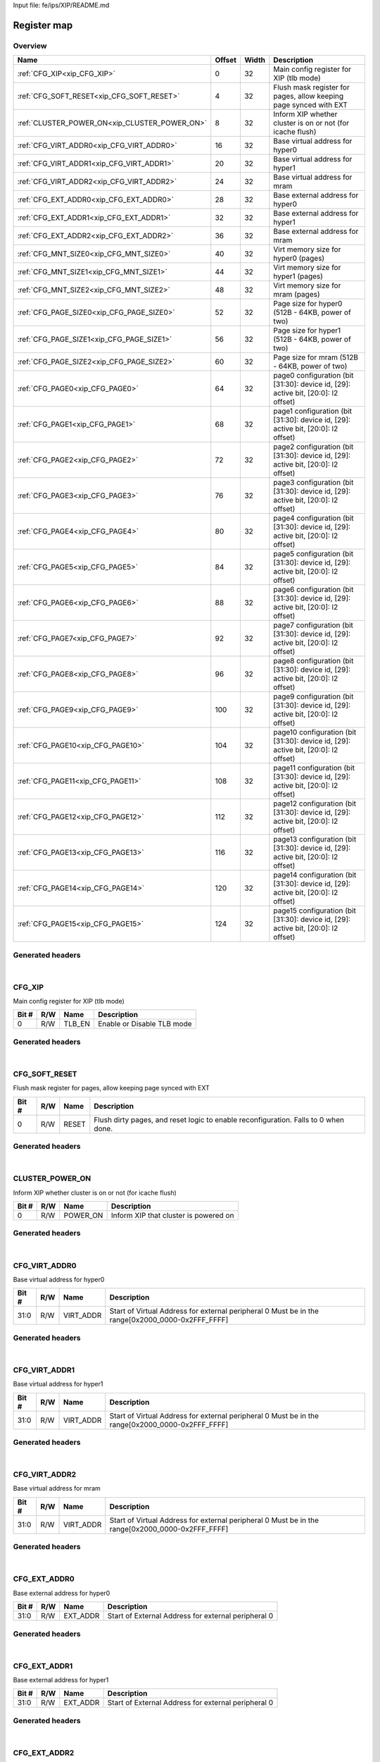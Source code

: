 Input file: fe/ips/XIP/README.md

Register map
^^^^^^^^^^^^


Overview
""""""""

.. table:: 

    +---------------------------------------------+------+-----+----------------------------------------------------------------------------------+
    |                    Name                     |Offset|Width|                                   Description                                    |
    +=============================================+======+=====+==================================================================================+
    |:ref:`CFG_XIP<xip_CFG_XIP>`                  |     0|   32|Main config register for XIP (tlb mode)                                           |
    +---------------------------------------------+------+-----+----------------------------------------------------------------------------------+
    |:ref:`CFG_SOFT_RESET<xip_CFG_SOFT_RESET>`    |     4|   32|Flush mask register for pages, allow keeping page synced with EXT                 |
    +---------------------------------------------+------+-----+----------------------------------------------------------------------------------+
    |:ref:`CLUSTER_POWER_ON<xip_CLUSTER_POWER_ON>`|     8|   32|Inform XIP whether cluster is on or not (for icache flush)                        |
    +---------------------------------------------+------+-----+----------------------------------------------------------------------------------+
    |:ref:`CFG_VIRT_ADDR0<xip_CFG_VIRT_ADDR0>`    |    16|   32|Base virtual address for hyper0                                                   |
    +---------------------------------------------+------+-----+----------------------------------------------------------------------------------+
    |:ref:`CFG_VIRT_ADDR1<xip_CFG_VIRT_ADDR1>`    |    20|   32|Base virtual address for hyper1                                                   |
    +---------------------------------------------+------+-----+----------------------------------------------------------------------------------+
    |:ref:`CFG_VIRT_ADDR2<xip_CFG_VIRT_ADDR2>`    |    24|   32|Base virtual address for mram                                                     |
    +---------------------------------------------+------+-----+----------------------------------------------------------------------------------+
    |:ref:`CFG_EXT_ADDR0<xip_CFG_EXT_ADDR0>`      |    28|   32|Base external address for hyper0                                                  |
    +---------------------------------------------+------+-----+----------------------------------------------------------------------------------+
    |:ref:`CFG_EXT_ADDR1<xip_CFG_EXT_ADDR1>`      |    32|   32|Base external address for hyper1                                                  |
    +---------------------------------------------+------+-----+----------------------------------------------------------------------------------+
    |:ref:`CFG_EXT_ADDR2<xip_CFG_EXT_ADDR2>`      |    36|   32|Base external address for mram                                                    |
    +---------------------------------------------+------+-----+----------------------------------------------------------------------------------+
    |:ref:`CFG_MNT_SIZE0<xip_CFG_MNT_SIZE0>`      |    40|   32|Virt memory size for hyper0 (pages)                                               |
    +---------------------------------------------+------+-----+----------------------------------------------------------------------------------+
    |:ref:`CFG_MNT_SIZE1<xip_CFG_MNT_SIZE1>`      |    44|   32|Virt memory size for hyper1 (pages)                                               |
    +---------------------------------------------+------+-----+----------------------------------------------------------------------------------+
    |:ref:`CFG_MNT_SIZE2<xip_CFG_MNT_SIZE2>`      |    48|   32|Virt memory size for mram   (pages)                                               |
    +---------------------------------------------+------+-----+----------------------------------------------------------------------------------+
    |:ref:`CFG_PAGE_SIZE0<xip_CFG_PAGE_SIZE0>`    |    52|   32|Page size for hyper0 (512B - 64KB, power of two)                                  |
    +---------------------------------------------+------+-----+----------------------------------------------------------------------------------+
    |:ref:`CFG_PAGE_SIZE1<xip_CFG_PAGE_SIZE1>`    |    56|   32|Page size for hyper1 (512B - 64KB, power of two)                                  |
    +---------------------------------------------+------+-----+----------------------------------------------------------------------------------+
    |:ref:`CFG_PAGE_SIZE2<xip_CFG_PAGE_SIZE2>`    |    60|   32|Page size for mram (512B - 64KB, power of two)                                    |
    +---------------------------------------------+------+-----+----------------------------------------------------------------------------------+
    |:ref:`CFG_PAGE0<xip_CFG_PAGE0>`              |    64|   32|page0 configuration  (bit [31:30]: device id, [29]: active bit, [20:0]: l2 offset)|
    +---------------------------------------------+------+-----+----------------------------------------------------------------------------------+
    |:ref:`CFG_PAGE1<xip_CFG_PAGE1>`              |    68|   32|page1 configuration  (bit [31:30]: device id, [29]: active bit, [20:0]: l2 offset)|
    +---------------------------------------------+------+-----+----------------------------------------------------------------------------------+
    |:ref:`CFG_PAGE2<xip_CFG_PAGE2>`              |    72|   32|page2 configuration  (bit [31:30]: device id, [29]: active bit, [20:0]: l2 offset)|
    +---------------------------------------------+------+-----+----------------------------------------------------------------------------------+
    |:ref:`CFG_PAGE3<xip_CFG_PAGE3>`              |    76|   32|page3 configuration  (bit [31:30]: device id, [29]: active bit, [20:0]: l2 offset)|
    +---------------------------------------------+------+-----+----------------------------------------------------------------------------------+
    |:ref:`CFG_PAGE4<xip_CFG_PAGE4>`              |    80|   32|page4 configuration  (bit [31:30]: device id, [29]: active bit, [20:0]: l2 offset)|
    +---------------------------------------------+------+-----+----------------------------------------------------------------------------------+
    |:ref:`CFG_PAGE5<xip_CFG_PAGE5>`              |    84|   32|page5 configuration  (bit [31:30]: device id, [29]: active bit, [20:0]: l2 offset)|
    +---------------------------------------------+------+-----+----------------------------------------------------------------------------------+
    |:ref:`CFG_PAGE6<xip_CFG_PAGE6>`              |    88|   32|page6 configuration  (bit [31:30]: device id, [29]: active bit, [20:0]: l2 offset)|
    +---------------------------------------------+------+-----+----------------------------------------------------------------------------------+
    |:ref:`CFG_PAGE7<xip_CFG_PAGE7>`              |    92|   32|page7 configuration  (bit [31:30]: device id, [29]: active bit, [20:0]: l2 offset)|
    +---------------------------------------------+------+-----+----------------------------------------------------------------------------------+
    |:ref:`CFG_PAGE8<xip_CFG_PAGE8>`              |    96|   32|page8 configuration  (bit [31:30]: device id, [29]: active bit, [20:0]: l2 offset)|
    +---------------------------------------------+------+-----+----------------------------------------------------------------------------------+
    |:ref:`CFG_PAGE9<xip_CFG_PAGE9>`              |   100|   32|page9 configuration  (bit [31:30]: device id, [29]: active bit, [20:0]: l2 offset)|
    +---------------------------------------------+------+-----+----------------------------------------------------------------------------------+
    |:ref:`CFG_PAGE10<xip_CFG_PAGE10>`            |   104|   32|page10 configuration (bit [31:30]: device id, [29]: active bit, [20:0]: l2 offset)|
    +---------------------------------------------+------+-----+----------------------------------------------------------------------------------+
    |:ref:`CFG_PAGE11<xip_CFG_PAGE11>`            |   108|   32|page11 configuration (bit [31:30]: device id, [29]: active bit, [20:0]: l2 offset)|
    +---------------------------------------------+------+-----+----------------------------------------------------------------------------------+
    |:ref:`CFG_PAGE12<xip_CFG_PAGE12>`            |   112|   32|page12 configuration (bit [31:30]: device id, [29]: active bit, [20:0]: l2 offset)|
    +---------------------------------------------+------+-----+----------------------------------------------------------------------------------+
    |:ref:`CFG_PAGE13<xip_CFG_PAGE13>`            |   116|   32|page13 configuration (bit [31:30]: device id, [29]: active bit, [20:0]: l2 offset)|
    +---------------------------------------------+------+-----+----------------------------------------------------------------------------------+
    |:ref:`CFG_PAGE14<xip_CFG_PAGE14>`            |   120|   32|page14 configuration (bit [31:30]: device id, [29]: active bit, [20:0]: l2 offset)|
    +---------------------------------------------+------+-----+----------------------------------------------------------------------------------+
    |:ref:`CFG_PAGE15<xip_CFG_PAGE15>`            |   124|   32|page15 configuration (bit [31:30]: device id, [29]: active bit, [20:0]: l2 offset)|
    +---------------------------------------------+------+-----+----------------------------------------------------------------------------------+

Generated headers
"""""""""""""""""


.. toggle-header::
    :header: *Register map C offsets*

    .. code-block:: c

        
                // Main config register for XIP (tlb mode)
                #define XIP_CFG_XIP_OFFSET                       0x0
        
                // Flush mask register for pages, allow keeping page synced with EXT
                #define XIP_CFG_SOFT_RESET_OFFSET                0x4
        
                // Inform XIP whether cluster is on or not (for icache flush)
                #define XIP_CLUSTER_POWER_ON_OFFSET              0x8
        
                // Base virtual address for hyper0
                #define XIP_CFG_VIRT_ADDR0_OFFSET                0x10
        
                // Base virtual address for hyper1
                #define XIP_CFG_VIRT_ADDR1_OFFSET                0x14
        
                // Base virtual address for mram
                #define XIP_CFG_VIRT_ADDR2_OFFSET                0x18
        
                // Base external address for hyper0
                #define XIP_CFG_EXT_ADDR0_OFFSET                 0x1c
        
                // Base external address for hyper1
                #define XIP_CFG_EXT_ADDR1_OFFSET                 0x20
        
                // Base external address for mram
                #define XIP_CFG_EXT_ADDR2_OFFSET                 0x24
        
                // Virt memory size for hyper0 (pages)
                #define XIP_CFG_MNT_SIZE0_OFFSET                 0x28
        
                // Virt memory size for hyper1 (pages)
                #define XIP_CFG_MNT_SIZE1_OFFSET                 0x2c
        
                // Virt memory size for mram   (pages)
                #define XIP_CFG_MNT_SIZE2_OFFSET                 0x30
        
                // Page size for hyper0 (512B - 64KB, power of two)
                #define XIP_CFG_PAGE_SIZE0_OFFSET                0x34
        
                // Page size for hyper1 (512B - 64KB, power of two)
                #define XIP_CFG_PAGE_SIZE1_OFFSET                0x38
        
                // Page size for mram (512B - 64KB, power of two)
                #define XIP_CFG_PAGE_SIZE2_OFFSET                0x3c
        
                // page0 configuration  (bit [31:30]: device id, [29]: active bit, [20:0]: l2 offset)
                #define XIP_CFG_PAGE0_OFFSET                     0x40
        
                // page1 configuration  (bit [31:30]: device id, [29]: active bit, [20:0]: l2 offset)
                #define XIP_CFG_PAGE1_OFFSET                     0x44
        
                // page2 configuration  (bit [31:30]: device id, [29]: active bit, [20:0]: l2 offset)
                #define XIP_CFG_PAGE2_OFFSET                     0x48
        
                // page3 configuration  (bit [31:30]: device id, [29]: active bit, [20:0]: l2 offset)
                #define XIP_CFG_PAGE3_OFFSET                     0x4c
        
                // page4 configuration  (bit [31:30]: device id, [29]: active bit, [20:0]: l2 offset)
                #define XIP_CFG_PAGE4_OFFSET                     0x50
        
                // page5 configuration  (bit [31:30]: device id, [29]: active bit, [20:0]: l2 offset)
                #define XIP_CFG_PAGE5_OFFSET                     0x54
        
                // page6 configuration  (bit [31:30]: device id, [29]: active bit, [20:0]: l2 offset)
                #define XIP_CFG_PAGE6_OFFSET                     0x58
        
                // page7 configuration  (bit [31:30]: device id, [29]: active bit, [20:0]: l2 offset)
                #define XIP_CFG_PAGE7_OFFSET                     0x5c
        
                // page8 configuration  (bit [31:30]: device id, [29]: active bit, [20:0]: l2 offset)
                #define XIP_CFG_PAGE8_OFFSET                     0x60
        
                // page9 configuration  (bit [31:30]: device id, [29]: active bit, [20:0]: l2 offset)
                #define XIP_CFG_PAGE9_OFFSET                     0x64
        
                // page10 configuration (bit [31:30]: device id, [29]: active bit, [20:0]: l2 offset)
                #define XIP_CFG_PAGE10_OFFSET                    0x68
        
                // page11 configuration (bit [31:30]: device id, [29]: active bit, [20:0]: l2 offset)
                #define XIP_CFG_PAGE11_OFFSET                    0x6c
        
                // page12 configuration (bit [31:30]: device id, [29]: active bit, [20:0]: l2 offset)
                #define XIP_CFG_PAGE12_OFFSET                    0x70
        
                // page13 configuration (bit [31:30]: device id, [29]: active bit, [20:0]: l2 offset)
                #define XIP_CFG_PAGE13_OFFSET                    0x74
        
                // page14 configuration (bit [31:30]: device id, [29]: active bit, [20:0]: l2 offset)
                #define XIP_CFG_PAGE14_OFFSET                    0x78
        
                // page15 configuration (bit [31:30]: device id, [29]: active bit, [20:0]: l2 offset)
                #define XIP_CFG_PAGE15_OFFSET                    0x7c

.. toggle-header::
    :header: *Register accessors*

    .. code-block:: c


        static inline uint32_t xip_cfg_xip_get(uint32_t base);
        static inline void xip_cfg_xip_set(uint32_t base, uint32_t value);

        static inline uint32_t xip_cfg_soft_reset_get(uint32_t base);
        static inline void xip_cfg_soft_reset_set(uint32_t base, uint32_t value);

        static inline uint32_t xip_cluster_power_on_get(uint32_t base);
        static inline void xip_cluster_power_on_set(uint32_t base, uint32_t value);

        static inline uint32_t xip_cfg_virt_addr0_get(uint32_t base);
        static inline void xip_cfg_virt_addr0_set(uint32_t base, uint32_t value);

        static inline uint32_t xip_cfg_virt_addr1_get(uint32_t base);
        static inline void xip_cfg_virt_addr1_set(uint32_t base, uint32_t value);

        static inline uint32_t xip_cfg_virt_addr2_get(uint32_t base);
        static inline void xip_cfg_virt_addr2_set(uint32_t base, uint32_t value);

        static inline uint32_t xip_cfg_ext_addr0_get(uint32_t base);
        static inline void xip_cfg_ext_addr0_set(uint32_t base, uint32_t value);

        static inline uint32_t xip_cfg_ext_addr1_get(uint32_t base);
        static inline void xip_cfg_ext_addr1_set(uint32_t base, uint32_t value);

        static inline uint32_t xip_cfg_ext_addr2_get(uint32_t base);
        static inline void xip_cfg_ext_addr2_set(uint32_t base, uint32_t value);

        static inline uint32_t xip_cfg_mnt_size0_get(uint32_t base);
        static inline void xip_cfg_mnt_size0_set(uint32_t base, uint32_t value);

        static inline uint32_t xip_cfg_mnt_size1_get(uint32_t base);
        static inline void xip_cfg_mnt_size1_set(uint32_t base, uint32_t value);

        static inline uint32_t xip_cfg_mnt_size2_get(uint32_t base);
        static inline void xip_cfg_mnt_size2_set(uint32_t base, uint32_t value);

        static inline uint32_t xip_cfg_page_size0_get(uint32_t base);
        static inline void xip_cfg_page_size0_set(uint32_t base, uint32_t value);

        static inline uint32_t xip_cfg_page_size1_get(uint32_t base);
        static inline void xip_cfg_page_size1_set(uint32_t base, uint32_t value);

        static inline uint32_t xip_cfg_page_size2_get(uint32_t base);
        static inline void xip_cfg_page_size2_set(uint32_t base, uint32_t value);

        static inline uint32_t xip_cfg_page0_get(uint32_t base);
        static inline void xip_cfg_page0_set(uint32_t base, uint32_t value);

        static inline uint32_t xip_cfg_page1_get(uint32_t base);
        static inline void xip_cfg_page1_set(uint32_t base, uint32_t value);

        static inline uint32_t xip_cfg_page2_get(uint32_t base);
        static inline void xip_cfg_page2_set(uint32_t base, uint32_t value);

        static inline uint32_t xip_cfg_page3_get(uint32_t base);
        static inline void xip_cfg_page3_set(uint32_t base, uint32_t value);

        static inline uint32_t xip_cfg_page4_get(uint32_t base);
        static inline void xip_cfg_page4_set(uint32_t base, uint32_t value);

        static inline uint32_t xip_cfg_page5_get(uint32_t base);
        static inline void xip_cfg_page5_set(uint32_t base, uint32_t value);

        static inline uint32_t xip_cfg_page6_get(uint32_t base);
        static inline void xip_cfg_page6_set(uint32_t base, uint32_t value);

        static inline uint32_t xip_cfg_page7_get(uint32_t base);
        static inline void xip_cfg_page7_set(uint32_t base, uint32_t value);

        static inline uint32_t xip_cfg_page8_get(uint32_t base);
        static inline void xip_cfg_page8_set(uint32_t base, uint32_t value);

        static inline uint32_t xip_cfg_page9_get(uint32_t base);
        static inline void xip_cfg_page9_set(uint32_t base, uint32_t value);

        static inline uint32_t xip_cfg_page10_get(uint32_t base);
        static inline void xip_cfg_page10_set(uint32_t base, uint32_t value);

        static inline uint32_t xip_cfg_page11_get(uint32_t base);
        static inline void xip_cfg_page11_set(uint32_t base, uint32_t value);

        static inline uint32_t xip_cfg_page12_get(uint32_t base);
        static inline void xip_cfg_page12_set(uint32_t base, uint32_t value);

        static inline uint32_t xip_cfg_page13_get(uint32_t base);
        static inline void xip_cfg_page13_set(uint32_t base, uint32_t value);

        static inline uint32_t xip_cfg_page14_get(uint32_t base);
        static inline void xip_cfg_page14_set(uint32_t base, uint32_t value);

        static inline uint32_t xip_cfg_page15_get(uint32_t base);
        static inline void xip_cfg_page15_set(uint32_t base, uint32_t value);

.. toggle-header::
    :header: *Register fields defines*

    .. code-block:: c

        
        // Enable or Disable TLB mode (access: R/W)
        #define XIP_CFG_XIP_TLB_EN_BIT                                       0
        #define XIP_CFG_XIP_TLB_EN_WIDTH                                     1
        #define XIP_CFG_XIP_TLB_EN_MASK                                      0x1
        #define XIP_CFG_XIP_TLB_EN_RESET                                     0x0
        
        // Flush dirty pages, and reset logic to enable reconfiguration. Falls to 0 when done. (access: R/W)
        #define XIP_CFG_SOFT_RESET_RESET_BIT                                 0
        #define XIP_CFG_SOFT_RESET_RESET_WIDTH                               1
        #define XIP_CFG_SOFT_RESET_RESET_MASK                                0x1
        #define XIP_CFG_SOFT_RESET_RESET_RESET                               0x0
        
        // Inform XIP that cluster is powered on (access: R/W)
        #define XIP_CLUSTER_POWER_ON_POWER_ON_BIT                            0
        #define XIP_CLUSTER_POWER_ON_POWER_ON_WIDTH                          1
        #define XIP_CLUSTER_POWER_ON_POWER_ON_MASK                           0x1
        #define XIP_CLUSTER_POWER_ON_POWER_ON_RESET                          0x0
        
        // Start of Virtual Address for external peripheral 0 Must be in the range[0x2000_0000-0x2FFF_FFFF] (access: R/W)
        #define XIP_CFG_VIRT_ADDR0_VIRT_ADDR_BIT                             0
        #define XIP_CFG_VIRT_ADDR0_VIRT_ADDR_WIDTH                           32
        #define XIP_CFG_VIRT_ADDR0_VIRT_ADDR_MASK                            0xffffffff
        #define XIP_CFG_VIRT_ADDR0_VIRT_ADDR_RESET                           0x20000000
        
        // Start of Virtual Address for external peripheral 0 Must be in the range[0x2000_0000-0x2FFF_FFFF] (access: R/W)
        #define XIP_CFG_VIRT_ADDR1_VIRT_ADDR_BIT                             0
        #define XIP_CFG_VIRT_ADDR1_VIRT_ADDR_WIDTH                           32
        #define XIP_CFG_VIRT_ADDR1_VIRT_ADDR_MASK                            0xffffffff
        #define XIP_CFG_VIRT_ADDR1_VIRT_ADDR_RESET                           0x20000000
        
        // Start of Virtual Address for external peripheral 0 Must be in the range[0x2000_0000-0x2FFF_FFFF] (access: R/W)
        #define XIP_CFG_VIRT_ADDR2_VIRT_ADDR_BIT                             0
        #define XIP_CFG_VIRT_ADDR2_VIRT_ADDR_WIDTH                           32
        #define XIP_CFG_VIRT_ADDR2_VIRT_ADDR_MASK                            0xffffffff
        #define XIP_CFG_VIRT_ADDR2_VIRT_ADDR_RESET                           0x20000000
        
        // Start of External Address for external peripheral 0 (access: R/W)
        #define XIP_CFG_EXT_ADDR0_EXT_ADDR_BIT                               0
        #define XIP_CFG_EXT_ADDR0_EXT_ADDR_WIDTH                             32
        #define XIP_CFG_EXT_ADDR0_EXT_ADDR_MASK                              0xffffffff
        #define XIP_CFG_EXT_ADDR0_EXT_ADDR_RESET                             0x0
        
        // Start of External Address for external peripheral 0 (access: R/W)
        #define XIP_CFG_EXT_ADDR1_EXT_ADDR_BIT                               0
        #define XIP_CFG_EXT_ADDR1_EXT_ADDR_WIDTH                             32
        #define XIP_CFG_EXT_ADDR1_EXT_ADDR_MASK                              0xffffffff
        #define XIP_CFG_EXT_ADDR1_EXT_ADDR_RESET                             0x0
        
        // Start of External Address for external peripheral 0 (access: R/W)
        #define XIP_CFG_EXT_ADDR2_EXT_ADDR_BIT                               0
        #define XIP_CFG_EXT_ADDR2_EXT_ADDR_WIDTH                             32
        #define XIP_CFG_EXT_ADDR2_EXT_ADDR_MASK                              0xffffffff
        #define XIP_CFG_EXT_ADDR2_EXT_ADDR_RESET                             0x0
        
        // Size of the mounted region in pages for peripheral 0 (total size of region = this reg*page size) (access: R/W)
        #define XIP_CFG_MNT_SIZE0_MNT_SIZE_BIT                               0
        #define XIP_CFG_MNT_SIZE0_MNT_SIZE_WIDTH                             16
        #define XIP_CFG_MNT_SIZE0_MNT_SIZE_MASK                              0xffff
        #define XIP_CFG_MNT_SIZE0_MNT_SIZE_RESET                             0x0
        
        // Size of the mounted region in pages for peripheral 0 (total size of region = this reg*page size) (access: R/W)
        #define XIP_CFG_MNT_SIZE1_MNT_SIZE_BIT                               0
        #define XIP_CFG_MNT_SIZE1_MNT_SIZE_WIDTH                             16
        #define XIP_CFG_MNT_SIZE1_MNT_SIZE_MASK                              0xffff
        #define XIP_CFG_MNT_SIZE1_MNT_SIZE_RESET                             0x0
        
        // Size of the mounted region in pages for peripheral 0 (total size of region = this reg*page size) (access: R/W)
        #define XIP_CFG_MNT_SIZE2_MNT_SIZE_BIT                               0
        #define XIP_CFG_MNT_SIZE2_MNT_SIZE_WIDTH                             16
        #define XIP_CFG_MNT_SIZE2_MNT_SIZE_MASK                              0xffff
        #define XIP_CFG_MNT_SIZE2_MNT_SIZE_RESET                             0x0
        
        // Size of pages for peripheral 0 0: 512Bytes 1: 1KBytes 2: 2KBytes 3: 4KBytes ...  7: 64KBytes (access: R/W)
        #define XIP_CFG_PAGE_SIZE0_PAGE_SIZE_BIT                             0
        #define XIP_CFG_PAGE_SIZE0_PAGE_SIZE_WIDTH                           3
        #define XIP_CFG_PAGE_SIZE0_PAGE_SIZE_MASK                            0x7
        #define XIP_CFG_PAGE_SIZE0_PAGE_SIZE_RESET                           0x0
        
        // Size of pages for peripheral 0 0: 512Bytes 1: 1KBytes 2: 2KBytes 3: 4KBytes ...  7: 64KBytes (access: R/W)
        #define XIP_CFG_PAGE_SIZE1_PAGE_SIZE_BIT                             0
        #define XIP_CFG_PAGE_SIZE1_PAGE_SIZE_WIDTH                           3
        #define XIP_CFG_PAGE_SIZE1_PAGE_SIZE_MASK                            0x7
        #define XIP_CFG_PAGE_SIZE1_PAGE_SIZE_RESET                           0x0
        
        // Size of pages for peripheral 0 0: 512Bytes 1: 1KBytes 2: 2KBytes 3: 4KBytes ...  7: 64KBytes (access: R/W)
        #define XIP_CFG_PAGE_SIZE2_PAGE_SIZE_BIT                             0
        #define XIP_CFG_PAGE_SIZE2_PAGE_SIZE_WIDTH                           3
        #define XIP_CFG_PAGE_SIZE2_PAGE_SIZE_MASK                            0x7
        #define XIP_CFG_PAGE_SIZE2_PAGE_SIZE_RESET                           0x0
        
        // 21 LSB of L2 Address of the page (access: R/W)
        #define XIP_CFG_PAGE0_INT_ADDR_BIT                                   0
        #define XIP_CFG_PAGE0_INT_ADDR_WIDTH                                 21
        #define XIP_CFG_PAGE0_INT_ADDR_MASK                                  0x1fffff
        #define XIP_CFG_PAGE0_INT_ADDR_RESET                                 0x0
        
        // Make icache aware of this page or not (access: R/W)
        #define XIP_CFG_PAGE0_CACHEABLE_BIT                                  28
        #define XIP_CFG_PAGE0_CACHEABLE_WIDTH                                1
        #define XIP_CFG_PAGE0_CACHEABLE_MASK                                 0x10000000
        #define XIP_CFG_PAGE0_CACHEABLE_RESET                                0x0
        
        // Make page "active" or "ignored" (access: R/W)
        #define XIP_CFG_PAGE0_ACTIVE_BIT                                     29
        #define XIP_CFG_PAGE0_ACTIVE_WIDTH                                   1
        #define XIP_CFG_PAGE0_ACTIVE_MASK                                    0x20000000
        #define XIP_CFG_PAGE0_ACTIVE_RESET                                   0x0
        
        // Peripheral ID (access: R/W)
        #define XIP_CFG_PAGE0_PER_ID_BIT                                     30
        #define XIP_CFG_PAGE0_PER_ID_WIDTH                                   2
        #define XIP_CFG_PAGE0_PER_ID_MASK                                    0xc0000000
        #define XIP_CFG_PAGE0_PER_ID_RESET                                   0x0
        
        // 21 LSB of L2 Address of the page (access: R/W)
        #define XIP_CFG_PAGE1_INT_ADDR_BIT                                   0
        #define XIP_CFG_PAGE1_INT_ADDR_WIDTH                                 21
        #define XIP_CFG_PAGE1_INT_ADDR_MASK                                  0x1fffff
        #define XIP_CFG_PAGE1_INT_ADDR_RESET                                 0x0
        
        // Make icache aware of this page or not (access: R/W)
        #define XIP_CFG_PAGE1_CACHEABLE_BIT                                  28
        #define XIP_CFG_PAGE1_CACHEABLE_WIDTH                                1
        #define XIP_CFG_PAGE1_CACHEABLE_MASK                                 0x10000000
        #define XIP_CFG_PAGE1_CACHEABLE_RESET                                0x0
        
        // Make page "active" or "ignored" (access: R/W)
        #define XIP_CFG_PAGE1_ACTIVE_BIT                                     29
        #define XIP_CFG_PAGE1_ACTIVE_WIDTH                                   1
        #define XIP_CFG_PAGE1_ACTIVE_MASK                                    0x20000000
        #define XIP_CFG_PAGE1_ACTIVE_RESET                                   0x0
        
        // Peripheral ID (access: R/W)
        #define XIP_CFG_PAGE1_PER_ID_BIT                                     30
        #define XIP_CFG_PAGE1_PER_ID_WIDTH                                   2
        #define XIP_CFG_PAGE1_PER_ID_MASK                                    0xc0000000
        #define XIP_CFG_PAGE1_PER_ID_RESET                                   0x0
        
        // 21 LSB of L2 Address of the page (access: R/W)
        #define XIP_CFG_PAGE2_INT_ADDR_BIT                                   0
        #define XIP_CFG_PAGE2_INT_ADDR_WIDTH                                 21
        #define XIP_CFG_PAGE2_INT_ADDR_MASK                                  0x1fffff
        #define XIP_CFG_PAGE2_INT_ADDR_RESET                                 0x0
        
        // Make icache aware of this page or not (access: R/W)
        #define XIP_CFG_PAGE2_CACHEABLE_BIT                                  28
        #define XIP_CFG_PAGE2_CACHEABLE_WIDTH                                1
        #define XIP_CFG_PAGE2_CACHEABLE_MASK                                 0x10000000
        #define XIP_CFG_PAGE2_CACHEABLE_RESET                                0x0
        
        // Make page "active" or "ignored" (access: R/W)
        #define XIP_CFG_PAGE2_ACTIVE_BIT                                     29
        #define XIP_CFG_PAGE2_ACTIVE_WIDTH                                   1
        #define XIP_CFG_PAGE2_ACTIVE_MASK                                    0x20000000
        #define XIP_CFG_PAGE2_ACTIVE_RESET                                   0x0
        
        // Peripheral ID (access: R/W)
        #define XIP_CFG_PAGE2_PER_ID_BIT                                     30
        #define XIP_CFG_PAGE2_PER_ID_WIDTH                                   2
        #define XIP_CFG_PAGE2_PER_ID_MASK                                    0xc0000000
        #define XIP_CFG_PAGE2_PER_ID_RESET                                   0x0
        
        // 21 LSB of L2 Address of the page (access: R/W)
        #define XIP_CFG_PAGE3_INT_ADDR_BIT                                   0
        #define XIP_CFG_PAGE3_INT_ADDR_WIDTH                                 21
        #define XIP_CFG_PAGE3_INT_ADDR_MASK                                  0x1fffff
        #define XIP_CFG_PAGE3_INT_ADDR_RESET                                 0x0
        
        // Make icache aware of this page or not (access: R/W)
        #define XIP_CFG_PAGE3_CACHEABLE_BIT                                  28
        #define XIP_CFG_PAGE3_CACHEABLE_WIDTH                                1
        #define XIP_CFG_PAGE3_CACHEABLE_MASK                                 0x10000000
        #define XIP_CFG_PAGE3_CACHEABLE_RESET                                0x0
        
        // Make page "active" or "ignored" (access: R/W)
        #define XIP_CFG_PAGE3_ACTIVE_BIT                                     29
        #define XIP_CFG_PAGE3_ACTIVE_WIDTH                                   1
        #define XIP_CFG_PAGE3_ACTIVE_MASK                                    0x20000000
        #define XIP_CFG_PAGE3_ACTIVE_RESET                                   0x0
        
        // Peripheral ID (access: R/W)
        #define XIP_CFG_PAGE3_PER_ID_BIT                                     30
        #define XIP_CFG_PAGE3_PER_ID_WIDTH                                   2
        #define XIP_CFG_PAGE3_PER_ID_MASK                                    0xc0000000
        #define XIP_CFG_PAGE3_PER_ID_RESET                                   0x0
        
        // 21 LSB of L2 Address of the page (access: R/W)
        #define XIP_CFG_PAGE4_INT_ADDR_BIT                                   0
        #define XIP_CFG_PAGE4_INT_ADDR_WIDTH                                 21
        #define XIP_CFG_PAGE4_INT_ADDR_MASK                                  0x1fffff
        #define XIP_CFG_PAGE4_INT_ADDR_RESET                                 0x0
        
        // Make icache aware of this page or not (access: R/W)
        #define XIP_CFG_PAGE4_CACHEABLE_BIT                                  28
        #define XIP_CFG_PAGE4_CACHEABLE_WIDTH                                1
        #define XIP_CFG_PAGE4_CACHEABLE_MASK                                 0x10000000
        #define XIP_CFG_PAGE4_CACHEABLE_RESET                                0x0
        
        // Make page "active" or "ignored" (access: R/W)
        #define XIP_CFG_PAGE4_ACTIVE_BIT                                     29
        #define XIP_CFG_PAGE4_ACTIVE_WIDTH                                   1
        #define XIP_CFG_PAGE4_ACTIVE_MASK                                    0x20000000
        #define XIP_CFG_PAGE4_ACTIVE_RESET                                   0x0
        
        // Peripheral ID (access: R/W)
        #define XIP_CFG_PAGE4_PER_ID_BIT                                     30
        #define XIP_CFG_PAGE4_PER_ID_WIDTH                                   2
        #define XIP_CFG_PAGE4_PER_ID_MASK                                    0xc0000000
        #define XIP_CFG_PAGE4_PER_ID_RESET                                   0x0
        
        // 21 LSB of L2 Address of the page (access: R/W)
        #define XIP_CFG_PAGE5_INT_ADDR_BIT                                   0
        #define XIP_CFG_PAGE5_INT_ADDR_WIDTH                                 21
        #define XIP_CFG_PAGE5_INT_ADDR_MASK                                  0x1fffff
        #define XIP_CFG_PAGE5_INT_ADDR_RESET                                 0x0
        
        // Make icache aware of this page or not (access: R/W)
        #define XIP_CFG_PAGE5_CACHEABLE_BIT                                  28
        #define XIP_CFG_PAGE5_CACHEABLE_WIDTH                                1
        #define XIP_CFG_PAGE5_CACHEABLE_MASK                                 0x10000000
        #define XIP_CFG_PAGE5_CACHEABLE_RESET                                0x0
        
        // Make page "active" or "ignored" (access: R/W)
        #define XIP_CFG_PAGE5_ACTIVE_BIT                                     29
        #define XIP_CFG_PAGE5_ACTIVE_WIDTH                                   1
        #define XIP_CFG_PAGE5_ACTIVE_MASK                                    0x20000000
        #define XIP_CFG_PAGE5_ACTIVE_RESET                                   0x0
        
        // Peripheral ID (access: R/W)
        #define XIP_CFG_PAGE5_PER_ID_BIT                                     30
        #define XIP_CFG_PAGE5_PER_ID_WIDTH                                   2
        #define XIP_CFG_PAGE5_PER_ID_MASK                                    0xc0000000
        #define XIP_CFG_PAGE5_PER_ID_RESET                                   0x0
        
        // 21 LSB of L2 Address of the page (access: R/W)
        #define XIP_CFG_PAGE6_INT_ADDR_BIT                                   0
        #define XIP_CFG_PAGE6_INT_ADDR_WIDTH                                 21
        #define XIP_CFG_PAGE6_INT_ADDR_MASK                                  0x1fffff
        #define XIP_CFG_PAGE6_INT_ADDR_RESET                                 0x0
        
        // Make icache aware of this page or not (access: R/W)
        #define XIP_CFG_PAGE6_CACHEABLE_BIT                                  28
        #define XIP_CFG_PAGE6_CACHEABLE_WIDTH                                1
        #define XIP_CFG_PAGE6_CACHEABLE_MASK                                 0x10000000
        #define XIP_CFG_PAGE6_CACHEABLE_RESET                                0x0
        
        // Make page "active" or "ignored" (access: R/W)
        #define XIP_CFG_PAGE6_ACTIVE_BIT                                     29
        #define XIP_CFG_PAGE6_ACTIVE_WIDTH                                   1
        #define XIP_CFG_PAGE6_ACTIVE_MASK                                    0x20000000
        #define XIP_CFG_PAGE6_ACTIVE_RESET                                   0x0
        
        // Peripheral ID (access: R/W)
        #define XIP_CFG_PAGE6_PER_ID_BIT                                     30
        #define XIP_CFG_PAGE6_PER_ID_WIDTH                                   2
        #define XIP_CFG_PAGE6_PER_ID_MASK                                    0xc0000000
        #define XIP_CFG_PAGE6_PER_ID_RESET                                   0x0
        
        // 21 LSB of L2 Address of the page (access: R/W)
        #define XIP_CFG_PAGE7_INT_ADDR_BIT                                   0
        #define XIP_CFG_PAGE7_INT_ADDR_WIDTH                                 21
        #define XIP_CFG_PAGE7_INT_ADDR_MASK                                  0x1fffff
        #define XIP_CFG_PAGE7_INT_ADDR_RESET                                 0x0
        
        // Make icache aware of this page or not (access: R/W)
        #define XIP_CFG_PAGE7_CACHEABLE_BIT                                  28
        #define XIP_CFG_PAGE7_CACHEABLE_WIDTH                                1
        #define XIP_CFG_PAGE7_CACHEABLE_MASK                                 0x10000000
        #define XIP_CFG_PAGE7_CACHEABLE_RESET                                0x0
        
        // Make page "active" or "ignored" (access: R/W)
        #define XIP_CFG_PAGE7_ACTIVE_BIT                                     29
        #define XIP_CFG_PAGE7_ACTIVE_WIDTH                                   1
        #define XIP_CFG_PAGE7_ACTIVE_MASK                                    0x20000000
        #define XIP_CFG_PAGE7_ACTIVE_RESET                                   0x0
        
        // Peripheral ID (access: R/W)
        #define XIP_CFG_PAGE7_PER_ID_BIT                                     30
        #define XIP_CFG_PAGE7_PER_ID_WIDTH                                   2
        #define XIP_CFG_PAGE7_PER_ID_MASK                                    0xc0000000
        #define XIP_CFG_PAGE7_PER_ID_RESET                                   0x0
        
        // 21 LSB of L2 Address of the page (access: R/W)
        #define XIP_CFG_PAGE8_INT_ADDR_BIT                                   0
        #define XIP_CFG_PAGE8_INT_ADDR_WIDTH                                 21
        #define XIP_CFG_PAGE8_INT_ADDR_MASK                                  0x1fffff
        #define XIP_CFG_PAGE8_INT_ADDR_RESET                                 0x0
        
        // Make icache aware of this page or not (access: R/W)
        #define XIP_CFG_PAGE8_CACHEABLE_BIT                                  28
        #define XIP_CFG_PAGE8_CACHEABLE_WIDTH                                1
        #define XIP_CFG_PAGE8_CACHEABLE_MASK                                 0x10000000
        #define XIP_CFG_PAGE8_CACHEABLE_RESET                                0x0
        
        // Make page "active" or "ignored" (access: R/W)
        #define XIP_CFG_PAGE8_ACTIVE_BIT                                     29
        #define XIP_CFG_PAGE8_ACTIVE_WIDTH                                   1
        #define XIP_CFG_PAGE8_ACTIVE_MASK                                    0x20000000
        #define XIP_CFG_PAGE8_ACTIVE_RESET                                   0x0
        
        // Peripheral ID (access: R/W)
        #define XIP_CFG_PAGE8_PER_ID_BIT                                     30
        #define XIP_CFG_PAGE8_PER_ID_WIDTH                                   2
        #define XIP_CFG_PAGE8_PER_ID_MASK                                    0xc0000000
        #define XIP_CFG_PAGE8_PER_ID_RESET                                   0x0
        
        // 21 LSB of L2 Address of the page (access: R/W)
        #define XIP_CFG_PAGE9_INT_ADDR_BIT                                   0
        #define XIP_CFG_PAGE9_INT_ADDR_WIDTH                                 21
        #define XIP_CFG_PAGE9_INT_ADDR_MASK                                  0x1fffff
        #define XIP_CFG_PAGE9_INT_ADDR_RESET                                 0x0
        
        // Make icache aware of this page or not (access: R/W)
        #define XIP_CFG_PAGE9_CACHEABLE_BIT                                  28
        #define XIP_CFG_PAGE9_CACHEABLE_WIDTH                                1
        #define XIP_CFG_PAGE9_CACHEABLE_MASK                                 0x10000000
        #define XIP_CFG_PAGE9_CACHEABLE_RESET                                0x0
        
        // Make page "active" or "ignored" (access: R/W)
        #define XIP_CFG_PAGE9_ACTIVE_BIT                                     29
        #define XIP_CFG_PAGE9_ACTIVE_WIDTH                                   1
        #define XIP_CFG_PAGE9_ACTIVE_MASK                                    0x20000000
        #define XIP_CFG_PAGE9_ACTIVE_RESET                                   0x0
        
        // Peripheral ID (access: R/W)
        #define XIP_CFG_PAGE9_PER_ID_BIT                                     30
        #define XIP_CFG_PAGE9_PER_ID_WIDTH                                   2
        #define XIP_CFG_PAGE9_PER_ID_MASK                                    0xc0000000
        #define XIP_CFG_PAGE9_PER_ID_RESET                                   0x0
        
        // 21 LSB of L2 Address of the page (access: R/W)
        #define XIP_CFG_PAGE10_INT_ADDR_BIT                                  0
        #define XIP_CFG_PAGE10_INT_ADDR_WIDTH                                21
        #define XIP_CFG_PAGE10_INT_ADDR_MASK                                 0x1fffff
        #define XIP_CFG_PAGE10_INT_ADDR_RESET                                0x0
        
        // Make icache aware of this page or not (access: R/W)
        #define XIP_CFG_PAGE10_CACHEABLE_BIT                                 28
        #define XIP_CFG_PAGE10_CACHEABLE_WIDTH                               1
        #define XIP_CFG_PAGE10_CACHEABLE_MASK                                0x10000000
        #define XIP_CFG_PAGE10_CACHEABLE_RESET                               0x0
        
        // Make page "active" or "ignored" (access: R/W)
        #define XIP_CFG_PAGE10_ACTIVE_BIT                                    29
        #define XIP_CFG_PAGE10_ACTIVE_WIDTH                                  1
        #define XIP_CFG_PAGE10_ACTIVE_MASK                                   0x20000000
        #define XIP_CFG_PAGE10_ACTIVE_RESET                                  0x0
        
        // Peripheral ID (access: R/W)
        #define XIP_CFG_PAGE10_PER_ID_BIT                                    30
        #define XIP_CFG_PAGE10_PER_ID_WIDTH                                  2
        #define XIP_CFG_PAGE10_PER_ID_MASK                                   0xc0000000
        #define XIP_CFG_PAGE10_PER_ID_RESET                                  0x0
        
        // 21 LSB of L2 Address of the page (access: R/W)
        #define XIP_CFG_PAGE11_INT_ADDR_BIT                                  0
        #define XIP_CFG_PAGE11_INT_ADDR_WIDTH                                21
        #define XIP_CFG_PAGE11_INT_ADDR_MASK                                 0x1fffff
        #define XIP_CFG_PAGE11_INT_ADDR_RESET                                0x0
        
        // Make icache aware of this page or not (access: R/W)
        #define XIP_CFG_PAGE11_CACHEABLE_BIT                                 28
        #define XIP_CFG_PAGE11_CACHEABLE_WIDTH                               1
        #define XIP_CFG_PAGE11_CACHEABLE_MASK                                0x10000000
        #define XIP_CFG_PAGE11_CACHEABLE_RESET                               0x0
        
        // Make page "active" or "ignored" (access: R/W)
        #define XIP_CFG_PAGE11_ACTIVE_BIT                                    29
        #define XIP_CFG_PAGE11_ACTIVE_WIDTH                                  1
        #define XIP_CFG_PAGE11_ACTIVE_MASK                                   0x20000000
        #define XIP_CFG_PAGE11_ACTIVE_RESET                                  0x0
        
        // Peripheral ID (access: R/W)
        #define XIP_CFG_PAGE11_PER_ID_BIT                                    30
        #define XIP_CFG_PAGE11_PER_ID_WIDTH                                  2
        #define XIP_CFG_PAGE11_PER_ID_MASK                                   0xc0000000
        #define XIP_CFG_PAGE11_PER_ID_RESET                                  0x0
        
        // 21 LSB of L2 Address of the page (access: R/W)
        #define XIP_CFG_PAGE12_INT_ADDR_BIT                                  0
        #define XIP_CFG_PAGE12_INT_ADDR_WIDTH                                21
        #define XIP_CFG_PAGE12_INT_ADDR_MASK                                 0x1fffff
        #define XIP_CFG_PAGE12_INT_ADDR_RESET                                0x0
        
        // Make icache aware of this page or not (access: R/W)
        #define XIP_CFG_PAGE12_CACHEABLE_BIT                                 28
        #define XIP_CFG_PAGE12_CACHEABLE_WIDTH                               1
        #define XIP_CFG_PAGE12_CACHEABLE_MASK                                0x10000000
        #define XIP_CFG_PAGE12_CACHEABLE_RESET                               0x0
        
        // Make page "active" or "ignored" (access: R/W)
        #define XIP_CFG_PAGE12_ACTIVE_BIT                                    29
        #define XIP_CFG_PAGE12_ACTIVE_WIDTH                                  1
        #define XIP_CFG_PAGE12_ACTIVE_MASK                                   0x20000000
        #define XIP_CFG_PAGE12_ACTIVE_RESET                                  0x0
        
        // Peripheral ID (access: R/W)
        #define XIP_CFG_PAGE12_PER_ID_BIT                                    30
        #define XIP_CFG_PAGE12_PER_ID_WIDTH                                  2
        #define XIP_CFG_PAGE12_PER_ID_MASK                                   0xc0000000
        #define XIP_CFG_PAGE12_PER_ID_RESET                                  0x0
        
        // 21 LSB of L2 Address of the page (access: R/W)
        #define XIP_CFG_PAGE13_INT_ADDR_BIT                                  0
        #define XIP_CFG_PAGE13_INT_ADDR_WIDTH                                21
        #define XIP_CFG_PAGE13_INT_ADDR_MASK                                 0x1fffff
        #define XIP_CFG_PAGE13_INT_ADDR_RESET                                0x0
        
        // Make icache aware of this page or not (access: R/W)
        #define XIP_CFG_PAGE13_CACHEABLE_BIT                                 28
        #define XIP_CFG_PAGE13_CACHEABLE_WIDTH                               1
        #define XIP_CFG_PAGE13_CACHEABLE_MASK                                0x10000000
        #define XIP_CFG_PAGE13_CACHEABLE_RESET                               0x0
        
        // Make page "active" or "ignored" (access: R/W)
        #define XIP_CFG_PAGE13_ACTIVE_BIT                                    29
        #define XIP_CFG_PAGE13_ACTIVE_WIDTH                                  1
        #define XIP_CFG_PAGE13_ACTIVE_MASK                                   0x20000000
        #define XIP_CFG_PAGE13_ACTIVE_RESET                                  0x0
        
        // Peripheral ID (access: R/W)
        #define XIP_CFG_PAGE13_PER_ID_BIT                                    30
        #define XIP_CFG_PAGE13_PER_ID_WIDTH                                  2
        #define XIP_CFG_PAGE13_PER_ID_MASK                                   0xc0000000
        #define XIP_CFG_PAGE13_PER_ID_RESET                                  0x0
        
        // 21 LSB of L2 Address of the page (access: R/W)
        #define XIP_CFG_PAGE14_INT_ADDR_BIT                                  0
        #define XIP_CFG_PAGE14_INT_ADDR_WIDTH                                21
        #define XIP_CFG_PAGE14_INT_ADDR_MASK                                 0x1fffff
        #define XIP_CFG_PAGE14_INT_ADDR_RESET                                0x0
        
        // Make icache aware of this page or not (access: R/W)
        #define XIP_CFG_PAGE14_CACHEABLE_BIT                                 28
        #define XIP_CFG_PAGE14_CACHEABLE_WIDTH                               1
        #define XIP_CFG_PAGE14_CACHEABLE_MASK                                0x10000000
        #define XIP_CFG_PAGE14_CACHEABLE_RESET                               0x0
        
        // Make page "active" or "ignored" (access: R/W)
        #define XIP_CFG_PAGE14_ACTIVE_BIT                                    29
        #define XIP_CFG_PAGE14_ACTIVE_WIDTH                                  1
        #define XIP_CFG_PAGE14_ACTIVE_MASK                                   0x20000000
        #define XIP_CFG_PAGE14_ACTIVE_RESET                                  0x0
        
        // Peripheral ID (access: R/W)
        #define XIP_CFG_PAGE14_PER_ID_BIT                                    30
        #define XIP_CFG_PAGE14_PER_ID_WIDTH                                  2
        #define XIP_CFG_PAGE14_PER_ID_MASK                                   0xc0000000
        #define XIP_CFG_PAGE14_PER_ID_RESET                                  0x0
        
        // 21 LSB of L2 Address of the page (access: R/W)
        #define XIP_CFG_PAGE15_INT_ADDR_BIT                                  0
        #define XIP_CFG_PAGE15_INT_ADDR_WIDTH                                21
        #define XIP_CFG_PAGE15_INT_ADDR_MASK                                 0x1fffff
        #define XIP_CFG_PAGE15_INT_ADDR_RESET                                0x0
        
        // Make icache aware of this page or not (access: R/W)
        #define XIP_CFG_PAGE15_CACHEABLE_BIT                                 28
        #define XIP_CFG_PAGE15_CACHEABLE_WIDTH                               1
        #define XIP_CFG_PAGE15_CACHEABLE_MASK                                0x10000000
        #define XIP_CFG_PAGE15_CACHEABLE_RESET                               0x0
        
        // Make page "active" or "ignored" (access: R/W)
        #define XIP_CFG_PAGE15_ACTIVE_BIT                                    29
        #define XIP_CFG_PAGE15_ACTIVE_WIDTH                                  1
        #define XIP_CFG_PAGE15_ACTIVE_MASK                                   0x20000000
        #define XIP_CFG_PAGE15_ACTIVE_RESET                                  0x0
        
        // Peripheral ID (access: R/W)
        #define XIP_CFG_PAGE15_PER_ID_BIT                                    30
        #define XIP_CFG_PAGE15_PER_ID_WIDTH                                  2
        #define XIP_CFG_PAGE15_PER_ID_MASK                                   0xc0000000
        #define XIP_CFG_PAGE15_PER_ID_RESET                                  0x0

.. toggle-header::
    :header: *Register fields macros*

    .. code-block:: c

        
        #define XIP_CFG_XIP_TLB_EN_GET(value)                      (GAP_BEXTRACTU((value),1,0))
        #define XIP_CFG_XIP_TLB_EN_GETS(value)                     (GAP_BEXTRACT((value),1,0))
        #define XIP_CFG_XIP_TLB_EN_SET(value,field)                (GAP_BINSERT((value),(field),1,0))
        #define XIP_CFG_XIP_TLB_EN(val)                            ((val) << 0)
        
        #define XIP_CFG_SOFT_RESET_RESET_GET(value)                (GAP_BEXTRACTU((value),1,0))
        #define XIP_CFG_SOFT_RESET_RESET_GETS(value)               (GAP_BEXTRACT((value),1,0))
        #define XIP_CFG_SOFT_RESET_RESET_SET(value,field)          (GAP_BINSERT((value),(field),1,0))
        #define XIP_CFG_SOFT_RESET_RESET(val)                      ((val) << 0)
        
        #define XIP_CLUSTER_POWER_ON_POWER_ON_GET(value)           (GAP_BEXTRACTU((value),1,0))
        #define XIP_CLUSTER_POWER_ON_POWER_ON_GETS(value)          (GAP_BEXTRACT((value),1,0))
        #define XIP_CLUSTER_POWER_ON_POWER_ON_SET(value,field)     (GAP_BINSERT((value),(field),1,0))
        #define XIP_CLUSTER_POWER_ON_POWER_ON(val)                 ((val) << 0)
        
        #define XIP_CFG_VIRT_ADDR0_VIRT_ADDR_GET(value)            (GAP_BEXTRACTU((value),32,0))
        #define XIP_CFG_VIRT_ADDR0_VIRT_ADDR_GETS(value)           (GAP_BEXTRACT((value),32,0))
        #define XIP_CFG_VIRT_ADDR0_VIRT_ADDR_SET(value,field)      (GAP_BINSERT((value),(field),32,0))
        #define XIP_CFG_VIRT_ADDR0_VIRT_ADDR(val)                  ((val) << 0)
        
        #define XIP_CFG_VIRT_ADDR1_VIRT_ADDR_GET(value)            (GAP_BEXTRACTU((value),32,0))
        #define XIP_CFG_VIRT_ADDR1_VIRT_ADDR_GETS(value)           (GAP_BEXTRACT((value),32,0))
        #define XIP_CFG_VIRT_ADDR1_VIRT_ADDR_SET(value,field)      (GAP_BINSERT((value),(field),32,0))
        #define XIP_CFG_VIRT_ADDR1_VIRT_ADDR(val)                  ((val) << 0)
        
        #define XIP_CFG_VIRT_ADDR2_VIRT_ADDR_GET(value)            (GAP_BEXTRACTU((value),32,0))
        #define XIP_CFG_VIRT_ADDR2_VIRT_ADDR_GETS(value)           (GAP_BEXTRACT((value),32,0))
        #define XIP_CFG_VIRT_ADDR2_VIRT_ADDR_SET(value,field)      (GAP_BINSERT((value),(field),32,0))
        #define XIP_CFG_VIRT_ADDR2_VIRT_ADDR(val)                  ((val) << 0)
        
        #define XIP_CFG_EXT_ADDR0_EXT_ADDR_GET(value)              (GAP_BEXTRACTU((value),32,0))
        #define XIP_CFG_EXT_ADDR0_EXT_ADDR_GETS(value)             (GAP_BEXTRACT((value),32,0))
        #define XIP_CFG_EXT_ADDR0_EXT_ADDR_SET(value,field)        (GAP_BINSERT((value),(field),32,0))
        #define XIP_CFG_EXT_ADDR0_EXT_ADDR(val)                    ((val) << 0)
        
        #define XIP_CFG_EXT_ADDR1_EXT_ADDR_GET(value)              (GAP_BEXTRACTU((value),32,0))
        #define XIP_CFG_EXT_ADDR1_EXT_ADDR_GETS(value)             (GAP_BEXTRACT((value),32,0))
        #define XIP_CFG_EXT_ADDR1_EXT_ADDR_SET(value,field)        (GAP_BINSERT((value),(field),32,0))
        #define XIP_CFG_EXT_ADDR1_EXT_ADDR(val)                    ((val) << 0)
        
        #define XIP_CFG_EXT_ADDR2_EXT_ADDR_GET(value)              (GAP_BEXTRACTU((value),32,0))
        #define XIP_CFG_EXT_ADDR2_EXT_ADDR_GETS(value)             (GAP_BEXTRACT((value),32,0))
        #define XIP_CFG_EXT_ADDR2_EXT_ADDR_SET(value,field)        (GAP_BINSERT((value),(field),32,0))
        #define XIP_CFG_EXT_ADDR2_EXT_ADDR(val)                    ((val) << 0)
        
        #define XIP_CFG_MNT_SIZE0_MNT_SIZE_GET(value)              (GAP_BEXTRACTU((value),16,0))
        #define XIP_CFG_MNT_SIZE0_MNT_SIZE_GETS(value)             (GAP_BEXTRACT((value),16,0))
        #define XIP_CFG_MNT_SIZE0_MNT_SIZE_SET(value,field)        (GAP_BINSERT((value),(field),16,0))
        #define XIP_CFG_MNT_SIZE0_MNT_SIZE(val)                    ((val) << 0)
        
        #define XIP_CFG_MNT_SIZE1_MNT_SIZE_GET(value)              (GAP_BEXTRACTU((value),16,0))
        #define XIP_CFG_MNT_SIZE1_MNT_SIZE_GETS(value)             (GAP_BEXTRACT((value),16,0))
        #define XIP_CFG_MNT_SIZE1_MNT_SIZE_SET(value,field)        (GAP_BINSERT((value),(field),16,0))
        #define XIP_CFG_MNT_SIZE1_MNT_SIZE(val)                    ((val) << 0)
        
        #define XIP_CFG_MNT_SIZE2_MNT_SIZE_GET(value)              (GAP_BEXTRACTU((value),16,0))
        #define XIP_CFG_MNT_SIZE2_MNT_SIZE_GETS(value)             (GAP_BEXTRACT((value),16,0))
        #define XIP_CFG_MNT_SIZE2_MNT_SIZE_SET(value,field)        (GAP_BINSERT((value),(field),16,0))
        #define XIP_CFG_MNT_SIZE2_MNT_SIZE(val)                    ((val) << 0)
        
        #define XIP_CFG_PAGE_SIZE0_PAGE_SIZE_GET(value)            (GAP_BEXTRACTU((value),3,0))
        #define XIP_CFG_PAGE_SIZE0_PAGE_SIZE_GETS(value)           (GAP_BEXTRACT((value),3,0))
        #define XIP_CFG_PAGE_SIZE0_PAGE_SIZE_SET(value,field)      (GAP_BINSERT((value),(field),3,0))
        #define XIP_CFG_PAGE_SIZE0_PAGE_SIZE(val)                  ((val) << 0)
        
        #define XIP_CFG_PAGE_SIZE1_PAGE_SIZE_GET(value)            (GAP_BEXTRACTU((value),3,0))
        #define XIP_CFG_PAGE_SIZE1_PAGE_SIZE_GETS(value)           (GAP_BEXTRACT((value),3,0))
        #define XIP_CFG_PAGE_SIZE1_PAGE_SIZE_SET(value,field)      (GAP_BINSERT((value),(field),3,0))
        #define XIP_CFG_PAGE_SIZE1_PAGE_SIZE(val)                  ((val) << 0)
        
        #define XIP_CFG_PAGE_SIZE2_PAGE_SIZE_GET(value)            (GAP_BEXTRACTU((value),3,0))
        #define XIP_CFG_PAGE_SIZE2_PAGE_SIZE_GETS(value)           (GAP_BEXTRACT((value),3,0))
        #define XIP_CFG_PAGE_SIZE2_PAGE_SIZE_SET(value,field)      (GAP_BINSERT((value),(field),3,0))
        #define XIP_CFG_PAGE_SIZE2_PAGE_SIZE(val)                  ((val) << 0)
        
        #define XIP_CFG_PAGE0_INT_ADDR_GET(value)                  (GAP_BEXTRACTU((value),21,0))
        #define XIP_CFG_PAGE0_INT_ADDR_GETS(value)                 (GAP_BEXTRACT((value),21,0))
        #define XIP_CFG_PAGE0_INT_ADDR_SET(value,field)            (GAP_BINSERT((value),(field),21,0))
        #define XIP_CFG_PAGE0_INT_ADDR(val)                        ((val) << 0)
        
        #define XIP_CFG_PAGE0_CACHEABLE_GET(value)                 (GAP_BEXTRACTU((value),1,28))
        #define XIP_CFG_PAGE0_CACHEABLE_GETS(value)                (GAP_BEXTRACT((value),1,28))
        #define XIP_CFG_PAGE0_CACHEABLE_SET(value,field)           (GAP_BINSERT((value),(field),1,28))
        #define XIP_CFG_PAGE0_CACHEABLE(val)                       ((val) << 28)
        
        #define XIP_CFG_PAGE0_ACTIVE_GET(value)                    (GAP_BEXTRACTU((value),1,29))
        #define XIP_CFG_PAGE0_ACTIVE_GETS(value)                   (GAP_BEXTRACT((value),1,29))
        #define XIP_CFG_PAGE0_ACTIVE_SET(value,field)              (GAP_BINSERT((value),(field),1,29))
        #define XIP_CFG_PAGE0_ACTIVE(val)                          ((val) << 29)
        
        #define XIP_CFG_PAGE0_PER_ID_GET(value)                    (GAP_BEXTRACTU((value),2,30))
        #define XIP_CFG_PAGE0_PER_ID_GETS(value)                   (GAP_BEXTRACT((value),2,30))
        #define XIP_CFG_PAGE0_PER_ID_SET(value,field)              (GAP_BINSERT((value),(field),2,30))
        #define XIP_CFG_PAGE0_PER_ID(val)                          ((val) << 30)
        
        #define XIP_CFG_PAGE1_INT_ADDR_GET(value)                  (GAP_BEXTRACTU((value),21,0))
        #define XIP_CFG_PAGE1_INT_ADDR_GETS(value)                 (GAP_BEXTRACT((value),21,0))
        #define XIP_CFG_PAGE1_INT_ADDR_SET(value,field)            (GAP_BINSERT((value),(field),21,0))
        #define XIP_CFG_PAGE1_INT_ADDR(val)                        ((val) << 0)
        
        #define XIP_CFG_PAGE1_CACHEABLE_GET(value)                 (GAP_BEXTRACTU((value),1,28))
        #define XIP_CFG_PAGE1_CACHEABLE_GETS(value)                (GAP_BEXTRACT((value),1,28))
        #define XIP_CFG_PAGE1_CACHEABLE_SET(value,field)           (GAP_BINSERT((value),(field),1,28))
        #define XIP_CFG_PAGE1_CACHEABLE(val)                       ((val) << 28)
        
        #define XIP_CFG_PAGE1_ACTIVE_GET(value)                    (GAP_BEXTRACTU((value),1,29))
        #define XIP_CFG_PAGE1_ACTIVE_GETS(value)                   (GAP_BEXTRACT((value),1,29))
        #define XIP_CFG_PAGE1_ACTIVE_SET(value,field)              (GAP_BINSERT((value),(field),1,29))
        #define XIP_CFG_PAGE1_ACTIVE(val)                          ((val) << 29)
        
        #define XIP_CFG_PAGE1_PER_ID_GET(value)                    (GAP_BEXTRACTU((value),2,30))
        #define XIP_CFG_PAGE1_PER_ID_GETS(value)                   (GAP_BEXTRACT((value),2,30))
        #define XIP_CFG_PAGE1_PER_ID_SET(value,field)              (GAP_BINSERT((value),(field),2,30))
        #define XIP_CFG_PAGE1_PER_ID(val)                          ((val) << 30)
        
        #define XIP_CFG_PAGE2_INT_ADDR_GET(value)                  (GAP_BEXTRACTU((value),21,0))
        #define XIP_CFG_PAGE2_INT_ADDR_GETS(value)                 (GAP_BEXTRACT((value),21,0))
        #define XIP_CFG_PAGE2_INT_ADDR_SET(value,field)            (GAP_BINSERT((value),(field),21,0))
        #define XIP_CFG_PAGE2_INT_ADDR(val)                        ((val) << 0)
        
        #define XIP_CFG_PAGE2_CACHEABLE_GET(value)                 (GAP_BEXTRACTU((value),1,28))
        #define XIP_CFG_PAGE2_CACHEABLE_GETS(value)                (GAP_BEXTRACT((value),1,28))
        #define XIP_CFG_PAGE2_CACHEABLE_SET(value,field)           (GAP_BINSERT((value),(field),1,28))
        #define XIP_CFG_PAGE2_CACHEABLE(val)                       ((val) << 28)
        
        #define XIP_CFG_PAGE2_ACTIVE_GET(value)                    (GAP_BEXTRACTU((value),1,29))
        #define XIP_CFG_PAGE2_ACTIVE_GETS(value)                   (GAP_BEXTRACT((value),1,29))
        #define XIP_CFG_PAGE2_ACTIVE_SET(value,field)              (GAP_BINSERT((value),(field),1,29))
        #define XIP_CFG_PAGE2_ACTIVE(val)                          ((val) << 29)
        
        #define XIP_CFG_PAGE2_PER_ID_GET(value)                    (GAP_BEXTRACTU((value),2,30))
        #define XIP_CFG_PAGE2_PER_ID_GETS(value)                   (GAP_BEXTRACT((value),2,30))
        #define XIP_CFG_PAGE2_PER_ID_SET(value,field)              (GAP_BINSERT((value),(field),2,30))
        #define XIP_CFG_PAGE2_PER_ID(val)                          ((val) << 30)
        
        #define XIP_CFG_PAGE3_INT_ADDR_GET(value)                  (GAP_BEXTRACTU((value),21,0))
        #define XIP_CFG_PAGE3_INT_ADDR_GETS(value)                 (GAP_BEXTRACT((value),21,0))
        #define XIP_CFG_PAGE3_INT_ADDR_SET(value,field)            (GAP_BINSERT((value),(field),21,0))
        #define XIP_CFG_PAGE3_INT_ADDR(val)                        ((val) << 0)
        
        #define XIP_CFG_PAGE3_CACHEABLE_GET(value)                 (GAP_BEXTRACTU((value),1,28))
        #define XIP_CFG_PAGE3_CACHEABLE_GETS(value)                (GAP_BEXTRACT((value),1,28))
        #define XIP_CFG_PAGE3_CACHEABLE_SET(value,field)           (GAP_BINSERT((value),(field),1,28))
        #define XIP_CFG_PAGE3_CACHEABLE(val)                       ((val) << 28)
        
        #define XIP_CFG_PAGE3_ACTIVE_GET(value)                    (GAP_BEXTRACTU((value),1,29))
        #define XIP_CFG_PAGE3_ACTIVE_GETS(value)                   (GAP_BEXTRACT((value),1,29))
        #define XIP_CFG_PAGE3_ACTIVE_SET(value,field)              (GAP_BINSERT((value),(field),1,29))
        #define XIP_CFG_PAGE3_ACTIVE(val)                          ((val) << 29)
        
        #define XIP_CFG_PAGE3_PER_ID_GET(value)                    (GAP_BEXTRACTU((value),2,30))
        #define XIP_CFG_PAGE3_PER_ID_GETS(value)                   (GAP_BEXTRACT((value),2,30))
        #define XIP_CFG_PAGE3_PER_ID_SET(value,field)              (GAP_BINSERT((value),(field),2,30))
        #define XIP_CFG_PAGE3_PER_ID(val)                          ((val) << 30)
        
        #define XIP_CFG_PAGE4_INT_ADDR_GET(value)                  (GAP_BEXTRACTU((value),21,0))
        #define XIP_CFG_PAGE4_INT_ADDR_GETS(value)                 (GAP_BEXTRACT((value),21,0))
        #define XIP_CFG_PAGE4_INT_ADDR_SET(value,field)            (GAP_BINSERT((value),(field),21,0))
        #define XIP_CFG_PAGE4_INT_ADDR(val)                        ((val) << 0)
        
        #define XIP_CFG_PAGE4_CACHEABLE_GET(value)                 (GAP_BEXTRACTU((value),1,28))
        #define XIP_CFG_PAGE4_CACHEABLE_GETS(value)                (GAP_BEXTRACT((value),1,28))
        #define XIP_CFG_PAGE4_CACHEABLE_SET(value,field)           (GAP_BINSERT((value),(field),1,28))
        #define XIP_CFG_PAGE4_CACHEABLE(val)                       ((val) << 28)
        
        #define XIP_CFG_PAGE4_ACTIVE_GET(value)                    (GAP_BEXTRACTU((value),1,29))
        #define XIP_CFG_PAGE4_ACTIVE_GETS(value)                   (GAP_BEXTRACT((value),1,29))
        #define XIP_CFG_PAGE4_ACTIVE_SET(value,field)              (GAP_BINSERT((value),(field),1,29))
        #define XIP_CFG_PAGE4_ACTIVE(val)                          ((val) << 29)
        
        #define XIP_CFG_PAGE4_PER_ID_GET(value)                    (GAP_BEXTRACTU((value),2,30))
        #define XIP_CFG_PAGE4_PER_ID_GETS(value)                   (GAP_BEXTRACT((value),2,30))
        #define XIP_CFG_PAGE4_PER_ID_SET(value,field)              (GAP_BINSERT((value),(field),2,30))
        #define XIP_CFG_PAGE4_PER_ID(val)                          ((val) << 30)
        
        #define XIP_CFG_PAGE5_INT_ADDR_GET(value)                  (GAP_BEXTRACTU((value),21,0))
        #define XIP_CFG_PAGE5_INT_ADDR_GETS(value)                 (GAP_BEXTRACT((value),21,0))
        #define XIP_CFG_PAGE5_INT_ADDR_SET(value,field)            (GAP_BINSERT((value),(field),21,0))
        #define XIP_CFG_PAGE5_INT_ADDR(val)                        ((val) << 0)
        
        #define XIP_CFG_PAGE5_CACHEABLE_GET(value)                 (GAP_BEXTRACTU((value),1,28))
        #define XIP_CFG_PAGE5_CACHEABLE_GETS(value)                (GAP_BEXTRACT((value),1,28))
        #define XIP_CFG_PAGE5_CACHEABLE_SET(value,field)           (GAP_BINSERT((value),(field),1,28))
        #define XIP_CFG_PAGE5_CACHEABLE(val)                       ((val) << 28)
        
        #define XIP_CFG_PAGE5_ACTIVE_GET(value)                    (GAP_BEXTRACTU((value),1,29))
        #define XIP_CFG_PAGE5_ACTIVE_GETS(value)                   (GAP_BEXTRACT((value),1,29))
        #define XIP_CFG_PAGE5_ACTIVE_SET(value,field)              (GAP_BINSERT((value),(field),1,29))
        #define XIP_CFG_PAGE5_ACTIVE(val)                          ((val) << 29)
        
        #define XIP_CFG_PAGE5_PER_ID_GET(value)                    (GAP_BEXTRACTU((value),2,30))
        #define XIP_CFG_PAGE5_PER_ID_GETS(value)                   (GAP_BEXTRACT((value),2,30))
        #define XIP_CFG_PAGE5_PER_ID_SET(value,field)              (GAP_BINSERT((value),(field),2,30))
        #define XIP_CFG_PAGE5_PER_ID(val)                          ((val) << 30)
        
        #define XIP_CFG_PAGE6_INT_ADDR_GET(value)                  (GAP_BEXTRACTU((value),21,0))
        #define XIP_CFG_PAGE6_INT_ADDR_GETS(value)                 (GAP_BEXTRACT((value),21,0))
        #define XIP_CFG_PAGE6_INT_ADDR_SET(value,field)            (GAP_BINSERT((value),(field),21,0))
        #define XIP_CFG_PAGE6_INT_ADDR(val)                        ((val) << 0)
        
        #define XIP_CFG_PAGE6_CACHEABLE_GET(value)                 (GAP_BEXTRACTU((value),1,28))
        #define XIP_CFG_PAGE6_CACHEABLE_GETS(value)                (GAP_BEXTRACT((value),1,28))
        #define XIP_CFG_PAGE6_CACHEABLE_SET(value,field)           (GAP_BINSERT((value),(field),1,28))
        #define XIP_CFG_PAGE6_CACHEABLE(val)                       ((val) << 28)
        
        #define XIP_CFG_PAGE6_ACTIVE_GET(value)                    (GAP_BEXTRACTU((value),1,29))
        #define XIP_CFG_PAGE6_ACTIVE_GETS(value)                   (GAP_BEXTRACT((value),1,29))
        #define XIP_CFG_PAGE6_ACTIVE_SET(value,field)              (GAP_BINSERT((value),(field),1,29))
        #define XIP_CFG_PAGE6_ACTIVE(val)                          ((val) << 29)
        
        #define XIP_CFG_PAGE6_PER_ID_GET(value)                    (GAP_BEXTRACTU((value),2,30))
        #define XIP_CFG_PAGE6_PER_ID_GETS(value)                   (GAP_BEXTRACT((value),2,30))
        #define XIP_CFG_PAGE6_PER_ID_SET(value,field)              (GAP_BINSERT((value),(field),2,30))
        #define XIP_CFG_PAGE6_PER_ID(val)                          ((val) << 30)
        
        #define XIP_CFG_PAGE7_INT_ADDR_GET(value)                  (GAP_BEXTRACTU((value),21,0))
        #define XIP_CFG_PAGE7_INT_ADDR_GETS(value)                 (GAP_BEXTRACT((value),21,0))
        #define XIP_CFG_PAGE7_INT_ADDR_SET(value,field)            (GAP_BINSERT((value),(field),21,0))
        #define XIP_CFG_PAGE7_INT_ADDR(val)                        ((val) << 0)
        
        #define XIP_CFG_PAGE7_CACHEABLE_GET(value)                 (GAP_BEXTRACTU((value),1,28))
        #define XIP_CFG_PAGE7_CACHEABLE_GETS(value)                (GAP_BEXTRACT((value),1,28))
        #define XIP_CFG_PAGE7_CACHEABLE_SET(value,field)           (GAP_BINSERT((value),(field),1,28))
        #define XIP_CFG_PAGE7_CACHEABLE(val)                       ((val) << 28)
        
        #define XIP_CFG_PAGE7_ACTIVE_GET(value)                    (GAP_BEXTRACTU((value),1,29))
        #define XIP_CFG_PAGE7_ACTIVE_GETS(value)                   (GAP_BEXTRACT((value),1,29))
        #define XIP_CFG_PAGE7_ACTIVE_SET(value,field)              (GAP_BINSERT((value),(field),1,29))
        #define XIP_CFG_PAGE7_ACTIVE(val)                          ((val) << 29)
        
        #define XIP_CFG_PAGE7_PER_ID_GET(value)                    (GAP_BEXTRACTU((value),2,30))
        #define XIP_CFG_PAGE7_PER_ID_GETS(value)                   (GAP_BEXTRACT((value),2,30))
        #define XIP_CFG_PAGE7_PER_ID_SET(value,field)              (GAP_BINSERT((value),(field),2,30))
        #define XIP_CFG_PAGE7_PER_ID(val)                          ((val) << 30)
        
        #define XIP_CFG_PAGE8_INT_ADDR_GET(value)                  (GAP_BEXTRACTU((value),21,0))
        #define XIP_CFG_PAGE8_INT_ADDR_GETS(value)                 (GAP_BEXTRACT((value),21,0))
        #define XIP_CFG_PAGE8_INT_ADDR_SET(value,field)            (GAP_BINSERT((value),(field),21,0))
        #define XIP_CFG_PAGE8_INT_ADDR(val)                        ((val) << 0)
        
        #define XIP_CFG_PAGE8_CACHEABLE_GET(value)                 (GAP_BEXTRACTU((value),1,28))
        #define XIP_CFG_PAGE8_CACHEABLE_GETS(value)                (GAP_BEXTRACT((value),1,28))
        #define XIP_CFG_PAGE8_CACHEABLE_SET(value,field)           (GAP_BINSERT((value),(field),1,28))
        #define XIP_CFG_PAGE8_CACHEABLE(val)                       ((val) << 28)
        
        #define XIP_CFG_PAGE8_ACTIVE_GET(value)                    (GAP_BEXTRACTU((value),1,29))
        #define XIP_CFG_PAGE8_ACTIVE_GETS(value)                   (GAP_BEXTRACT((value),1,29))
        #define XIP_CFG_PAGE8_ACTIVE_SET(value,field)              (GAP_BINSERT((value),(field),1,29))
        #define XIP_CFG_PAGE8_ACTIVE(val)                          ((val) << 29)
        
        #define XIP_CFG_PAGE8_PER_ID_GET(value)                    (GAP_BEXTRACTU((value),2,30))
        #define XIP_CFG_PAGE8_PER_ID_GETS(value)                   (GAP_BEXTRACT((value),2,30))
        #define XIP_CFG_PAGE8_PER_ID_SET(value,field)              (GAP_BINSERT((value),(field),2,30))
        #define XIP_CFG_PAGE8_PER_ID(val)                          ((val) << 30)
        
        #define XIP_CFG_PAGE9_INT_ADDR_GET(value)                  (GAP_BEXTRACTU((value),21,0))
        #define XIP_CFG_PAGE9_INT_ADDR_GETS(value)                 (GAP_BEXTRACT((value),21,0))
        #define XIP_CFG_PAGE9_INT_ADDR_SET(value,field)            (GAP_BINSERT((value),(field),21,0))
        #define XIP_CFG_PAGE9_INT_ADDR(val)                        ((val) << 0)
        
        #define XIP_CFG_PAGE9_CACHEABLE_GET(value)                 (GAP_BEXTRACTU((value),1,28))
        #define XIP_CFG_PAGE9_CACHEABLE_GETS(value)                (GAP_BEXTRACT((value),1,28))
        #define XIP_CFG_PAGE9_CACHEABLE_SET(value,field)           (GAP_BINSERT((value),(field),1,28))
        #define XIP_CFG_PAGE9_CACHEABLE(val)                       ((val) << 28)
        
        #define XIP_CFG_PAGE9_ACTIVE_GET(value)                    (GAP_BEXTRACTU((value),1,29))
        #define XIP_CFG_PAGE9_ACTIVE_GETS(value)                   (GAP_BEXTRACT((value),1,29))
        #define XIP_CFG_PAGE9_ACTIVE_SET(value,field)              (GAP_BINSERT((value),(field),1,29))
        #define XIP_CFG_PAGE9_ACTIVE(val)                          ((val) << 29)
        
        #define XIP_CFG_PAGE9_PER_ID_GET(value)                    (GAP_BEXTRACTU((value),2,30))
        #define XIP_CFG_PAGE9_PER_ID_GETS(value)                   (GAP_BEXTRACT((value),2,30))
        #define XIP_CFG_PAGE9_PER_ID_SET(value,field)              (GAP_BINSERT((value),(field),2,30))
        #define XIP_CFG_PAGE9_PER_ID(val)                          ((val) << 30)
        
        #define XIP_CFG_PAGE10_INT_ADDR_GET(value)                 (GAP_BEXTRACTU((value),21,0))
        #define XIP_CFG_PAGE10_INT_ADDR_GETS(value)                (GAP_BEXTRACT((value),21,0))
        #define XIP_CFG_PAGE10_INT_ADDR_SET(value,field)           (GAP_BINSERT((value),(field),21,0))
        #define XIP_CFG_PAGE10_INT_ADDR(val)                       ((val) << 0)
        
        #define XIP_CFG_PAGE10_CACHEABLE_GET(value)                (GAP_BEXTRACTU((value),1,28))
        #define XIP_CFG_PAGE10_CACHEABLE_GETS(value)               (GAP_BEXTRACT((value),1,28))
        #define XIP_CFG_PAGE10_CACHEABLE_SET(value,field)          (GAP_BINSERT((value),(field),1,28))
        #define XIP_CFG_PAGE10_CACHEABLE(val)                      ((val) << 28)
        
        #define XIP_CFG_PAGE10_ACTIVE_GET(value)                   (GAP_BEXTRACTU((value),1,29))
        #define XIP_CFG_PAGE10_ACTIVE_GETS(value)                  (GAP_BEXTRACT((value),1,29))
        #define XIP_CFG_PAGE10_ACTIVE_SET(value,field)             (GAP_BINSERT((value),(field),1,29))
        #define XIP_CFG_PAGE10_ACTIVE(val)                         ((val) << 29)
        
        #define XIP_CFG_PAGE10_PER_ID_GET(value)                   (GAP_BEXTRACTU((value),2,30))
        #define XIP_CFG_PAGE10_PER_ID_GETS(value)                  (GAP_BEXTRACT((value),2,30))
        #define XIP_CFG_PAGE10_PER_ID_SET(value,field)             (GAP_BINSERT((value),(field),2,30))
        #define XIP_CFG_PAGE10_PER_ID(val)                         ((val) << 30)
        
        #define XIP_CFG_PAGE11_INT_ADDR_GET(value)                 (GAP_BEXTRACTU((value),21,0))
        #define XIP_CFG_PAGE11_INT_ADDR_GETS(value)                (GAP_BEXTRACT((value),21,0))
        #define XIP_CFG_PAGE11_INT_ADDR_SET(value,field)           (GAP_BINSERT((value),(field),21,0))
        #define XIP_CFG_PAGE11_INT_ADDR(val)                       ((val) << 0)
        
        #define XIP_CFG_PAGE11_CACHEABLE_GET(value)                (GAP_BEXTRACTU((value),1,28))
        #define XIP_CFG_PAGE11_CACHEABLE_GETS(value)               (GAP_BEXTRACT((value),1,28))
        #define XIP_CFG_PAGE11_CACHEABLE_SET(value,field)          (GAP_BINSERT((value),(field),1,28))
        #define XIP_CFG_PAGE11_CACHEABLE(val)                      ((val) << 28)
        
        #define XIP_CFG_PAGE11_ACTIVE_GET(value)                   (GAP_BEXTRACTU((value),1,29))
        #define XIP_CFG_PAGE11_ACTIVE_GETS(value)                  (GAP_BEXTRACT((value),1,29))
        #define XIP_CFG_PAGE11_ACTIVE_SET(value,field)             (GAP_BINSERT((value),(field),1,29))
        #define XIP_CFG_PAGE11_ACTIVE(val)                         ((val) << 29)
        
        #define XIP_CFG_PAGE11_PER_ID_GET(value)                   (GAP_BEXTRACTU((value),2,30))
        #define XIP_CFG_PAGE11_PER_ID_GETS(value)                  (GAP_BEXTRACT((value),2,30))
        #define XIP_CFG_PAGE11_PER_ID_SET(value,field)             (GAP_BINSERT((value),(field),2,30))
        #define XIP_CFG_PAGE11_PER_ID(val)                         ((val) << 30)
        
        #define XIP_CFG_PAGE12_INT_ADDR_GET(value)                 (GAP_BEXTRACTU((value),21,0))
        #define XIP_CFG_PAGE12_INT_ADDR_GETS(value)                (GAP_BEXTRACT((value),21,0))
        #define XIP_CFG_PAGE12_INT_ADDR_SET(value,field)           (GAP_BINSERT((value),(field),21,0))
        #define XIP_CFG_PAGE12_INT_ADDR(val)                       ((val) << 0)
        
        #define XIP_CFG_PAGE12_CACHEABLE_GET(value)                (GAP_BEXTRACTU((value),1,28))
        #define XIP_CFG_PAGE12_CACHEABLE_GETS(value)               (GAP_BEXTRACT((value),1,28))
        #define XIP_CFG_PAGE12_CACHEABLE_SET(value,field)          (GAP_BINSERT((value),(field),1,28))
        #define XIP_CFG_PAGE12_CACHEABLE(val)                      ((val) << 28)
        
        #define XIP_CFG_PAGE12_ACTIVE_GET(value)                   (GAP_BEXTRACTU((value),1,29))
        #define XIP_CFG_PAGE12_ACTIVE_GETS(value)                  (GAP_BEXTRACT((value),1,29))
        #define XIP_CFG_PAGE12_ACTIVE_SET(value,field)             (GAP_BINSERT((value),(field),1,29))
        #define XIP_CFG_PAGE12_ACTIVE(val)                         ((val) << 29)
        
        #define XIP_CFG_PAGE12_PER_ID_GET(value)                   (GAP_BEXTRACTU((value),2,30))
        #define XIP_CFG_PAGE12_PER_ID_GETS(value)                  (GAP_BEXTRACT((value),2,30))
        #define XIP_CFG_PAGE12_PER_ID_SET(value,field)             (GAP_BINSERT((value),(field),2,30))
        #define XIP_CFG_PAGE12_PER_ID(val)                         ((val) << 30)
        
        #define XIP_CFG_PAGE13_INT_ADDR_GET(value)                 (GAP_BEXTRACTU((value),21,0))
        #define XIP_CFG_PAGE13_INT_ADDR_GETS(value)                (GAP_BEXTRACT((value),21,0))
        #define XIP_CFG_PAGE13_INT_ADDR_SET(value,field)           (GAP_BINSERT((value),(field),21,0))
        #define XIP_CFG_PAGE13_INT_ADDR(val)                       ((val) << 0)
        
        #define XIP_CFG_PAGE13_CACHEABLE_GET(value)                (GAP_BEXTRACTU((value),1,28))
        #define XIP_CFG_PAGE13_CACHEABLE_GETS(value)               (GAP_BEXTRACT((value),1,28))
        #define XIP_CFG_PAGE13_CACHEABLE_SET(value,field)          (GAP_BINSERT((value),(field),1,28))
        #define XIP_CFG_PAGE13_CACHEABLE(val)                      ((val) << 28)
        
        #define XIP_CFG_PAGE13_ACTIVE_GET(value)                   (GAP_BEXTRACTU((value),1,29))
        #define XIP_CFG_PAGE13_ACTIVE_GETS(value)                  (GAP_BEXTRACT((value),1,29))
        #define XIP_CFG_PAGE13_ACTIVE_SET(value,field)             (GAP_BINSERT((value),(field),1,29))
        #define XIP_CFG_PAGE13_ACTIVE(val)                         ((val) << 29)
        
        #define XIP_CFG_PAGE13_PER_ID_GET(value)                   (GAP_BEXTRACTU((value),2,30))
        #define XIP_CFG_PAGE13_PER_ID_GETS(value)                  (GAP_BEXTRACT((value),2,30))
        #define XIP_CFG_PAGE13_PER_ID_SET(value,field)             (GAP_BINSERT((value),(field),2,30))
        #define XIP_CFG_PAGE13_PER_ID(val)                         ((val) << 30)
        
        #define XIP_CFG_PAGE14_INT_ADDR_GET(value)                 (GAP_BEXTRACTU((value),21,0))
        #define XIP_CFG_PAGE14_INT_ADDR_GETS(value)                (GAP_BEXTRACT((value),21,0))
        #define XIP_CFG_PAGE14_INT_ADDR_SET(value,field)           (GAP_BINSERT((value),(field),21,0))
        #define XIP_CFG_PAGE14_INT_ADDR(val)                       ((val) << 0)
        
        #define XIP_CFG_PAGE14_CACHEABLE_GET(value)                (GAP_BEXTRACTU((value),1,28))
        #define XIP_CFG_PAGE14_CACHEABLE_GETS(value)               (GAP_BEXTRACT((value),1,28))
        #define XIP_CFG_PAGE14_CACHEABLE_SET(value,field)          (GAP_BINSERT((value),(field),1,28))
        #define XIP_CFG_PAGE14_CACHEABLE(val)                      ((val) << 28)
        
        #define XIP_CFG_PAGE14_ACTIVE_GET(value)                   (GAP_BEXTRACTU((value),1,29))
        #define XIP_CFG_PAGE14_ACTIVE_GETS(value)                  (GAP_BEXTRACT((value),1,29))
        #define XIP_CFG_PAGE14_ACTIVE_SET(value,field)             (GAP_BINSERT((value),(field),1,29))
        #define XIP_CFG_PAGE14_ACTIVE(val)                         ((val) << 29)
        
        #define XIP_CFG_PAGE14_PER_ID_GET(value)                   (GAP_BEXTRACTU((value),2,30))
        #define XIP_CFG_PAGE14_PER_ID_GETS(value)                  (GAP_BEXTRACT((value),2,30))
        #define XIP_CFG_PAGE14_PER_ID_SET(value,field)             (GAP_BINSERT((value),(field),2,30))
        #define XIP_CFG_PAGE14_PER_ID(val)                         ((val) << 30)
        
        #define XIP_CFG_PAGE15_INT_ADDR_GET(value)                 (GAP_BEXTRACTU((value),21,0))
        #define XIP_CFG_PAGE15_INT_ADDR_GETS(value)                (GAP_BEXTRACT((value),21,0))
        #define XIP_CFG_PAGE15_INT_ADDR_SET(value,field)           (GAP_BINSERT((value),(field),21,0))
        #define XIP_CFG_PAGE15_INT_ADDR(val)                       ((val) << 0)
        
        #define XIP_CFG_PAGE15_CACHEABLE_GET(value)                (GAP_BEXTRACTU((value),1,28))
        #define XIP_CFG_PAGE15_CACHEABLE_GETS(value)               (GAP_BEXTRACT((value),1,28))
        #define XIP_CFG_PAGE15_CACHEABLE_SET(value,field)          (GAP_BINSERT((value),(field),1,28))
        #define XIP_CFG_PAGE15_CACHEABLE(val)                      ((val) << 28)
        
        #define XIP_CFG_PAGE15_ACTIVE_GET(value)                   (GAP_BEXTRACTU((value),1,29))
        #define XIP_CFG_PAGE15_ACTIVE_GETS(value)                  (GAP_BEXTRACT((value),1,29))
        #define XIP_CFG_PAGE15_ACTIVE_SET(value,field)             (GAP_BINSERT((value),(field),1,29))
        #define XIP_CFG_PAGE15_ACTIVE(val)                         ((val) << 29)
        
        #define XIP_CFG_PAGE15_PER_ID_GET(value)                   (GAP_BEXTRACTU((value),2,30))
        #define XIP_CFG_PAGE15_PER_ID_GETS(value)                  (GAP_BEXTRACT((value),2,30))
        #define XIP_CFG_PAGE15_PER_ID_SET(value,field)             (GAP_BINSERT((value),(field),2,30))
        #define XIP_CFG_PAGE15_PER_ID(val)                         ((val) << 30)

.. toggle-header::
    :header: *Register map structure*

    .. code-block:: c

        /** XIP_Type Register Layout Typedef */
        typedef struct {
            volatile uint32_t cfg_xip;  // Main config register for XIP (tlb mode)
            volatile uint32_t cfg_soft_reset;  // Flush mask register for pages, allow keeping page synced with EXT
            volatile uint32_t cluster_power_on;  // Inform XIP whether cluster is on or not (for icache flush)
            volatile uint32_t reserved_0[1];  // Reserved/Not used.
            volatile uint32_t cfg_virt_addr0;  // Base virtual address for hyper0
            volatile uint32_t cfg_virt_addr1;  // Base virtual address for hyper1
            volatile uint32_t cfg_virt_addr2;  // Base virtual address for mram
            volatile uint32_t cfg_ext_addr0;  // Base external address for hyper0
            volatile uint32_t cfg_ext_addr1;  // Base external address for hyper1
            volatile uint32_t cfg_ext_addr2;  // Base external address for mram
            volatile uint32_t cfg_mnt_size0;  // Virt memory size for hyper0 (pages)
            volatile uint32_t cfg_mnt_size1;  // Virt memory size for hyper1 (pages)
            volatile uint32_t cfg_mnt_size2;  // Virt memory size for mram   (pages)
            volatile uint32_t cfg_page_size0;  // Page size for hyper0 (512B - 64KB, power of two)
            volatile uint32_t cfg_page_size1;  // Page size for hyper1 (512B - 64KB, power of two)
            volatile uint32_t cfg_page_size2;  // Page size for mram (512B - 64KB, power of two)
            volatile uint32_t cfg_page0;  // page0 configuration  (bit [31:30]: device id, [29]: active bit, [20:0]: l2 offset)
            volatile uint32_t cfg_page1;  // page1 configuration  (bit [31:30]: device id, [29]: active bit, [20:0]: l2 offset)
            volatile uint32_t cfg_page2;  // page2 configuration  (bit [31:30]: device id, [29]: active bit, [20:0]: l2 offset)
            volatile uint32_t cfg_page3;  // page3 configuration  (bit [31:30]: device id, [29]: active bit, [20:0]: l2 offset)
            volatile uint32_t cfg_page4;  // page4 configuration  (bit [31:30]: device id, [29]: active bit, [20:0]: l2 offset)
            volatile uint32_t cfg_page5;  // page5 configuration  (bit [31:30]: device id, [29]: active bit, [20:0]: l2 offset)
            volatile uint32_t cfg_page6;  // page6 configuration  (bit [31:30]: device id, [29]: active bit, [20:0]: l2 offset)
            volatile uint32_t cfg_page7;  // page7 configuration  (bit [31:30]: device id, [29]: active bit, [20:0]: l2 offset)
            volatile uint32_t cfg_page8;  // page8 configuration  (bit [31:30]: device id, [29]: active bit, [20:0]: l2 offset)
            volatile uint32_t cfg_page9;  // page9 configuration  (bit [31:30]: device id, [29]: active bit, [20:0]: l2 offset)
            volatile uint32_t cfg_page10;  // page10 configuration (bit [31:30]: device id, [29]: active bit, [20:0]: l2 offset)
            volatile uint32_t cfg_page11;  // page11 configuration (bit [31:30]: device id, [29]: active bit, [20:0]: l2 offset)
            volatile uint32_t cfg_page12;  // page12 configuration (bit [31:30]: device id, [29]: active bit, [20:0]: l2 offset)
            volatile uint32_t cfg_page13;  // page13 configuration (bit [31:30]: device id, [29]: active bit, [20:0]: l2 offset)
            volatile uint32_t cfg_page14;  // page14 configuration (bit [31:30]: device id, [29]: active bit, [20:0]: l2 offset)
            volatile uint32_t cfg_page15;  // page15 configuration (bit [31:30]: device id, [29]: active bit, [20:0]: l2 offset)
        } __attribute__((packed)) xip_t;

.. toggle-header::
    :header: *Register fields structures*

    .. code-block:: c

        
        typedef union {
          struct {
            unsigned int tlb_en          :1 ; // Enable or Disable TLB mode
          };
          unsigned int raw;
        } __attribute__((packed)) xip_cfg_xip_t;
        
        typedef union {
          struct {
            unsigned int reset           :1 ; // Flush dirty pages, and reset logic to enable reconfiguration. Falls to 0 when done.
          };
          unsigned int raw;
        } __attribute__((packed)) xip_cfg_soft_reset_t;
        
        typedef union {
          struct {
            unsigned int power_on        :1 ; // Inform XIP that cluster is powered on
          };
          unsigned int raw;
        } __attribute__((packed)) xip_cluster_power_on_t;
        
        typedef union {
          struct {
            unsigned int virt_addr       :32; // Start of Virtual Address for external peripheral 0 Must be in the range[0x2000_0000-0x2FFF_FFFF]
          };
          unsigned int raw;
        } __attribute__((packed)) xip_cfg_virt_addr0_t;
        
        typedef union {
          struct {
            unsigned int virt_addr       :32; // Start of Virtual Address for external peripheral 0 Must be in the range[0x2000_0000-0x2FFF_FFFF]
          };
          unsigned int raw;
        } __attribute__((packed)) xip_cfg_virt_addr1_t;
        
        typedef union {
          struct {
            unsigned int virt_addr       :32; // Start of Virtual Address for external peripheral 0 Must be in the range[0x2000_0000-0x2FFF_FFFF]
          };
          unsigned int raw;
        } __attribute__((packed)) xip_cfg_virt_addr2_t;
        
        typedef union {
          struct {
            unsigned int ext_addr        :32; // Start of External Address for external peripheral 0
          };
          unsigned int raw;
        } __attribute__((packed)) xip_cfg_ext_addr0_t;
        
        typedef union {
          struct {
            unsigned int ext_addr        :32; // Start of External Address for external peripheral 0
          };
          unsigned int raw;
        } __attribute__((packed)) xip_cfg_ext_addr1_t;
        
        typedef union {
          struct {
            unsigned int ext_addr        :32; // Start of External Address for external peripheral 0
          };
          unsigned int raw;
        } __attribute__((packed)) xip_cfg_ext_addr2_t;
        
        typedef union {
          struct {
            unsigned int mnt_size        :16; // Size of the mounted region in pages for peripheral 0 (total size of region = this reg*page size)
          };
          unsigned int raw;
        } __attribute__((packed)) xip_cfg_mnt_size0_t;
        
        typedef union {
          struct {
            unsigned int mnt_size        :16; // Size of the mounted region in pages for peripheral 0 (total size of region = this reg*page size)
          };
          unsigned int raw;
        } __attribute__((packed)) xip_cfg_mnt_size1_t;
        
        typedef union {
          struct {
            unsigned int mnt_size        :16; // Size of the mounted region in pages for peripheral 0 (total size of region = this reg*page size)
          };
          unsigned int raw;
        } __attribute__((packed)) xip_cfg_mnt_size2_t;
        
        typedef union {
          struct {
            unsigned int page_size       :3 ; // Size of pages for peripheral 0 0: 512Bytes 1: 1KBytes 2: 2KBytes 3: 4KBytes ...  7: 64KBytes
          };
          unsigned int raw;
        } __attribute__((packed)) xip_cfg_page_size0_t;
        
        typedef union {
          struct {
            unsigned int page_size       :3 ; // Size of pages for peripheral 0 0: 512Bytes 1: 1KBytes 2: 2KBytes 3: 4KBytes ...  7: 64KBytes
          };
          unsigned int raw;
        } __attribute__((packed)) xip_cfg_page_size1_t;
        
        typedef union {
          struct {
            unsigned int page_size       :3 ; // Size of pages for peripheral 0 0: 512Bytes 1: 1KBytes 2: 2KBytes 3: 4KBytes ...  7: 64KBytes
          };
          unsigned int raw;
        } __attribute__((packed)) xip_cfg_page_size2_t;
        
        typedef union {
          struct {
            unsigned int int_addr        :21; // 21 LSB of L2 Address of the page
            unsigned int padding0:7 ;
            unsigned int cacheable       :1 ; // Make icache aware of this page or not
            unsigned int active          :1 ; // Make page "active" or "ignored"
            unsigned int per_id          :2 ; // Peripheral ID
          };
          unsigned int raw;
        } __attribute__((packed)) xip_cfg_page0_t;
        
        typedef union {
          struct {
            unsigned int int_addr        :21; // 21 LSB of L2 Address of the page
            unsigned int padding0:7 ;
            unsigned int cacheable       :1 ; // Make icache aware of this page or not
            unsigned int active          :1 ; // Make page "active" or "ignored"
            unsigned int per_id          :2 ; // Peripheral ID
          };
          unsigned int raw;
        } __attribute__((packed)) xip_cfg_page1_t;
        
        typedef union {
          struct {
            unsigned int int_addr        :21; // 21 LSB of L2 Address of the page
            unsigned int padding0:7 ;
            unsigned int cacheable       :1 ; // Make icache aware of this page or not
            unsigned int active          :1 ; // Make page "active" or "ignored"
            unsigned int per_id          :2 ; // Peripheral ID
          };
          unsigned int raw;
        } __attribute__((packed)) xip_cfg_page2_t;
        
        typedef union {
          struct {
            unsigned int int_addr        :21; // 21 LSB of L2 Address of the page
            unsigned int padding0:7 ;
            unsigned int cacheable       :1 ; // Make icache aware of this page or not
            unsigned int active          :1 ; // Make page "active" or "ignored"
            unsigned int per_id          :2 ; // Peripheral ID
          };
          unsigned int raw;
        } __attribute__((packed)) xip_cfg_page3_t;
        
        typedef union {
          struct {
            unsigned int int_addr        :21; // 21 LSB of L2 Address of the page
            unsigned int padding0:7 ;
            unsigned int cacheable       :1 ; // Make icache aware of this page or not
            unsigned int active          :1 ; // Make page "active" or "ignored"
            unsigned int per_id          :2 ; // Peripheral ID
          };
          unsigned int raw;
        } __attribute__((packed)) xip_cfg_page4_t;
        
        typedef union {
          struct {
            unsigned int int_addr        :21; // 21 LSB of L2 Address of the page
            unsigned int padding0:7 ;
            unsigned int cacheable       :1 ; // Make icache aware of this page or not
            unsigned int active          :1 ; // Make page "active" or "ignored"
            unsigned int per_id          :2 ; // Peripheral ID
          };
          unsigned int raw;
        } __attribute__((packed)) xip_cfg_page5_t;
        
        typedef union {
          struct {
            unsigned int int_addr        :21; // 21 LSB of L2 Address of the page
            unsigned int padding0:7 ;
            unsigned int cacheable       :1 ; // Make icache aware of this page or not
            unsigned int active          :1 ; // Make page "active" or "ignored"
            unsigned int per_id          :2 ; // Peripheral ID
          };
          unsigned int raw;
        } __attribute__((packed)) xip_cfg_page6_t;
        
        typedef union {
          struct {
            unsigned int int_addr        :21; // 21 LSB of L2 Address of the page
            unsigned int padding0:7 ;
            unsigned int cacheable       :1 ; // Make icache aware of this page or not
            unsigned int active          :1 ; // Make page "active" or "ignored"
            unsigned int per_id          :2 ; // Peripheral ID
          };
          unsigned int raw;
        } __attribute__((packed)) xip_cfg_page7_t;
        
        typedef union {
          struct {
            unsigned int int_addr        :21; // 21 LSB of L2 Address of the page
            unsigned int padding0:7 ;
            unsigned int cacheable       :1 ; // Make icache aware of this page or not
            unsigned int active          :1 ; // Make page "active" or "ignored"
            unsigned int per_id          :2 ; // Peripheral ID
          };
          unsigned int raw;
        } __attribute__((packed)) xip_cfg_page8_t;
        
        typedef union {
          struct {
            unsigned int int_addr        :21; // 21 LSB of L2 Address of the page
            unsigned int padding0:7 ;
            unsigned int cacheable       :1 ; // Make icache aware of this page or not
            unsigned int active          :1 ; // Make page "active" or "ignored"
            unsigned int per_id          :2 ; // Peripheral ID
          };
          unsigned int raw;
        } __attribute__((packed)) xip_cfg_page9_t;
        
        typedef union {
          struct {
            unsigned int int_addr        :21; // 21 LSB of L2 Address of the page
            unsigned int padding0:7 ;
            unsigned int cacheable       :1 ; // Make icache aware of this page or not
            unsigned int active          :1 ; // Make page "active" or "ignored"
            unsigned int per_id          :2 ; // Peripheral ID
          };
          unsigned int raw;
        } __attribute__((packed)) xip_cfg_page10_t;
        
        typedef union {
          struct {
            unsigned int int_addr        :21; // 21 LSB of L2 Address of the page
            unsigned int padding0:7 ;
            unsigned int cacheable       :1 ; // Make icache aware of this page or not
            unsigned int active          :1 ; // Make page "active" or "ignored"
            unsigned int per_id          :2 ; // Peripheral ID
          };
          unsigned int raw;
        } __attribute__((packed)) xip_cfg_page11_t;
        
        typedef union {
          struct {
            unsigned int int_addr        :21; // 21 LSB of L2 Address of the page
            unsigned int padding0:7 ;
            unsigned int cacheable       :1 ; // Make icache aware of this page or not
            unsigned int active          :1 ; // Make page "active" or "ignored"
            unsigned int per_id          :2 ; // Peripheral ID
          };
          unsigned int raw;
        } __attribute__((packed)) xip_cfg_page12_t;
        
        typedef union {
          struct {
            unsigned int int_addr        :21; // 21 LSB of L2 Address of the page
            unsigned int padding0:7 ;
            unsigned int cacheable       :1 ; // Make icache aware of this page or not
            unsigned int active          :1 ; // Make page "active" or "ignored"
            unsigned int per_id          :2 ; // Peripheral ID
          };
          unsigned int raw;
        } __attribute__((packed)) xip_cfg_page13_t;
        
        typedef union {
          struct {
            unsigned int int_addr        :21; // 21 LSB of L2 Address of the page
            unsigned int padding0:7 ;
            unsigned int cacheable       :1 ; // Make icache aware of this page or not
            unsigned int active          :1 ; // Make page "active" or "ignored"
            unsigned int per_id          :2 ; // Peripheral ID
          };
          unsigned int raw;
        } __attribute__((packed)) xip_cfg_page14_t;
        
        typedef union {
          struct {
            unsigned int int_addr        :21; // 21 LSB of L2 Address of the page
            unsigned int padding0:7 ;
            unsigned int cacheable       :1 ; // Make icache aware of this page or not
            unsigned int active          :1 ; // Make page "active" or "ignored"
            unsigned int per_id          :2 ; // Peripheral ID
          };
          unsigned int raw;
        } __attribute__((packed)) xip_cfg_page15_t;

.. toggle-header::
    :header: *GVSOC registers*

    .. code-block:: c

        
        class vp_regmap_xip : public vp::regmap
        {
        public:
            vp_xip_cfg_xip cfg_xip;
            vp_xip_cfg_soft_reset cfg_soft_reset;
            vp_xip_cluster_power_on cluster_power_on;
            vp_xip_cfg_virt_addr0 cfg_virt_addr0;
            vp_xip_cfg_virt_addr1 cfg_virt_addr1;
            vp_xip_cfg_virt_addr2 cfg_virt_addr2;
            vp_xip_cfg_ext_addr0 cfg_ext_addr0;
            vp_xip_cfg_ext_addr1 cfg_ext_addr1;
            vp_xip_cfg_ext_addr2 cfg_ext_addr2;
            vp_xip_cfg_mnt_size0 cfg_mnt_size0;
            vp_xip_cfg_mnt_size1 cfg_mnt_size1;
            vp_xip_cfg_mnt_size2 cfg_mnt_size2;
            vp_xip_cfg_page_size0 cfg_page_size0;
            vp_xip_cfg_page_size1 cfg_page_size1;
            vp_xip_cfg_page_size2 cfg_page_size2;
            vp_xip_cfg_page0 cfg_page0;
            vp_xip_cfg_page1 cfg_page1;
            vp_xip_cfg_page2 cfg_page2;
            vp_xip_cfg_page3 cfg_page3;
            vp_xip_cfg_page4 cfg_page4;
            vp_xip_cfg_page5 cfg_page5;
            vp_xip_cfg_page6 cfg_page6;
            vp_xip_cfg_page7 cfg_page7;
            vp_xip_cfg_page8 cfg_page8;
            vp_xip_cfg_page9 cfg_page9;
            vp_xip_cfg_page10 cfg_page10;
            vp_xip_cfg_page11 cfg_page11;
            vp_xip_cfg_page12 cfg_page12;
            vp_xip_cfg_page13 cfg_page13;
            vp_xip_cfg_page14 cfg_page14;
            vp_xip_cfg_page15 cfg_page15;
        };

|

.. _xip_CFG_XIP:

CFG_XIP
"""""""

Main config register for XIP (tlb mode)

.. table:: 

    +-----+---+------+--------------------------+
    |Bit #|R/W| Name |       Description        |
    +=====+===+======+==========================+
    |    0|R/W|TLB_EN|Enable or Disable TLB mode|
    +-----+---+------+--------------------------+

Generated headers
"""""""""""""""""


.. toggle-header::
    :header: *Register map C offsets*

    .. code-block:: c

        
                // Main config register for XIP (tlb mode)
                #define XIP_CFG_XIP_OFFSET                       0x0

.. toggle-header::
    :header: *Register accessors*

    .. code-block:: c


        static inline uint32_t xip_cfg_xip_get(uint32_t base);
        static inline void xip_cfg_xip_set(uint32_t base, uint32_t value);

.. toggle-header::
    :header: *Register fields defines*

    .. code-block:: c

        
        // Enable or Disable TLB mode (access: R/W)
        #define XIP_CFG_XIP_TLB_EN_BIT                                       0
        #define XIP_CFG_XIP_TLB_EN_WIDTH                                     1
        #define XIP_CFG_XIP_TLB_EN_MASK                                      0x1
        #define XIP_CFG_XIP_TLB_EN_RESET                                     0x0

.. toggle-header::
    :header: *Register fields macros*

    .. code-block:: c

        
        #define XIP_CFG_XIP_TLB_EN_GET(value)                      (GAP_BEXTRACTU((value),1,0))
        #define XIP_CFG_XIP_TLB_EN_GETS(value)                     (GAP_BEXTRACT((value),1,0))
        #define XIP_CFG_XIP_TLB_EN_SET(value,field)                (GAP_BINSERT((value),(field),1,0))
        #define XIP_CFG_XIP_TLB_EN(val)                            ((val) << 0)

.. toggle-header::
    :header: *Register fields structures*

    .. code-block:: c

        
        typedef union {
          struct {
            unsigned int tlb_en          :1 ; // Enable or Disable TLB mode
          };
          unsigned int raw;
        } __attribute__((packed)) xip_cfg_xip_t;

.. toggle-header::
    :header: *GVSOC registers*

    .. code-block:: c

        
        class vp_xip_cfg_xip : public vp::reg_32
        {
        public:
            inline void tlb_en_set(uint32_t value);
            inline uint32_t tlb_en_get();
        };

|

.. _xip_CFG_SOFT_RESET:

CFG_SOFT_RESET
""""""""""""""

Flush mask register for pages, allow keeping page synced with EXT

.. table:: 

    +-----+---+-----+-----------------------------------------------------------------------------------+
    |Bit #|R/W|Name |                                    Description                                    |
    +=====+===+=====+===================================================================================+
    |    0|R/W|RESET|Flush dirty pages, and reset logic to enable reconfiguration. Falls to 0 when done.|
    +-----+---+-----+-----------------------------------------------------------------------------------+

Generated headers
"""""""""""""""""


.. toggle-header::
    :header: *Register map C offsets*

    .. code-block:: c

        
                // Flush mask register for pages, allow keeping page synced with EXT
                #define XIP_CFG_SOFT_RESET_OFFSET                0x4

.. toggle-header::
    :header: *Register accessors*

    .. code-block:: c


        static inline uint32_t xip_cfg_soft_reset_get(uint32_t base);
        static inline void xip_cfg_soft_reset_set(uint32_t base, uint32_t value);

.. toggle-header::
    :header: *Register fields defines*

    .. code-block:: c

        
        // Flush dirty pages, and reset logic to enable reconfiguration. Falls to 0 when done. (access: R/W)
        #define XIP_CFG_SOFT_RESET_RESET_BIT                                 0
        #define XIP_CFG_SOFT_RESET_RESET_WIDTH                               1
        #define XIP_CFG_SOFT_RESET_RESET_MASK                                0x1
        #define XIP_CFG_SOFT_RESET_RESET_RESET                               0x0

.. toggle-header::
    :header: *Register fields macros*

    .. code-block:: c

        
        #define XIP_CFG_SOFT_RESET_RESET_GET(value)                (GAP_BEXTRACTU((value),1,0))
        #define XIP_CFG_SOFT_RESET_RESET_GETS(value)               (GAP_BEXTRACT((value),1,0))
        #define XIP_CFG_SOFT_RESET_RESET_SET(value,field)          (GAP_BINSERT((value),(field),1,0))
        #define XIP_CFG_SOFT_RESET_RESET(val)                      ((val) << 0)

.. toggle-header::
    :header: *Register fields structures*

    .. code-block:: c

        
        typedef union {
          struct {
            unsigned int reset           :1 ; // Flush dirty pages, and reset logic to enable reconfiguration. Falls to 0 when done.
          };
          unsigned int raw;
        } __attribute__((packed)) xip_cfg_soft_reset_t;

.. toggle-header::
    :header: *GVSOC registers*

    .. code-block:: c

        
        class vp_xip_cfg_soft_reset : public vp::reg_32
        {
        public:
            inline void reset_set(uint32_t value);
            inline uint32_t reset_get();
        };

|

.. _xip_CLUSTER_POWER_ON:

CLUSTER_POWER_ON
""""""""""""""""

Inform XIP whether cluster is on or not (for icache flush)

.. table:: 

    +-----+---+--------+-------------------------------------+
    |Bit #|R/W|  Name  |             Description             |
    +=====+===+========+=====================================+
    |    0|R/W|POWER_ON|Inform XIP that cluster is powered on|
    +-----+---+--------+-------------------------------------+

Generated headers
"""""""""""""""""


.. toggle-header::
    :header: *Register map C offsets*

    .. code-block:: c

        
                // Inform XIP whether cluster is on or not (for icache flush)
                #define XIP_CLUSTER_POWER_ON_OFFSET              0x8

.. toggle-header::
    :header: *Register accessors*

    .. code-block:: c


        static inline uint32_t xip_cluster_power_on_get(uint32_t base);
        static inline void xip_cluster_power_on_set(uint32_t base, uint32_t value);

.. toggle-header::
    :header: *Register fields defines*

    .. code-block:: c

        
        // Inform XIP that cluster is powered on (access: R/W)
        #define XIP_CLUSTER_POWER_ON_POWER_ON_BIT                            0
        #define XIP_CLUSTER_POWER_ON_POWER_ON_WIDTH                          1
        #define XIP_CLUSTER_POWER_ON_POWER_ON_MASK                           0x1
        #define XIP_CLUSTER_POWER_ON_POWER_ON_RESET                          0x0

.. toggle-header::
    :header: *Register fields macros*

    .. code-block:: c

        
        #define XIP_CLUSTER_POWER_ON_POWER_ON_GET(value)           (GAP_BEXTRACTU((value),1,0))
        #define XIP_CLUSTER_POWER_ON_POWER_ON_GETS(value)          (GAP_BEXTRACT((value),1,0))
        #define XIP_CLUSTER_POWER_ON_POWER_ON_SET(value,field)     (GAP_BINSERT((value),(field),1,0))
        #define XIP_CLUSTER_POWER_ON_POWER_ON(val)                 ((val) << 0)

.. toggle-header::
    :header: *Register fields structures*

    .. code-block:: c

        
        typedef union {
          struct {
            unsigned int power_on        :1 ; // Inform XIP that cluster is powered on
          };
          unsigned int raw;
        } __attribute__((packed)) xip_cluster_power_on_t;

.. toggle-header::
    :header: *GVSOC registers*

    .. code-block:: c

        
        class vp_xip_cluster_power_on : public vp::reg_32
        {
        public:
            inline void power_on_set(uint32_t value);
            inline uint32_t power_on_get();
        };

|

.. _xip_CFG_VIRT_ADDR0:

CFG_VIRT_ADDR0
""""""""""""""

Base virtual address for hyper0

.. table:: 

    +-----+---+---------+------------------------------------------------------------------------------------------------+
    |Bit #|R/W|  Name   |                                          Description                                           |
    +=====+===+=========+================================================================================================+
    |31:0 |R/W|VIRT_ADDR|Start of Virtual Address for external peripheral 0 Must be in the range[0x2000_0000-0x2FFF_FFFF]|
    +-----+---+---------+------------------------------------------------------------------------------------------------+

Generated headers
"""""""""""""""""


.. toggle-header::
    :header: *Register map C offsets*

    .. code-block:: c

        
                // Base virtual address for hyper0
                #define XIP_CFG_VIRT_ADDR0_OFFSET                0x10

.. toggle-header::
    :header: *Register accessors*

    .. code-block:: c


        static inline uint32_t xip_cfg_virt_addr0_get(uint32_t base);
        static inline void xip_cfg_virt_addr0_set(uint32_t base, uint32_t value);

.. toggle-header::
    :header: *Register fields defines*

    .. code-block:: c

        
        // Start of Virtual Address for external peripheral 0 Must be in the range[0x2000_0000-0x2FFF_FFFF] (access: R/W)
        #define XIP_CFG_VIRT_ADDR0_VIRT_ADDR_BIT                             0
        #define XIP_CFG_VIRT_ADDR0_VIRT_ADDR_WIDTH                           32
        #define XIP_CFG_VIRT_ADDR0_VIRT_ADDR_MASK                            0xffffffff
        #define XIP_CFG_VIRT_ADDR0_VIRT_ADDR_RESET                           0x20000000

.. toggle-header::
    :header: *Register fields macros*

    .. code-block:: c

        
        #define XIP_CFG_VIRT_ADDR0_VIRT_ADDR_GET(value)            (GAP_BEXTRACTU((value),32,0))
        #define XIP_CFG_VIRT_ADDR0_VIRT_ADDR_GETS(value)           (GAP_BEXTRACT((value),32,0))
        #define XIP_CFG_VIRT_ADDR0_VIRT_ADDR_SET(value,field)      (GAP_BINSERT((value),(field),32,0))
        #define XIP_CFG_VIRT_ADDR0_VIRT_ADDR(val)                  ((val) << 0)

.. toggle-header::
    :header: *Register fields structures*

    .. code-block:: c

        
        typedef union {
          struct {
            unsigned int virt_addr       :32; // Start of Virtual Address for external peripheral 0 Must be in the range[0x2000_0000-0x2FFF_FFFF]
          };
          unsigned int raw;
        } __attribute__((packed)) xip_cfg_virt_addr0_t;

.. toggle-header::
    :header: *GVSOC registers*

    .. code-block:: c

        
        class vp_xip_cfg_virt_addr0 : public vp::reg_32
        {
        public:
            inline void virt_addr_set(uint32_t value);
            inline uint32_t virt_addr_get();
        };

|

.. _xip_CFG_VIRT_ADDR1:

CFG_VIRT_ADDR1
""""""""""""""

Base virtual address for hyper1

.. table:: 

    +-----+---+---------+------------------------------------------------------------------------------------------------+
    |Bit #|R/W|  Name   |                                          Description                                           |
    +=====+===+=========+================================================================================================+
    |31:0 |R/W|VIRT_ADDR|Start of Virtual Address for external peripheral 0 Must be in the range[0x2000_0000-0x2FFF_FFFF]|
    +-----+---+---------+------------------------------------------------------------------------------------------------+

Generated headers
"""""""""""""""""


.. toggle-header::
    :header: *Register map C offsets*

    .. code-block:: c

        
                // Base virtual address for hyper1
                #define XIP_CFG_VIRT_ADDR1_OFFSET                0x14

.. toggle-header::
    :header: *Register accessors*

    .. code-block:: c


        static inline uint32_t xip_cfg_virt_addr1_get(uint32_t base);
        static inline void xip_cfg_virt_addr1_set(uint32_t base, uint32_t value);

.. toggle-header::
    :header: *Register fields defines*

    .. code-block:: c

        
        // Start of Virtual Address for external peripheral 0 Must be in the range[0x2000_0000-0x2FFF_FFFF] (access: R/W)
        #define XIP_CFG_VIRT_ADDR1_VIRT_ADDR_BIT                             0
        #define XIP_CFG_VIRT_ADDR1_VIRT_ADDR_WIDTH                           32
        #define XIP_CFG_VIRT_ADDR1_VIRT_ADDR_MASK                            0xffffffff
        #define XIP_CFG_VIRT_ADDR1_VIRT_ADDR_RESET                           0x20000000

.. toggle-header::
    :header: *Register fields macros*

    .. code-block:: c

        
        #define XIP_CFG_VIRT_ADDR1_VIRT_ADDR_GET(value)            (GAP_BEXTRACTU((value),32,0))
        #define XIP_CFG_VIRT_ADDR1_VIRT_ADDR_GETS(value)           (GAP_BEXTRACT((value),32,0))
        #define XIP_CFG_VIRT_ADDR1_VIRT_ADDR_SET(value,field)      (GAP_BINSERT((value),(field),32,0))
        #define XIP_CFG_VIRT_ADDR1_VIRT_ADDR(val)                  ((val) << 0)

.. toggle-header::
    :header: *Register fields structures*

    .. code-block:: c

        
        typedef union {
          struct {
            unsigned int virt_addr       :32; // Start of Virtual Address for external peripheral 0 Must be in the range[0x2000_0000-0x2FFF_FFFF]
          };
          unsigned int raw;
        } __attribute__((packed)) xip_cfg_virt_addr1_t;

.. toggle-header::
    :header: *GVSOC registers*

    .. code-block:: c

        
        class vp_xip_cfg_virt_addr1 : public vp::reg_32
        {
        public:
            inline void virt_addr_set(uint32_t value);
            inline uint32_t virt_addr_get();
        };

|

.. _xip_CFG_VIRT_ADDR2:

CFG_VIRT_ADDR2
""""""""""""""

Base virtual address for mram

.. table:: 

    +-----+---+---------+------------------------------------------------------------------------------------------------+
    |Bit #|R/W|  Name   |                                          Description                                           |
    +=====+===+=========+================================================================================================+
    |31:0 |R/W|VIRT_ADDR|Start of Virtual Address for external peripheral 0 Must be in the range[0x2000_0000-0x2FFF_FFFF]|
    +-----+---+---------+------------------------------------------------------------------------------------------------+

Generated headers
"""""""""""""""""


.. toggle-header::
    :header: *Register map C offsets*

    .. code-block:: c

        
                // Base virtual address for mram
                #define XIP_CFG_VIRT_ADDR2_OFFSET                0x18

.. toggle-header::
    :header: *Register accessors*

    .. code-block:: c


        static inline uint32_t xip_cfg_virt_addr2_get(uint32_t base);
        static inline void xip_cfg_virt_addr2_set(uint32_t base, uint32_t value);

.. toggle-header::
    :header: *Register fields defines*

    .. code-block:: c

        
        // Start of Virtual Address for external peripheral 0 Must be in the range[0x2000_0000-0x2FFF_FFFF] (access: R/W)
        #define XIP_CFG_VIRT_ADDR2_VIRT_ADDR_BIT                             0
        #define XIP_CFG_VIRT_ADDR2_VIRT_ADDR_WIDTH                           32
        #define XIP_CFG_VIRT_ADDR2_VIRT_ADDR_MASK                            0xffffffff
        #define XIP_CFG_VIRT_ADDR2_VIRT_ADDR_RESET                           0x20000000

.. toggle-header::
    :header: *Register fields macros*

    .. code-block:: c

        
        #define XIP_CFG_VIRT_ADDR2_VIRT_ADDR_GET(value)            (GAP_BEXTRACTU((value),32,0))
        #define XIP_CFG_VIRT_ADDR2_VIRT_ADDR_GETS(value)           (GAP_BEXTRACT((value),32,0))
        #define XIP_CFG_VIRT_ADDR2_VIRT_ADDR_SET(value,field)      (GAP_BINSERT((value),(field),32,0))
        #define XIP_CFG_VIRT_ADDR2_VIRT_ADDR(val)                  ((val) << 0)

.. toggle-header::
    :header: *Register fields structures*

    .. code-block:: c

        
        typedef union {
          struct {
            unsigned int virt_addr       :32; // Start of Virtual Address for external peripheral 0 Must be in the range[0x2000_0000-0x2FFF_FFFF]
          };
          unsigned int raw;
        } __attribute__((packed)) xip_cfg_virt_addr2_t;

.. toggle-header::
    :header: *GVSOC registers*

    .. code-block:: c

        
        class vp_xip_cfg_virt_addr2 : public vp::reg_32
        {
        public:
            inline void virt_addr_set(uint32_t value);
            inline uint32_t virt_addr_get();
        };

|

.. _xip_CFG_EXT_ADDR0:

CFG_EXT_ADDR0
"""""""""""""

Base external address for hyper0

.. table:: 

    +-----+---+--------+---------------------------------------------------+
    |Bit #|R/W|  Name  |                    Description                    |
    +=====+===+========+===================================================+
    |31:0 |R/W|EXT_ADDR|Start of External Address for external peripheral 0|
    +-----+---+--------+---------------------------------------------------+

Generated headers
"""""""""""""""""


.. toggle-header::
    :header: *Register map C offsets*

    .. code-block:: c

        
                // Base external address for hyper0
                #define XIP_CFG_EXT_ADDR0_OFFSET                 0x1c

.. toggle-header::
    :header: *Register accessors*

    .. code-block:: c


        static inline uint32_t xip_cfg_ext_addr0_get(uint32_t base);
        static inline void xip_cfg_ext_addr0_set(uint32_t base, uint32_t value);

.. toggle-header::
    :header: *Register fields defines*

    .. code-block:: c

        
        // Start of External Address for external peripheral 0 (access: R/W)
        #define XIP_CFG_EXT_ADDR0_EXT_ADDR_BIT                               0
        #define XIP_CFG_EXT_ADDR0_EXT_ADDR_WIDTH                             32
        #define XIP_CFG_EXT_ADDR0_EXT_ADDR_MASK                              0xffffffff
        #define XIP_CFG_EXT_ADDR0_EXT_ADDR_RESET                             0x0

.. toggle-header::
    :header: *Register fields macros*

    .. code-block:: c

        
        #define XIP_CFG_EXT_ADDR0_EXT_ADDR_GET(value)              (GAP_BEXTRACTU((value),32,0))
        #define XIP_CFG_EXT_ADDR0_EXT_ADDR_GETS(value)             (GAP_BEXTRACT((value),32,0))
        #define XIP_CFG_EXT_ADDR0_EXT_ADDR_SET(value,field)        (GAP_BINSERT((value),(field),32,0))
        #define XIP_CFG_EXT_ADDR0_EXT_ADDR(val)                    ((val) << 0)

.. toggle-header::
    :header: *Register fields structures*

    .. code-block:: c

        
        typedef union {
          struct {
            unsigned int ext_addr        :32; // Start of External Address for external peripheral 0
          };
          unsigned int raw;
        } __attribute__((packed)) xip_cfg_ext_addr0_t;

.. toggle-header::
    :header: *GVSOC registers*

    .. code-block:: c

        
        class vp_xip_cfg_ext_addr0 : public vp::reg_32
        {
        public:
            inline void ext_addr_set(uint32_t value);
            inline uint32_t ext_addr_get();
        };

|

.. _xip_CFG_EXT_ADDR1:

CFG_EXT_ADDR1
"""""""""""""

Base external address for hyper1

.. table:: 

    +-----+---+--------+---------------------------------------------------+
    |Bit #|R/W|  Name  |                    Description                    |
    +=====+===+========+===================================================+
    |31:0 |R/W|EXT_ADDR|Start of External Address for external peripheral 0|
    +-----+---+--------+---------------------------------------------------+

Generated headers
"""""""""""""""""


.. toggle-header::
    :header: *Register map C offsets*

    .. code-block:: c

        
                // Base external address for hyper1
                #define XIP_CFG_EXT_ADDR1_OFFSET                 0x20

.. toggle-header::
    :header: *Register accessors*

    .. code-block:: c


        static inline uint32_t xip_cfg_ext_addr1_get(uint32_t base);
        static inline void xip_cfg_ext_addr1_set(uint32_t base, uint32_t value);

.. toggle-header::
    :header: *Register fields defines*

    .. code-block:: c

        
        // Start of External Address for external peripheral 0 (access: R/W)
        #define XIP_CFG_EXT_ADDR1_EXT_ADDR_BIT                               0
        #define XIP_CFG_EXT_ADDR1_EXT_ADDR_WIDTH                             32
        #define XIP_CFG_EXT_ADDR1_EXT_ADDR_MASK                              0xffffffff
        #define XIP_CFG_EXT_ADDR1_EXT_ADDR_RESET                             0x0

.. toggle-header::
    :header: *Register fields macros*

    .. code-block:: c

        
        #define XIP_CFG_EXT_ADDR1_EXT_ADDR_GET(value)              (GAP_BEXTRACTU((value),32,0))
        #define XIP_CFG_EXT_ADDR1_EXT_ADDR_GETS(value)             (GAP_BEXTRACT((value),32,0))
        #define XIP_CFG_EXT_ADDR1_EXT_ADDR_SET(value,field)        (GAP_BINSERT((value),(field),32,0))
        #define XIP_CFG_EXT_ADDR1_EXT_ADDR(val)                    ((val) << 0)

.. toggle-header::
    :header: *Register fields structures*

    .. code-block:: c

        
        typedef union {
          struct {
            unsigned int ext_addr        :32; // Start of External Address for external peripheral 0
          };
          unsigned int raw;
        } __attribute__((packed)) xip_cfg_ext_addr1_t;

.. toggle-header::
    :header: *GVSOC registers*

    .. code-block:: c

        
        class vp_xip_cfg_ext_addr1 : public vp::reg_32
        {
        public:
            inline void ext_addr_set(uint32_t value);
            inline uint32_t ext_addr_get();
        };

|

.. _xip_CFG_EXT_ADDR2:

CFG_EXT_ADDR2
"""""""""""""

Base external address for mram

.. table:: 

    +-----+---+--------+---------------------------------------------------+
    |Bit #|R/W|  Name  |                    Description                    |
    +=====+===+========+===================================================+
    |31:0 |R/W|EXT_ADDR|Start of External Address for external peripheral 0|
    +-----+---+--------+---------------------------------------------------+

Generated headers
"""""""""""""""""


.. toggle-header::
    :header: *Register map C offsets*

    .. code-block:: c

        
                // Base external address for mram
                #define XIP_CFG_EXT_ADDR2_OFFSET                 0x24

.. toggle-header::
    :header: *Register accessors*

    .. code-block:: c


        static inline uint32_t xip_cfg_ext_addr2_get(uint32_t base);
        static inline void xip_cfg_ext_addr2_set(uint32_t base, uint32_t value);

.. toggle-header::
    :header: *Register fields defines*

    .. code-block:: c

        
        // Start of External Address for external peripheral 0 (access: R/W)
        #define XIP_CFG_EXT_ADDR2_EXT_ADDR_BIT                               0
        #define XIP_CFG_EXT_ADDR2_EXT_ADDR_WIDTH                             32
        #define XIP_CFG_EXT_ADDR2_EXT_ADDR_MASK                              0xffffffff
        #define XIP_CFG_EXT_ADDR2_EXT_ADDR_RESET                             0x0

.. toggle-header::
    :header: *Register fields macros*

    .. code-block:: c

        
        #define XIP_CFG_EXT_ADDR2_EXT_ADDR_GET(value)              (GAP_BEXTRACTU((value),32,0))
        #define XIP_CFG_EXT_ADDR2_EXT_ADDR_GETS(value)             (GAP_BEXTRACT((value),32,0))
        #define XIP_CFG_EXT_ADDR2_EXT_ADDR_SET(value,field)        (GAP_BINSERT((value),(field),32,0))
        #define XIP_CFG_EXT_ADDR2_EXT_ADDR(val)                    ((val) << 0)

.. toggle-header::
    :header: *Register fields structures*

    .. code-block:: c

        
        typedef union {
          struct {
            unsigned int ext_addr        :32; // Start of External Address for external peripheral 0
          };
          unsigned int raw;
        } __attribute__((packed)) xip_cfg_ext_addr2_t;

.. toggle-header::
    :header: *GVSOC registers*

    .. code-block:: c

        
        class vp_xip_cfg_ext_addr2 : public vp::reg_32
        {
        public:
            inline void ext_addr_set(uint32_t value);
            inline uint32_t ext_addr_get();
        };

|

.. _xip_CFG_MNT_SIZE0:

CFG_MNT_SIZE0
"""""""""""""

Virt memory size for hyper0 (pages)

.. table:: 

    +-----+---+--------+------------------------------------------------------------------------------------------------+
    |Bit #|R/W|  Name  |                                          Description                                           |
    +=====+===+========+================================================================================================+
    |15:0 |R/W|MNT_SIZE|Size of the mounted region in pages for peripheral 0 (total size of region = this reg*page size)|
    +-----+---+--------+------------------------------------------------------------------------------------------------+

Generated headers
"""""""""""""""""


.. toggle-header::
    :header: *Register map C offsets*

    .. code-block:: c

        
                // Virt memory size for hyper0 (pages)
                #define XIP_CFG_MNT_SIZE0_OFFSET                 0x28

.. toggle-header::
    :header: *Register accessors*

    .. code-block:: c


        static inline uint32_t xip_cfg_mnt_size0_get(uint32_t base);
        static inline void xip_cfg_mnt_size0_set(uint32_t base, uint32_t value);

.. toggle-header::
    :header: *Register fields defines*

    .. code-block:: c

        
        // Size of the mounted region in pages for peripheral 0 (total size of region = this reg*page size) (access: R/W)
        #define XIP_CFG_MNT_SIZE0_MNT_SIZE_BIT                               0
        #define XIP_CFG_MNT_SIZE0_MNT_SIZE_WIDTH                             16
        #define XIP_CFG_MNT_SIZE0_MNT_SIZE_MASK                              0xffff
        #define XIP_CFG_MNT_SIZE0_MNT_SIZE_RESET                             0x0

.. toggle-header::
    :header: *Register fields macros*

    .. code-block:: c

        
        #define XIP_CFG_MNT_SIZE0_MNT_SIZE_GET(value)              (GAP_BEXTRACTU((value),16,0))
        #define XIP_CFG_MNT_SIZE0_MNT_SIZE_GETS(value)             (GAP_BEXTRACT((value),16,0))
        #define XIP_CFG_MNT_SIZE0_MNT_SIZE_SET(value,field)        (GAP_BINSERT((value),(field),16,0))
        #define XIP_CFG_MNT_SIZE0_MNT_SIZE(val)                    ((val) << 0)

.. toggle-header::
    :header: *Register fields structures*

    .. code-block:: c

        
        typedef union {
          struct {
            unsigned int mnt_size        :16; // Size of the mounted region in pages for peripheral 0 (total size of region = this reg*page size)
          };
          unsigned int raw;
        } __attribute__((packed)) xip_cfg_mnt_size0_t;

.. toggle-header::
    :header: *GVSOC registers*

    .. code-block:: c

        
        class vp_xip_cfg_mnt_size0 : public vp::reg_32
        {
        public:
            inline void mnt_size_set(uint32_t value);
            inline uint32_t mnt_size_get();
        };

|

.. _xip_CFG_MNT_SIZE1:

CFG_MNT_SIZE1
"""""""""""""

Virt memory size for hyper1 (pages)

.. table:: 

    +-----+---+--------+------------------------------------------------------------------------------------------------+
    |Bit #|R/W|  Name  |                                          Description                                           |
    +=====+===+========+================================================================================================+
    |15:0 |R/W|MNT_SIZE|Size of the mounted region in pages for peripheral 0 (total size of region = this reg*page size)|
    +-----+---+--------+------------------------------------------------------------------------------------------------+

Generated headers
"""""""""""""""""


.. toggle-header::
    :header: *Register map C offsets*

    .. code-block:: c

        
                // Virt memory size for hyper1 (pages)
                #define XIP_CFG_MNT_SIZE1_OFFSET                 0x2c

.. toggle-header::
    :header: *Register accessors*

    .. code-block:: c


        static inline uint32_t xip_cfg_mnt_size1_get(uint32_t base);
        static inline void xip_cfg_mnt_size1_set(uint32_t base, uint32_t value);

.. toggle-header::
    :header: *Register fields defines*

    .. code-block:: c

        
        // Size of the mounted region in pages for peripheral 0 (total size of region = this reg*page size) (access: R/W)
        #define XIP_CFG_MNT_SIZE1_MNT_SIZE_BIT                               0
        #define XIP_CFG_MNT_SIZE1_MNT_SIZE_WIDTH                             16
        #define XIP_CFG_MNT_SIZE1_MNT_SIZE_MASK                              0xffff
        #define XIP_CFG_MNT_SIZE1_MNT_SIZE_RESET                             0x0

.. toggle-header::
    :header: *Register fields macros*

    .. code-block:: c

        
        #define XIP_CFG_MNT_SIZE1_MNT_SIZE_GET(value)              (GAP_BEXTRACTU((value),16,0))
        #define XIP_CFG_MNT_SIZE1_MNT_SIZE_GETS(value)             (GAP_BEXTRACT((value),16,0))
        #define XIP_CFG_MNT_SIZE1_MNT_SIZE_SET(value,field)        (GAP_BINSERT((value),(field),16,0))
        #define XIP_CFG_MNT_SIZE1_MNT_SIZE(val)                    ((val) << 0)

.. toggle-header::
    :header: *Register fields structures*

    .. code-block:: c

        
        typedef union {
          struct {
            unsigned int mnt_size        :16; // Size of the mounted region in pages for peripheral 0 (total size of region = this reg*page size)
          };
          unsigned int raw;
        } __attribute__((packed)) xip_cfg_mnt_size1_t;

.. toggle-header::
    :header: *GVSOC registers*

    .. code-block:: c

        
        class vp_xip_cfg_mnt_size1 : public vp::reg_32
        {
        public:
            inline void mnt_size_set(uint32_t value);
            inline uint32_t mnt_size_get();
        };

|

.. _xip_CFG_MNT_SIZE2:

CFG_MNT_SIZE2
"""""""""""""

Virt memory size for mram   (pages)

.. table:: 

    +-----+---+--------+------------------------------------------------------------------------------------------------+
    |Bit #|R/W|  Name  |                                          Description                                           |
    +=====+===+========+================================================================================================+
    |15:0 |R/W|MNT_SIZE|Size of the mounted region in pages for peripheral 0 (total size of region = this reg*page size)|
    +-----+---+--------+------------------------------------------------------------------------------------------------+

Generated headers
"""""""""""""""""


.. toggle-header::
    :header: *Register map C offsets*

    .. code-block:: c

        
                // Virt memory size for mram   (pages)
                #define XIP_CFG_MNT_SIZE2_OFFSET                 0x30

.. toggle-header::
    :header: *Register accessors*

    .. code-block:: c


        static inline uint32_t xip_cfg_mnt_size2_get(uint32_t base);
        static inline void xip_cfg_mnt_size2_set(uint32_t base, uint32_t value);

.. toggle-header::
    :header: *Register fields defines*

    .. code-block:: c

        
        // Size of the mounted region in pages for peripheral 0 (total size of region = this reg*page size) (access: R/W)
        #define XIP_CFG_MNT_SIZE2_MNT_SIZE_BIT                               0
        #define XIP_CFG_MNT_SIZE2_MNT_SIZE_WIDTH                             16
        #define XIP_CFG_MNT_SIZE2_MNT_SIZE_MASK                              0xffff
        #define XIP_CFG_MNT_SIZE2_MNT_SIZE_RESET                             0x0

.. toggle-header::
    :header: *Register fields macros*

    .. code-block:: c

        
        #define XIP_CFG_MNT_SIZE2_MNT_SIZE_GET(value)              (GAP_BEXTRACTU((value),16,0))
        #define XIP_CFG_MNT_SIZE2_MNT_SIZE_GETS(value)             (GAP_BEXTRACT((value),16,0))
        #define XIP_CFG_MNT_SIZE2_MNT_SIZE_SET(value,field)        (GAP_BINSERT((value),(field),16,0))
        #define XIP_CFG_MNT_SIZE2_MNT_SIZE(val)                    ((val) << 0)

.. toggle-header::
    :header: *Register fields structures*

    .. code-block:: c

        
        typedef union {
          struct {
            unsigned int mnt_size        :16; // Size of the mounted region in pages for peripheral 0 (total size of region = this reg*page size)
          };
          unsigned int raw;
        } __attribute__((packed)) xip_cfg_mnt_size2_t;

.. toggle-header::
    :header: *GVSOC registers*

    .. code-block:: c

        
        class vp_xip_cfg_mnt_size2 : public vp::reg_32
        {
        public:
            inline void mnt_size_set(uint32_t value);
            inline uint32_t mnt_size_get();
        };

|

.. _xip_CFG_PAGE_SIZE0:

CFG_PAGE_SIZE0
""""""""""""""

Page size for hyper0 (512B - 64KB, power of two)

.. table:: 

    +-----+---+---------+--------------------------------------------------------------------------------------------+
    |Bit #|R/W|  Name   |                                        Description                                         |
    +=====+===+=========+============================================================================================+
    |2:0  |R/W|PAGE_SIZE|Size of pages for peripheral 0 0: 512Bytes 1: 1KBytes 2: 2KBytes 3: 4KBytes ...  7: 64KBytes|
    +-----+---+---------+--------------------------------------------------------------------------------------------+

Generated headers
"""""""""""""""""


.. toggle-header::
    :header: *Register map C offsets*

    .. code-block:: c

        
                // Page size for hyper0 (512B - 64KB, power of two)
                #define XIP_CFG_PAGE_SIZE0_OFFSET                0x34

.. toggle-header::
    :header: *Register accessors*

    .. code-block:: c


        static inline uint32_t xip_cfg_page_size0_get(uint32_t base);
        static inline void xip_cfg_page_size0_set(uint32_t base, uint32_t value);

.. toggle-header::
    :header: *Register fields defines*

    .. code-block:: c

        
        // Size of pages for peripheral 0 0: 512Bytes 1: 1KBytes 2: 2KBytes 3: 4KBytes ...  7: 64KBytes (access: R/W)
        #define XIP_CFG_PAGE_SIZE0_PAGE_SIZE_BIT                             0
        #define XIP_CFG_PAGE_SIZE0_PAGE_SIZE_WIDTH                           3
        #define XIP_CFG_PAGE_SIZE0_PAGE_SIZE_MASK                            0x7
        #define XIP_CFG_PAGE_SIZE0_PAGE_SIZE_RESET                           0x0

.. toggle-header::
    :header: *Register fields macros*

    .. code-block:: c

        
        #define XIP_CFG_PAGE_SIZE0_PAGE_SIZE_GET(value)            (GAP_BEXTRACTU((value),3,0))
        #define XIP_CFG_PAGE_SIZE0_PAGE_SIZE_GETS(value)           (GAP_BEXTRACT((value),3,0))
        #define XIP_CFG_PAGE_SIZE0_PAGE_SIZE_SET(value,field)      (GAP_BINSERT((value),(field),3,0))
        #define XIP_CFG_PAGE_SIZE0_PAGE_SIZE(val)                  ((val) << 0)

.. toggle-header::
    :header: *Register fields structures*

    .. code-block:: c

        
        typedef union {
          struct {
            unsigned int page_size       :3 ; // Size of pages for peripheral 0 0: 512Bytes 1: 1KBytes 2: 2KBytes 3: 4KBytes ...  7: 64KBytes
          };
          unsigned int raw;
        } __attribute__((packed)) xip_cfg_page_size0_t;

.. toggle-header::
    :header: *GVSOC registers*

    .. code-block:: c

        
        class vp_xip_cfg_page_size0 : public vp::reg_32
        {
        public:
            inline void page_size_set(uint32_t value);
            inline uint32_t page_size_get();
        };

|

.. _xip_CFG_PAGE_SIZE1:

CFG_PAGE_SIZE1
""""""""""""""

Page size for hyper1 (512B - 64KB, power of two)

.. table:: 

    +-----+---+---------+--------------------------------------------------------------------------------------------+
    |Bit #|R/W|  Name   |                                        Description                                         |
    +=====+===+=========+============================================================================================+
    |2:0  |R/W|PAGE_SIZE|Size of pages for peripheral 0 0: 512Bytes 1: 1KBytes 2: 2KBytes 3: 4KBytes ...  7: 64KBytes|
    +-----+---+---------+--------------------------------------------------------------------------------------------+

Generated headers
"""""""""""""""""


.. toggle-header::
    :header: *Register map C offsets*

    .. code-block:: c

        
                // Page size for hyper1 (512B - 64KB, power of two)
                #define XIP_CFG_PAGE_SIZE1_OFFSET                0x38

.. toggle-header::
    :header: *Register accessors*

    .. code-block:: c


        static inline uint32_t xip_cfg_page_size1_get(uint32_t base);
        static inline void xip_cfg_page_size1_set(uint32_t base, uint32_t value);

.. toggle-header::
    :header: *Register fields defines*

    .. code-block:: c

        
        // Size of pages for peripheral 0 0: 512Bytes 1: 1KBytes 2: 2KBytes 3: 4KBytes ...  7: 64KBytes (access: R/W)
        #define XIP_CFG_PAGE_SIZE1_PAGE_SIZE_BIT                             0
        #define XIP_CFG_PAGE_SIZE1_PAGE_SIZE_WIDTH                           3
        #define XIP_CFG_PAGE_SIZE1_PAGE_SIZE_MASK                            0x7
        #define XIP_CFG_PAGE_SIZE1_PAGE_SIZE_RESET                           0x0

.. toggle-header::
    :header: *Register fields macros*

    .. code-block:: c

        
        #define XIP_CFG_PAGE_SIZE1_PAGE_SIZE_GET(value)            (GAP_BEXTRACTU((value),3,0))
        #define XIP_CFG_PAGE_SIZE1_PAGE_SIZE_GETS(value)           (GAP_BEXTRACT((value),3,0))
        #define XIP_CFG_PAGE_SIZE1_PAGE_SIZE_SET(value,field)      (GAP_BINSERT((value),(field),3,0))
        #define XIP_CFG_PAGE_SIZE1_PAGE_SIZE(val)                  ((val) << 0)

.. toggle-header::
    :header: *Register fields structures*

    .. code-block:: c

        
        typedef union {
          struct {
            unsigned int page_size       :3 ; // Size of pages for peripheral 0 0: 512Bytes 1: 1KBytes 2: 2KBytes 3: 4KBytes ...  7: 64KBytes
          };
          unsigned int raw;
        } __attribute__((packed)) xip_cfg_page_size1_t;

.. toggle-header::
    :header: *GVSOC registers*

    .. code-block:: c

        
        class vp_xip_cfg_page_size1 : public vp::reg_32
        {
        public:
            inline void page_size_set(uint32_t value);
            inline uint32_t page_size_get();
        };

|

.. _xip_CFG_PAGE_SIZE2:

CFG_PAGE_SIZE2
""""""""""""""

Page size for mram (512B - 64KB, power of two)

.. table:: 

    +-----+---+---------+--------------------------------------------------------------------------------------------+
    |Bit #|R/W|  Name   |                                        Description                                         |
    +=====+===+=========+============================================================================================+
    |2:0  |R/W|PAGE_SIZE|Size of pages for peripheral 0 0: 512Bytes 1: 1KBytes 2: 2KBytes 3: 4KBytes ...  7: 64KBytes|
    +-----+---+---------+--------------------------------------------------------------------------------------------+

Generated headers
"""""""""""""""""


.. toggle-header::
    :header: *Register map C offsets*

    .. code-block:: c

        
                // Page size for mram (512B - 64KB, power of two)
                #define XIP_CFG_PAGE_SIZE2_OFFSET                0x3c

.. toggle-header::
    :header: *Register accessors*

    .. code-block:: c


        static inline uint32_t xip_cfg_page_size2_get(uint32_t base);
        static inline void xip_cfg_page_size2_set(uint32_t base, uint32_t value);

.. toggle-header::
    :header: *Register fields defines*

    .. code-block:: c

        
        // Size of pages for peripheral 0 0: 512Bytes 1: 1KBytes 2: 2KBytes 3: 4KBytes ...  7: 64KBytes (access: R/W)
        #define XIP_CFG_PAGE_SIZE2_PAGE_SIZE_BIT                             0
        #define XIP_CFG_PAGE_SIZE2_PAGE_SIZE_WIDTH                           3
        #define XIP_CFG_PAGE_SIZE2_PAGE_SIZE_MASK                            0x7
        #define XIP_CFG_PAGE_SIZE2_PAGE_SIZE_RESET                           0x0

.. toggle-header::
    :header: *Register fields macros*

    .. code-block:: c

        
        #define XIP_CFG_PAGE_SIZE2_PAGE_SIZE_GET(value)            (GAP_BEXTRACTU((value),3,0))
        #define XIP_CFG_PAGE_SIZE2_PAGE_SIZE_GETS(value)           (GAP_BEXTRACT((value),3,0))
        #define XIP_CFG_PAGE_SIZE2_PAGE_SIZE_SET(value,field)      (GAP_BINSERT((value),(field),3,0))
        #define XIP_CFG_PAGE_SIZE2_PAGE_SIZE(val)                  ((val) << 0)

.. toggle-header::
    :header: *Register fields structures*

    .. code-block:: c

        
        typedef union {
          struct {
            unsigned int page_size       :3 ; // Size of pages for peripheral 0 0: 512Bytes 1: 1KBytes 2: 2KBytes 3: 4KBytes ...  7: 64KBytes
          };
          unsigned int raw;
        } __attribute__((packed)) xip_cfg_page_size2_t;

.. toggle-header::
    :header: *GVSOC registers*

    .. code-block:: c

        
        class vp_xip_cfg_page_size2 : public vp::reg_32
        {
        public:
            inline void page_size_set(uint32_t value);
            inline uint32_t page_size_get();
        };

|

.. _xip_CFG_PAGE0:

CFG_PAGE0
"""""""""

page0 configuration  (bit [31:30]: device id, [29]: active bit, [20:0]: l2 offset)

.. table:: 

    +-----+---+---------+-------------------------------------+
    |Bit #|R/W|  Name   |             Description             |
    +=====+===+=========+=====================================+
    |20:0 |R/W|INT_ADDR |21 LSB of L2 Address of the page     |
    +-----+---+---------+-------------------------------------+
    |28   |R/W|CACHEABLE|Make icache aware of this page or not|
    +-----+---+---------+-------------------------------------+
    |29   |R/W|ACTIVE   |Make page "active" or "ignored       |
    +-----+---+---------+-------------------------------------+
    |31:30|R/W|PER_ID   |Peripheral ID                        |
    +-----+---+---------+-------------------------------------+

Generated headers
"""""""""""""""""


.. toggle-header::
    :header: *Register map C offsets*

    .. code-block:: c

        
                // page0 configuration  (bit [31:30]: device id, [29]: active bit, [20:0]: l2 offset)
                #define XIP_CFG_PAGE0_OFFSET                     0x40

.. toggle-header::
    :header: *Register accessors*

    .. code-block:: c


        static inline uint32_t xip_cfg_page0_get(uint32_t base);
        static inline void xip_cfg_page0_set(uint32_t base, uint32_t value);

.. toggle-header::
    :header: *Register fields defines*

    .. code-block:: c

        
        // 21 LSB of L2 Address of the page (access: R/W)
        #define XIP_CFG_PAGE0_INT_ADDR_BIT                                   0
        #define XIP_CFG_PAGE0_INT_ADDR_WIDTH                                 21
        #define XIP_CFG_PAGE0_INT_ADDR_MASK                                  0x1fffff
        #define XIP_CFG_PAGE0_INT_ADDR_RESET                                 0x0
        
        // Make icache aware of this page or not (access: R/W)
        #define XIP_CFG_PAGE0_CACHEABLE_BIT                                  28
        #define XIP_CFG_PAGE0_CACHEABLE_WIDTH                                1
        #define XIP_CFG_PAGE0_CACHEABLE_MASK                                 0x10000000
        #define XIP_CFG_PAGE0_CACHEABLE_RESET                                0x0
        
        // Make page "active" or "ignored" (access: R/W)
        #define XIP_CFG_PAGE0_ACTIVE_BIT                                     29
        #define XIP_CFG_PAGE0_ACTIVE_WIDTH                                   1
        #define XIP_CFG_PAGE0_ACTIVE_MASK                                    0x20000000
        #define XIP_CFG_PAGE0_ACTIVE_RESET                                   0x0
        
        // Peripheral ID (access: R/W)
        #define XIP_CFG_PAGE0_PER_ID_BIT                                     30
        #define XIP_CFG_PAGE0_PER_ID_WIDTH                                   2
        #define XIP_CFG_PAGE0_PER_ID_MASK                                    0xc0000000
        #define XIP_CFG_PAGE0_PER_ID_RESET                                   0x0

.. toggle-header::
    :header: *Register fields macros*

    .. code-block:: c

        
        #define XIP_CFG_PAGE0_INT_ADDR_GET(value)                  (GAP_BEXTRACTU((value),21,0))
        #define XIP_CFG_PAGE0_INT_ADDR_GETS(value)                 (GAP_BEXTRACT((value),21,0))
        #define XIP_CFG_PAGE0_INT_ADDR_SET(value,field)            (GAP_BINSERT((value),(field),21,0))
        #define XIP_CFG_PAGE0_INT_ADDR(val)                        ((val) << 0)
        
        #define XIP_CFG_PAGE0_CACHEABLE_GET(value)                 (GAP_BEXTRACTU((value),1,28))
        #define XIP_CFG_PAGE0_CACHEABLE_GETS(value)                (GAP_BEXTRACT((value),1,28))
        #define XIP_CFG_PAGE0_CACHEABLE_SET(value,field)           (GAP_BINSERT((value),(field),1,28))
        #define XIP_CFG_PAGE0_CACHEABLE(val)                       ((val) << 28)
        
        #define XIP_CFG_PAGE0_ACTIVE_GET(value)                    (GAP_BEXTRACTU((value),1,29))
        #define XIP_CFG_PAGE0_ACTIVE_GETS(value)                   (GAP_BEXTRACT((value),1,29))
        #define XIP_CFG_PAGE0_ACTIVE_SET(value,field)              (GAP_BINSERT((value),(field),1,29))
        #define XIP_CFG_PAGE0_ACTIVE(val)                          ((val) << 29)
        
        #define XIP_CFG_PAGE0_PER_ID_GET(value)                    (GAP_BEXTRACTU((value),2,30))
        #define XIP_CFG_PAGE0_PER_ID_GETS(value)                   (GAP_BEXTRACT((value),2,30))
        #define XIP_CFG_PAGE0_PER_ID_SET(value,field)              (GAP_BINSERT((value),(field),2,30))
        #define XIP_CFG_PAGE0_PER_ID(val)                          ((val) << 30)

.. toggle-header::
    :header: *Register fields structures*

    .. code-block:: c

        
        typedef union {
          struct {
            unsigned int int_addr        :21; // 21 LSB of L2 Address of the page
            unsigned int padding0:7 ;
            unsigned int cacheable       :1 ; // Make icache aware of this page or not
            unsigned int active          :1 ; // Make page "active" or "ignored"
            unsigned int per_id          :2 ; // Peripheral ID
          };
          unsigned int raw;
        } __attribute__((packed)) xip_cfg_page0_t;

.. toggle-header::
    :header: *GVSOC registers*

    .. code-block:: c

        
        class vp_xip_cfg_page0 : public vp::reg_32
        {
        public:
            inline void int_addr_set(uint32_t value);
            inline uint32_t int_addr_get();
            inline void cacheable_set(uint32_t value);
            inline uint32_t cacheable_get();
            inline void active_set(uint32_t value);
            inline uint32_t active_get();
            inline void per_id_set(uint32_t value);
            inline uint32_t per_id_get();
        };

|

.. _xip_CFG_PAGE1:

CFG_PAGE1
"""""""""

page1 configuration  (bit [31:30]: device id, [29]: active bit, [20:0]: l2 offset)

.. table:: 

    +-----+---+---------+-------------------------------------+
    |Bit #|R/W|  Name   |             Description             |
    +=====+===+=========+=====================================+
    |20:0 |R/W|INT_ADDR |21 LSB of L2 Address of the page     |
    +-----+---+---------+-------------------------------------+
    |28   |R/W|CACHEABLE|Make icache aware of this page or not|
    +-----+---+---------+-------------------------------------+
    |29   |R/W|ACTIVE   |Make page "active" or "ignored       |
    +-----+---+---------+-------------------------------------+
    |31:30|R/W|PER_ID   |Peripheral ID                        |
    +-----+---+---------+-------------------------------------+

Generated headers
"""""""""""""""""


.. toggle-header::
    :header: *Register map C offsets*

    .. code-block:: c

        
                // page1 configuration  (bit [31:30]: device id, [29]: active bit, [20:0]: l2 offset)
                #define XIP_CFG_PAGE1_OFFSET                     0x44

.. toggle-header::
    :header: *Register accessors*

    .. code-block:: c


        static inline uint32_t xip_cfg_page1_get(uint32_t base);
        static inline void xip_cfg_page1_set(uint32_t base, uint32_t value);

.. toggle-header::
    :header: *Register fields defines*

    .. code-block:: c

        
        // 21 LSB of L2 Address of the page (access: R/W)
        #define XIP_CFG_PAGE1_INT_ADDR_BIT                                   0
        #define XIP_CFG_PAGE1_INT_ADDR_WIDTH                                 21
        #define XIP_CFG_PAGE1_INT_ADDR_MASK                                  0x1fffff
        #define XIP_CFG_PAGE1_INT_ADDR_RESET                                 0x0
        
        // Make icache aware of this page or not (access: R/W)
        #define XIP_CFG_PAGE1_CACHEABLE_BIT                                  28
        #define XIP_CFG_PAGE1_CACHEABLE_WIDTH                                1
        #define XIP_CFG_PAGE1_CACHEABLE_MASK                                 0x10000000
        #define XIP_CFG_PAGE1_CACHEABLE_RESET                                0x0
        
        // Make page "active" or "ignored" (access: R/W)
        #define XIP_CFG_PAGE1_ACTIVE_BIT                                     29
        #define XIP_CFG_PAGE1_ACTIVE_WIDTH                                   1
        #define XIP_CFG_PAGE1_ACTIVE_MASK                                    0x20000000
        #define XIP_CFG_PAGE1_ACTIVE_RESET                                   0x0
        
        // Peripheral ID (access: R/W)
        #define XIP_CFG_PAGE1_PER_ID_BIT                                     30
        #define XIP_CFG_PAGE1_PER_ID_WIDTH                                   2
        #define XIP_CFG_PAGE1_PER_ID_MASK                                    0xc0000000
        #define XIP_CFG_PAGE1_PER_ID_RESET                                   0x0

.. toggle-header::
    :header: *Register fields macros*

    .. code-block:: c

        
        #define XIP_CFG_PAGE1_INT_ADDR_GET(value)                  (GAP_BEXTRACTU((value),21,0))
        #define XIP_CFG_PAGE1_INT_ADDR_GETS(value)                 (GAP_BEXTRACT((value),21,0))
        #define XIP_CFG_PAGE1_INT_ADDR_SET(value,field)            (GAP_BINSERT((value),(field),21,0))
        #define XIP_CFG_PAGE1_INT_ADDR(val)                        ((val) << 0)
        
        #define XIP_CFG_PAGE1_CACHEABLE_GET(value)                 (GAP_BEXTRACTU((value),1,28))
        #define XIP_CFG_PAGE1_CACHEABLE_GETS(value)                (GAP_BEXTRACT((value),1,28))
        #define XIP_CFG_PAGE1_CACHEABLE_SET(value,field)           (GAP_BINSERT((value),(field),1,28))
        #define XIP_CFG_PAGE1_CACHEABLE(val)                       ((val) << 28)
        
        #define XIP_CFG_PAGE1_ACTIVE_GET(value)                    (GAP_BEXTRACTU((value),1,29))
        #define XIP_CFG_PAGE1_ACTIVE_GETS(value)                   (GAP_BEXTRACT((value),1,29))
        #define XIP_CFG_PAGE1_ACTIVE_SET(value,field)              (GAP_BINSERT((value),(field),1,29))
        #define XIP_CFG_PAGE1_ACTIVE(val)                          ((val) << 29)
        
        #define XIP_CFG_PAGE1_PER_ID_GET(value)                    (GAP_BEXTRACTU((value),2,30))
        #define XIP_CFG_PAGE1_PER_ID_GETS(value)                   (GAP_BEXTRACT((value),2,30))
        #define XIP_CFG_PAGE1_PER_ID_SET(value,field)              (GAP_BINSERT((value),(field),2,30))
        #define XIP_CFG_PAGE1_PER_ID(val)                          ((val) << 30)

.. toggle-header::
    :header: *Register fields structures*

    .. code-block:: c

        
        typedef union {
          struct {
            unsigned int int_addr        :21; // 21 LSB of L2 Address of the page
            unsigned int padding0:7 ;
            unsigned int cacheable       :1 ; // Make icache aware of this page or not
            unsigned int active          :1 ; // Make page "active" or "ignored"
            unsigned int per_id          :2 ; // Peripheral ID
          };
          unsigned int raw;
        } __attribute__((packed)) xip_cfg_page1_t;

.. toggle-header::
    :header: *GVSOC registers*

    .. code-block:: c

        
        class vp_xip_cfg_page1 : public vp::reg_32
        {
        public:
            inline void int_addr_set(uint32_t value);
            inline uint32_t int_addr_get();
            inline void cacheable_set(uint32_t value);
            inline uint32_t cacheable_get();
            inline void active_set(uint32_t value);
            inline uint32_t active_get();
            inline void per_id_set(uint32_t value);
            inline uint32_t per_id_get();
        };

|

.. _xip_CFG_PAGE2:

CFG_PAGE2
"""""""""

page2 configuration  (bit [31:30]: device id, [29]: active bit, [20:0]: l2 offset)

.. table:: 

    +-----+---+---------+-------------------------------------+
    |Bit #|R/W|  Name   |             Description             |
    +=====+===+=========+=====================================+
    |20:0 |R/W|INT_ADDR |21 LSB of L2 Address of the page     |
    +-----+---+---------+-------------------------------------+
    |28   |R/W|CACHEABLE|Make icache aware of this page or not|
    +-----+---+---------+-------------------------------------+
    |29   |R/W|ACTIVE   |Make page "active" or "ignored       |
    +-----+---+---------+-------------------------------------+
    |31:30|R/W|PER_ID   |Peripheral ID                        |
    +-----+---+---------+-------------------------------------+

Generated headers
"""""""""""""""""


.. toggle-header::
    :header: *Register map C offsets*

    .. code-block:: c

        
                // page2 configuration  (bit [31:30]: device id, [29]: active bit, [20:0]: l2 offset)
                #define XIP_CFG_PAGE2_OFFSET                     0x48

.. toggle-header::
    :header: *Register accessors*

    .. code-block:: c


        static inline uint32_t xip_cfg_page2_get(uint32_t base);
        static inline void xip_cfg_page2_set(uint32_t base, uint32_t value);

.. toggle-header::
    :header: *Register fields defines*

    .. code-block:: c

        
        // 21 LSB of L2 Address of the page (access: R/W)
        #define XIP_CFG_PAGE2_INT_ADDR_BIT                                   0
        #define XIP_CFG_PAGE2_INT_ADDR_WIDTH                                 21
        #define XIP_CFG_PAGE2_INT_ADDR_MASK                                  0x1fffff
        #define XIP_CFG_PAGE2_INT_ADDR_RESET                                 0x0
        
        // Make icache aware of this page or not (access: R/W)
        #define XIP_CFG_PAGE2_CACHEABLE_BIT                                  28
        #define XIP_CFG_PAGE2_CACHEABLE_WIDTH                                1
        #define XIP_CFG_PAGE2_CACHEABLE_MASK                                 0x10000000
        #define XIP_CFG_PAGE2_CACHEABLE_RESET                                0x0
        
        // Make page "active" or "ignored" (access: R/W)
        #define XIP_CFG_PAGE2_ACTIVE_BIT                                     29
        #define XIP_CFG_PAGE2_ACTIVE_WIDTH                                   1
        #define XIP_CFG_PAGE2_ACTIVE_MASK                                    0x20000000
        #define XIP_CFG_PAGE2_ACTIVE_RESET                                   0x0
        
        // Peripheral ID (access: R/W)
        #define XIP_CFG_PAGE2_PER_ID_BIT                                     30
        #define XIP_CFG_PAGE2_PER_ID_WIDTH                                   2
        #define XIP_CFG_PAGE2_PER_ID_MASK                                    0xc0000000
        #define XIP_CFG_PAGE2_PER_ID_RESET                                   0x0

.. toggle-header::
    :header: *Register fields macros*

    .. code-block:: c

        
        #define XIP_CFG_PAGE2_INT_ADDR_GET(value)                  (GAP_BEXTRACTU((value),21,0))
        #define XIP_CFG_PAGE2_INT_ADDR_GETS(value)                 (GAP_BEXTRACT((value),21,0))
        #define XIP_CFG_PAGE2_INT_ADDR_SET(value,field)            (GAP_BINSERT((value),(field),21,0))
        #define XIP_CFG_PAGE2_INT_ADDR(val)                        ((val) << 0)
        
        #define XIP_CFG_PAGE2_CACHEABLE_GET(value)                 (GAP_BEXTRACTU((value),1,28))
        #define XIP_CFG_PAGE2_CACHEABLE_GETS(value)                (GAP_BEXTRACT((value),1,28))
        #define XIP_CFG_PAGE2_CACHEABLE_SET(value,field)           (GAP_BINSERT((value),(field),1,28))
        #define XIP_CFG_PAGE2_CACHEABLE(val)                       ((val) << 28)
        
        #define XIP_CFG_PAGE2_ACTIVE_GET(value)                    (GAP_BEXTRACTU((value),1,29))
        #define XIP_CFG_PAGE2_ACTIVE_GETS(value)                   (GAP_BEXTRACT((value),1,29))
        #define XIP_CFG_PAGE2_ACTIVE_SET(value,field)              (GAP_BINSERT((value),(field),1,29))
        #define XIP_CFG_PAGE2_ACTIVE(val)                          ((val) << 29)
        
        #define XIP_CFG_PAGE2_PER_ID_GET(value)                    (GAP_BEXTRACTU((value),2,30))
        #define XIP_CFG_PAGE2_PER_ID_GETS(value)                   (GAP_BEXTRACT((value),2,30))
        #define XIP_CFG_PAGE2_PER_ID_SET(value,field)              (GAP_BINSERT((value),(field),2,30))
        #define XIP_CFG_PAGE2_PER_ID(val)                          ((val) << 30)

.. toggle-header::
    :header: *Register fields structures*

    .. code-block:: c

        
        typedef union {
          struct {
            unsigned int int_addr        :21; // 21 LSB of L2 Address of the page
            unsigned int padding0:7 ;
            unsigned int cacheable       :1 ; // Make icache aware of this page or not
            unsigned int active          :1 ; // Make page "active" or "ignored"
            unsigned int per_id          :2 ; // Peripheral ID
          };
          unsigned int raw;
        } __attribute__((packed)) xip_cfg_page2_t;

.. toggle-header::
    :header: *GVSOC registers*

    .. code-block:: c

        
        class vp_xip_cfg_page2 : public vp::reg_32
        {
        public:
            inline void int_addr_set(uint32_t value);
            inline uint32_t int_addr_get();
            inline void cacheable_set(uint32_t value);
            inline uint32_t cacheable_get();
            inline void active_set(uint32_t value);
            inline uint32_t active_get();
            inline void per_id_set(uint32_t value);
            inline uint32_t per_id_get();
        };

|

.. _xip_CFG_PAGE3:

CFG_PAGE3
"""""""""

page3 configuration  (bit [31:30]: device id, [29]: active bit, [20:0]: l2 offset)

.. table:: 

    +-----+---+---------+-------------------------------------+
    |Bit #|R/W|  Name   |             Description             |
    +=====+===+=========+=====================================+
    |20:0 |R/W|INT_ADDR |21 LSB of L2 Address of the page     |
    +-----+---+---------+-------------------------------------+
    |28   |R/W|CACHEABLE|Make icache aware of this page or not|
    +-----+---+---------+-------------------------------------+
    |29   |R/W|ACTIVE   |Make page "active" or "ignored       |
    +-----+---+---------+-------------------------------------+
    |31:30|R/W|PER_ID   |Peripheral ID                        |
    +-----+---+---------+-------------------------------------+

Generated headers
"""""""""""""""""


.. toggle-header::
    :header: *Register map C offsets*

    .. code-block:: c

        
                // page3 configuration  (bit [31:30]: device id, [29]: active bit, [20:0]: l2 offset)
                #define XIP_CFG_PAGE3_OFFSET                     0x4c

.. toggle-header::
    :header: *Register accessors*

    .. code-block:: c


        static inline uint32_t xip_cfg_page3_get(uint32_t base);
        static inline void xip_cfg_page3_set(uint32_t base, uint32_t value);

.. toggle-header::
    :header: *Register fields defines*

    .. code-block:: c

        
        // 21 LSB of L2 Address of the page (access: R/W)
        #define XIP_CFG_PAGE3_INT_ADDR_BIT                                   0
        #define XIP_CFG_PAGE3_INT_ADDR_WIDTH                                 21
        #define XIP_CFG_PAGE3_INT_ADDR_MASK                                  0x1fffff
        #define XIP_CFG_PAGE3_INT_ADDR_RESET                                 0x0
        
        // Make icache aware of this page or not (access: R/W)
        #define XIP_CFG_PAGE3_CACHEABLE_BIT                                  28
        #define XIP_CFG_PAGE3_CACHEABLE_WIDTH                                1
        #define XIP_CFG_PAGE3_CACHEABLE_MASK                                 0x10000000
        #define XIP_CFG_PAGE3_CACHEABLE_RESET                                0x0
        
        // Make page "active" or "ignored" (access: R/W)
        #define XIP_CFG_PAGE3_ACTIVE_BIT                                     29
        #define XIP_CFG_PAGE3_ACTIVE_WIDTH                                   1
        #define XIP_CFG_PAGE3_ACTIVE_MASK                                    0x20000000
        #define XIP_CFG_PAGE3_ACTIVE_RESET                                   0x0
        
        // Peripheral ID (access: R/W)
        #define XIP_CFG_PAGE3_PER_ID_BIT                                     30
        #define XIP_CFG_PAGE3_PER_ID_WIDTH                                   2
        #define XIP_CFG_PAGE3_PER_ID_MASK                                    0xc0000000
        #define XIP_CFG_PAGE3_PER_ID_RESET                                   0x0

.. toggle-header::
    :header: *Register fields macros*

    .. code-block:: c

        
        #define XIP_CFG_PAGE3_INT_ADDR_GET(value)                  (GAP_BEXTRACTU((value),21,0))
        #define XIP_CFG_PAGE3_INT_ADDR_GETS(value)                 (GAP_BEXTRACT((value),21,0))
        #define XIP_CFG_PAGE3_INT_ADDR_SET(value,field)            (GAP_BINSERT((value),(field),21,0))
        #define XIP_CFG_PAGE3_INT_ADDR(val)                        ((val) << 0)
        
        #define XIP_CFG_PAGE3_CACHEABLE_GET(value)                 (GAP_BEXTRACTU((value),1,28))
        #define XIP_CFG_PAGE3_CACHEABLE_GETS(value)                (GAP_BEXTRACT((value),1,28))
        #define XIP_CFG_PAGE3_CACHEABLE_SET(value,field)           (GAP_BINSERT((value),(field),1,28))
        #define XIP_CFG_PAGE3_CACHEABLE(val)                       ((val) << 28)
        
        #define XIP_CFG_PAGE3_ACTIVE_GET(value)                    (GAP_BEXTRACTU((value),1,29))
        #define XIP_CFG_PAGE3_ACTIVE_GETS(value)                   (GAP_BEXTRACT((value),1,29))
        #define XIP_CFG_PAGE3_ACTIVE_SET(value,field)              (GAP_BINSERT((value),(field),1,29))
        #define XIP_CFG_PAGE3_ACTIVE(val)                          ((val) << 29)
        
        #define XIP_CFG_PAGE3_PER_ID_GET(value)                    (GAP_BEXTRACTU((value),2,30))
        #define XIP_CFG_PAGE3_PER_ID_GETS(value)                   (GAP_BEXTRACT((value),2,30))
        #define XIP_CFG_PAGE3_PER_ID_SET(value,field)              (GAP_BINSERT((value),(field),2,30))
        #define XIP_CFG_PAGE3_PER_ID(val)                          ((val) << 30)

.. toggle-header::
    :header: *Register fields structures*

    .. code-block:: c

        
        typedef union {
          struct {
            unsigned int int_addr        :21; // 21 LSB of L2 Address of the page
            unsigned int padding0:7 ;
            unsigned int cacheable       :1 ; // Make icache aware of this page or not
            unsigned int active          :1 ; // Make page "active" or "ignored"
            unsigned int per_id          :2 ; // Peripheral ID
          };
          unsigned int raw;
        } __attribute__((packed)) xip_cfg_page3_t;

.. toggle-header::
    :header: *GVSOC registers*

    .. code-block:: c

        
        class vp_xip_cfg_page3 : public vp::reg_32
        {
        public:
            inline void int_addr_set(uint32_t value);
            inline uint32_t int_addr_get();
            inline void cacheable_set(uint32_t value);
            inline uint32_t cacheable_get();
            inline void active_set(uint32_t value);
            inline uint32_t active_get();
            inline void per_id_set(uint32_t value);
            inline uint32_t per_id_get();
        };

|

.. _xip_CFG_PAGE4:

CFG_PAGE4
"""""""""

page4 configuration  (bit [31:30]: device id, [29]: active bit, [20:0]: l2 offset)

.. table:: 

    +-----+---+---------+-------------------------------------+
    |Bit #|R/W|  Name   |             Description             |
    +=====+===+=========+=====================================+
    |20:0 |R/W|INT_ADDR |21 LSB of L2 Address of the page     |
    +-----+---+---------+-------------------------------------+
    |28   |R/W|CACHEABLE|Make icache aware of this page or not|
    +-----+---+---------+-------------------------------------+
    |29   |R/W|ACTIVE   |Make page "active" or "ignored       |
    +-----+---+---------+-------------------------------------+
    |31:30|R/W|PER_ID   |Peripheral ID                        |
    +-----+---+---------+-------------------------------------+

Generated headers
"""""""""""""""""


.. toggle-header::
    :header: *Register map C offsets*

    .. code-block:: c

        
                // page4 configuration  (bit [31:30]: device id, [29]: active bit, [20:0]: l2 offset)
                #define XIP_CFG_PAGE4_OFFSET                     0x50

.. toggle-header::
    :header: *Register accessors*

    .. code-block:: c


        static inline uint32_t xip_cfg_page4_get(uint32_t base);
        static inline void xip_cfg_page4_set(uint32_t base, uint32_t value);

.. toggle-header::
    :header: *Register fields defines*

    .. code-block:: c

        
        // 21 LSB of L2 Address of the page (access: R/W)
        #define XIP_CFG_PAGE4_INT_ADDR_BIT                                   0
        #define XIP_CFG_PAGE4_INT_ADDR_WIDTH                                 21
        #define XIP_CFG_PAGE4_INT_ADDR_MASK                                  0x1fffff
        #define XIP_CFG_PAGE4_INT_ADDR_RESET                                 0x0
        
        // Make icache aware of this page or not (access: R/W)
        #define XIP_CFG_PAGE4_CACHEABLE_BIT                                  28
        #define XIP_CFG_PAGE4_CACHEABLE_WIDTH                                1
        #define XIP_CFG_PAGE4_CACHEABLE_MASK                                 0x10000000
        #define XIP_CFG_PAGE4_CACHEABLE_RESET                                0x0
        
        // Make page "active" or "ignored" (access: R/W)
        #define XIP_CFG_PAGE4_ACTIVE_BIT                                     29
        #define XIP_CFG_PAGE4_ACTIVE_WIDTH                                   1
        #define XIP_CFG_PAGE4_ACTIVE_MASK                                    0x20000000
        #define XIP_CFG_PAGE4_ACTIVE_RESET                                   0x0
        
        // Peripheral ID (access: R/W)
        #define XIP_CFG_PAGE4_PER_ID_BIT                                     30
        #define XIP_CFG_PAGE4_PER_ID_WIDTH                                   2
        #define XIP_CFG_PAGE4_PER_ID_MASK                                    0xc0000000
        #define XIP_CFG_PAGE4_PER_ID_RESET                                   0x0

.. toggle-header::
    :header: *Register fields macros*

    .. code-block:: c

        
        #define XIP_CFG_PAGE4_INT_ADDR_GET(value)                  (GAP_BEXTRACTU((value),21,0))
        #define XIP_CFG_PAGE4_INT_ADDR_GETS(value)                 (GAP_BEXTRACT((value),21,0))
        #define XIP_CFG_PAGE4_INT_ADDR_SET(value,field)            (GAP_BINSERT((value),(field),21,0))
        #define XIP_CFG_PAGE4_INT_ADDR(val)                        ((val) << 0)
        
        #define XIP_CFG_PAGE4_CACHEABLE_GET(value)                 (GAP_BEXTRACTU((value),1,28))
        #define XIP_CFG_PAGE4_CACHEABLE_GETS(value)                (GAP_BEXTRACT((value),1,28))
        #define XIP_CFG_PAGE4_CACHEABLE_SET(value,field)           (GAP_BINSERT((value),(field),1,28))
        #define XIP_CFG_PAGE4_CACHEABLE(val)                       ((val) << 28)
        
        #define XIP_CFG_PAGE4_ACTIVE_GET(value)                    (GAP_BEXTRACTU((value),1,29))
        #define XIP_CFG_PAGE4_ACTIVE_GETS(value)                   (GAP_BEXTRACT((value),1,29))
        #define XIP_CFG_PAGE4_ACTIVE_SET(value,field)              (GAP_BINSERT((value),(field),1,29))
        #define XIP_CFG_PAGE4_ACTIVE(val)                          ((val) << 29)
        
        #define XIP_CFG_PAGE4_PER_ID_GET(value)                    (GAP_BEXTRACTU((value),2,30))
        #define XIP_CFG_PAGE4_PER_ID_GETS(value)                   (GAP_BEXTRACT((value),2,30))
        #define XIP_CFG_PAGE4_PER_ID_SET(value,field)              (GAP_BINSERT((value),(field),2,30))
        #define XIP_CFG_PAGE4_PER_ID(val)                          ((val) << 30)

.. toggle-header::
    :header: *Register fields structures*

    .. code-block:: c

        
        typedef union {
          struct {
            unsigned int int_addr        :21; // 21 LSB of L2 Address of the page
            unsigned int padding0:7 ;
            unsigned int cacheable       :1 ; // Make icache aware of this page or not
            unsigned int active          :1 ; // Make page "active" or "ignored"
            unsigned int per_id          :2 ; // Peripheral ID
          };
          unsigned int raw;
        } __attribute__((packed)) xip_cfg_page4_t;

.. toggle-header::
    :header: *GVSOC registers*

    .. code-block:: c

        
        class vp_xip_cfg_page4 : public vp::reg_32
        {
        public:
            inline void int_addr_set(uint32_t value);
            inline uint32_t int_addr_get();
            inline void cacheable_set(uint32_t value);
            inline uint32_t cacheable_get();
            inline void active_set(uint32_t value);
            inline uint32_t active_get();
            inline void per_id_set(uint32_t value);
            inline uint32_t per_id_get();
        };

|

.. _xip_CFG_PAGE5:

CFG_PAGE5
"""""""""

page5 configuration  (bit [31:30]: device id, [29]: active bit, [20:0]: l2 offset)

.. table:: 

    +-----+---+---------+-------------------------------------+
    |Bit #|R/W|  Name   |             Description             |
    +=====+===+=========+=====================================+
    |20:0 |R/W|INT_ADDR |21 LSB of L2 Address of the page     |
    +-----+---+---------+-------------------------------------+
    |28   |R/W|CACHEABLE|Make icache aware of this page or not|
    +-----+---+---------+-------------------------------------+
    |29   |R/W|ACTIVE   |Make page "active" or "ignored       |
    +-----+---+---------+-------------------------------------+
    |31:30|R/W|PER_ID   |Peripheral ID                        |
    +-----+---+---------+-------------------------------------+

Generated headers
"""""""""""""""""


.. toggle-header::
    :header: *Register map C offsets*

    .. code-block:: c

        
                // page5 configuration  (bit [31:30]: device id, [29]: active bit, [20:0]: l2 offset)
                #define XIP_CFG_PAGE5_OFFSET                     0x54

.. toggle-header::
    :header: *Register accessors*

    .. code-block:: c


        static inline uint32_t xip_cfg_page5_get(uint32_t base);
        static inline void xip_cfg_page5_set(uint32_t base, uint32_t value);

.. toggle-header::
    :header: *Register fields defines*

    .. code-block:: c

        
        // 21 LSB of L2 Address of the page (access: R/W)
        #define XIP_CFG_PAGE5_INT_ADDR_BIT                                   0
        #define XIP_CFG_PAGE5_INT_ADDR_WIDTH                                 21
        #define XIP_CFG_PAGE5_INT_ADDR_MASK                                  0x1fffff
        #define XIP_CFG_PAGE5_INT_ADDR_RESET                                 0x0
        
        // Make icache aware of this page or not (access: R/W)
        #define XIP_CFG_PAGE5_CACHEABLE_BIT                                  28
        #define XIP_CFG_PAGE5_CACHEABLE_WIDTH                                1
        #define XIP_CFG_PAGE5_CACHEABLE_MASK                                 0x10000000
        #define XIP_CFG_PAGE5_CACHEABLE_RESET                                0x0
        
        // Make page "active" or "ignored" (access: R/W)
        #define XIP_CFG_PAGE5_ACTIVE_BIT                                     29
        #define XIP_CFG_PAGE5_ACTIVE_WIDTH                                   1
        #define XIP_CFG_PAGE5_ACTIVE_MASK                                    0x20000000
        #define XIP_CFG_PAGE5_ACTIVE_RESET                                   0x0
        
        // Peripheral ID (access: R/W)
        #define XIP_CFG_PAGE5_PER_ID_BIT                                     30
        #define XIP_CFG_PAGE5_PER_ID_WIDTH                                   2
        #define XIP_CFG_PAGE5_PER_ID_MASK                                    0xc0000000
        #define XIP_CFG_PAGE5_PER_ID_RESET                                   0x0

.. toggle-header::
    :header: *Register fields macros*

    .. code-block:: c

        
        #define XIP_CFG_PAGE5_INT_ADDR_GET(value)                  (GAP_BEXTRACTU((value),21,0))
        #define XIP_CFG_PAGE5_INT_ADDR_GETS(value)                 (GAP_BEXTRACT((value),21,0))
        #define XIP_CFG_PAGE5_INT_ADDR_SET(value,field)            (GAP_BINSERT((value),(field),21,0))
        #define XIP_CFG_PAGE5_INT_ADDR(val)                        ((val) << 0)
        
        #define XIP_CFG_PAGE5_CACHEABLE_GET(value)                 (GAP_BEXTRACTU((value),1,28))
        #define XIP_CFG_PAGE5_CACHEABLE_GETS(value)                (GAP_BEXTRACT((value),1,28))
        #define XIP_CFG_PAGE5_CACHEABLE_SET(value,field)           (GAP_BINSERT((value),(field),1,28))
        #define XIP_CFG_PAGE5_CACHEABLE(val)                       ((val) << 28)
        
        #define XIP_CFG_PAGE5_ACTIVE_GET(value)                    (GAP_BEXTRACTU((value),1,29))
        #define XIP_CFG_PAGE5_ACTIVE_GETS(value)                   (GAP_BEXTRACT((value),1,29))
        #define XIP_CFG_PAGE5_ACTIVE_SET(value,field)              (GAP_BINSERT((value),(field),1,29))
        #define XIP_CFG_PAGE5_ACTIVE(val)                          ((val) << 29)
        
        #define XIP_CFG_PAGE5_PER_ID_GET(value)                    (GAP_BEXTRACTU((value),2,30))
        #define XIP_CFG_PAGE5_PER_ID_GETS(value)                   (GAP_BEXTRACT((value),2,30))
        #define XIP_CFG_PAGE5_PER_ID_SET(value,field)              (GAP_BINSERT((value),(field),2,30))
        #define XIP_CFG_PAGE5_PER_ID(val)                          ((val) << 30)

.. toggle-header::
    :header: *Register fields structures*

    .. code-block:: c

        
        typedef union {
          struct {
            unsigned int int_addr        :21; // 21 LSB of L2 Address of the page
            unsigned int padding0:7 ;
            unsigned int cacheable       :1 ; // Make icache aware of this page or not
            unsigned int active          :1 ; // Make page "active" or "ignored"
            unsigned int per_id          :2 ; // Peripheral ID
          };
          unsigned int raw;
        } __attribute__((packed)) xip_cfg_page5_t;

.. toggle-header::
    :header: *GVSOC registers*

    .. code-block:: c

        
        class vp_xip_cfg_page5 : public vp::reg_32
        {
        public:
            inline void int_addr_set(uint32_t value);
            inline uint32_t int_addr_get();
            inline void cacheable_set(uint32_t value);
            inline uint32_t cacheable_get();
            inline void active_set(uint32_t value);
            inline uint32_t active_get();
            inline void per_id_set(uint32_t value);
            inline uint32_t per_id_get();
        };

|

.. _xip_CFG_PAGE6:

CFG_PAGE6
"""""""""

page6 configuration  (bit [31:30]: device id, [29]: active bit, [20:0]: l2 offset)

.. table:: 

    +-----+---+---------+-------------------------------------+
    |Bit #|R/W|  Name   |             Description             |
    +=====+===+=========+=====================================+
    |20:0 |R/W|INT_ADDR |21 LSB of L2 Address of the page     |
    +-----+---+---------+-------------------------------------+
    |28   |R/W|CACHEABLE|Make icache aware of this page or not|
    +-----+---+---------+-------------------------------------+
    |29   |R/W|ACTIVE   |Make page "active" or "ignored       |
    +-----+---+---------+-------------------------------------+
    |31:30|R/W|PER_ID   |Peripheral ID                        |
    +-----+---+---------+-------------------------------------+

Generated headers
"""""""""""""""""


.. toggle-header::
    :header: *Register map C offsets*

    .. code-block:: c

        
                // page6 configuration  (bit [31:30]: device id, [29]: active bit, [20:0]: l2 offset)
                #define XIP_CFG_PAGE6_OFFSET                     0x58

.. toggle-header::
    :header: *Register accessors*

    .. code-block:: c


        static inline uint32_t xip_cfg_page6_get(uint32_t base);
        static inline void xip_cfg_page6_set(uint32_t base, uint32_t value);

.. toggle-header::
    :header: *Register fields defines*

    .. code-block:: c

        
        // 21 LSB of L2 Address of the page (access: R/W)
        #define XIP_CFG_PAGE6_INT_ADDR_BIT                                   0
        #define XIP_CFG_PAGE6_INT_ADDR_WIDTH                                 21
        #define XIP_CFG_PAGE6_INT_ADDR_MASK                                  0x1fffff
        #define XIP_CFG_PAGE6_INT_ADDR_RESET                                 0x0
        
        // Make icache aware of this page or not (access: R/W)
        #define XIP_CFG_PAGE6_CACHEABLE_BIT                                  28
        #define XIP_CFG_PAGE6_CACHEABLE_WIDTH                                1
        #define XIP_CFG_PAGE6_CACHEABLE_MASK                                 0x10000000
        #define XIP_CFG_PAGE6_CACHEABLE_RESET                                0x0
        
        // Make page "active" or "ignored" (access: R/W)
        #define XIP_CFG_PAGE6_ACTIVE_BIT                                     29
        #define XIP_CFG_PAGE6_ACTIVE_WIDTH                                   1
        #define XIP_CFG_PAGE6_ACTIVE_MASK                                    0x20000000
        #define XIP_CFG_PAGE6_ACTIVE_RESET                                   0x0
        
        // Peripheral ID (access: R/W)
        #define XIP_CFG_PAGE6_PER_ID_BIT                                     30
        #define XIP_CFG_PAGE6_PER_ID_WIDTH                                   2
        #define XIP_CFG_PAGE6_PER_ID_MASK                                    0xc0000000
        #define XIP_CFG_PAGE6_PER_ID_RESET                                   0x0

.. toggle-header::
    :header: *Register fields macros*

    .. code-block:: c

        
        #define XIP_CFG_PAGE6_INT_ADDR_GET(value)                  (GAP_BEXTRACTU((value),21,0))
        #define XIP_CFG_PAGE6_INT_ADDR_GETS(value)                 (GAP_BEXTRACT((value),21,0))
        #define XIP_CFG_PAGE6_INT_ADDR_SET(value,field)            (GAP_BINSERT((value),(field),21,0))
        #define XIP_CFG_PAGE6_INT_ADDR(val)                        ((val) << 0)
        
        #define XIP_CFG_PAGE6_CACHEABLE_GET(value)                 (GAP_BEXTRACTU((value),1,28))
        #define XIP_CFG_PAGE6_CACHEABLE_GETS(value)                (GAP_BEXTRACT((value),1,28))
        #define XIP_CFG_PAGE6_CACHEABLE_SET(value,field)           (GAP_BINSERT((value),(field),1,28))
        #define XIP_CFG_PAGE6_CACHEABLE(val)                       ((val) << 28)
        
        #define XIP_CFG_PAGE6_ACTIVE_GET(value)                    (GAP_BEXTRACTU((value),1,29))
        #define XIP_CFG_PAGE6_ACTIVE_GETS(value)                   (GAP_BEXTRACT((value),1,29))
        #define XIP_CFG_PAGE6_ACTIVE_SET(value,field)              (GAP_BINSERT((value),(field),1,29))
        #define XIP_CFG_PAGE6_ACTIVE(val)                          ((val) << 29)
        
        #define XIP_CFG_PAGE6_PER_ID_GET(value)                    (GAP_BEXTRACTU((value),2,30))
        #define XIP_CFG_PAGE6_PER_ID_GETS(value)                   (GAP_BEXTRACT((value),2,30))
        #define XIP_CFG_PAGE6_PER_ID_SET(value,field)              (GAP_BINSERT((value),(field),2,30))
        #define XIP_CFG_PAGE6_PER_ID(val)                          ((val) << 30)

.. toggle-header::
    :header: *Register fields structures*

    .. code-block:: c

        
        typedef union {
          struct {
            unsigned int int_addr        :21; // 21 LSB of L2 Address of the page
            unsigned int padding0:7 ;
            unsigned int cacheable       :1 ; // Make icache aware of this page or not
            unsigned int active          :1 ; // Make page "active" or "ignored"
            unsigned int per_id          :2 ; // Peripheral ID
          };
          unsigned int raw;
        } __attribute__((packed)) xip_cfg_page6_t;

.. toggle-header::
    :header: *GVSOC registers*

    .. code-block:: c

        
        class vp_xip_cfg_page6 : public vp::reg_32
        {
        public:
            inline void int_addr_set(uint32_t value);
            inline uint32_t int_addr_get();
            inline void cacheable_set(uint32_t value);
            inline uint32_t cacheable_get();
            inline void active_set(uint32_t value);
            inline uint32_t active_get();
            inline void per_id_set(uint32_t value);
            inline uint32_t per_id_get();
        };

|

.. _xip_CFG_PAGE7:

CFG_PAGE7
"""""""""

page7 configuration  (bit [31:30]: device id, [29]: active bit, [20:0]: l2 offset)

.. table:: 

    +-----+---+---------+-------------------------------------+
    |Bit #|R/W|  Name   |             Description             |
    +=====+===+=========+=====================================+
    |20:0 |R/W|INT_ADDR |21 LSB of L2 Address of the page     |
    +-----+---+---------+-------------------------------------+
    |28   |R/W|CACHEABLE|Make icache aware of this page or not|
    +-----+---+---------+-------------------------------------+
    |29   |R/W|ACTIVE   |Make page "active" or "ignored       |
    +-----+---+---------+-------------------------------------+
    |31:30|R/W|PER_ID   |Peripheral ID                        |
    +-----+---+---------+-------------------------------------+

Generated headers
"""""""""""""""""


.. toggle-header::
    :header: *Register map C offsets*

    .. code-block:: c

        
                // page7 configuration  (bit [31:30]: device id, [29]: active bit, [20:0]: l2 offset)
                #define XIP_CFG_PAGE7_OFFSET                     0x5c

.. toggle-header::
    :header: *Register accessors*

    .. code-block:: c


        static inline uint32_t xip_cfg_page7_get(uint32_t base);
        static inline void xip_cfg_page7_set(uint32_t base, uint32_t value);

.. toggle-header::
    :header: *Register fields defines*

    .. code-block:: c

        
        // 21 LSB of L2 Address of the page (access: R/W)
        #define XIP_CFG_PAGE7_INT_ADDR_BIT                                   0
        #define XIP_CFG_PAGE7_INT_ADDR_WIDTH                                 21
        #define XIP_CFG_PAGE7_INT_ADDR_MASK                                  0x1fffff
        #define XIP_CFG_PAGE7_INT_ADDR_RESET                                 0x0
        
        // Make icache aware of this page or not (access: R/W)
        #define XIP_CFG_PAGE7_CACHEABLE_BIT                                  28
        #define XIP_CFG_PAGE7_CACHEABLE_WIDTH                                1
        #define XIP_CFG_PAGE7_CACHEABLE_MASK                                 0x10000000
        #define XIP_CFG_PAGE7_CACHEABLE_RESET                                0x0
        
        // Make page "active" or "ignored" (access: R/W)
        #define XIP_CFG_PAGE7_ACTIVE_BIT                                     29
        #define XIP_CFG_PAGE7_ACTIVE_WIDTH                                   1
        #define XIP_CFG_PAGE7_ACTIVE_MASK                                    0x20000000
        #define XIP_CFG_PAGE7_ACTIVE_RESET                                   0x0
        
        // Peripheral ID (access: R/W)
        #define XIP_CFG_PAGE7_PER_ID_BIT                                     30
        #define XIP_CFG_PAGE7_PER_ID_WIDTH                                   2
        #define XIP_CFG_PAGE7_PER_ID_MASK                                    0xc0000000
        #define XIP_CFG_PAGE7_PER_ID_RESET                                   0x0

.. toggle-header::
    :header: *Register fields macros*

    .. code-block:: c

        
        #define XIP_CFG_PAGE7_INT_ADDR_GET(value)                  (GAP_BEXTRACTU((value),21,0))
        #define XIP_CFG_PAGE7_INT_ADDR_GETS(value)                 (GAP_BEXTRACT((value),21,0))
        #define XIP_CFG_PAGE7_INT_ADDR_SET(value,field)            (GAP_BINSERT((value),(field),21,0))
        #define XIP_CFG_PAGE7_INT_ADDR(val)                        ((val) << 0)
        
        #define XIP_CFG_PAGE7_CACHEABLE_GET(value)                 (GAP_BEXTRACTU((value),1,28))
        #define XIP_CFG_PAGE7_CACHEABLE_GETS(value)                (GAP_BEXTRACT((value),1,28))
        #define XIP_CFG_PAGE7_CACHEABLE_SET(value,field)           (GAP_BINSERT((value),(field),1,28))
        #define XIP_CFG_PAGE7_CACHEABLE(val)                       ((val) << 28)
        
        #define XIP_CFG_PAGE7_ACTIVE_GET(value)                    (GAP_BEXTRACTU((value),1,29))
        #define XIP_CFG_PAGE7_ACTIVE_GETS(value)                   (GAP_BEXTRACT((value),1,29))
        #define XIP_CFG_PAGE7_ACTIVE_SET(value,field)              (GAP_BINSERT((value),(field),1,29))
        #define XIP_CFG_PAGE7_ACTIVE(val)                          ((val) << 29)
        
        #define XIP_CFG_PAGE7_PER_ID_GET(value)                    (GAP_BEXTRACTU((value),2,30))
        #define XIP_CFG_PAGE7_PER_ID_GETS(value)                   (GAP_BEXTRACT((value),2,30))
        #define XIP_CFG_PAGE7_PER_ID_SET(value,field)              (GAP_BINSERT((value),(field),2,30))
        #define XIP_CFG_PAGE7_PER_ID(val)                          ((val) << 30)

.. toggle-header::
    :header: *Register fields structures*

    .. code-block:: c

        
        typedef union {
          struct {
            unsigned int int_addr        :21; // 21 LSB of L2 Address of the page
            unsigned int padding0:7 ;
            unsigned int cacheable       :1 ; // Make icache aware of this page or not
            unsigned int active          :1 ; // Make page "active" or "ignored"
            unsigned int per_id          :2 ; // Peripheral ID
          };
          unsigned int raw;
        } __attribute__((packed)) xip_cfg_page7_t;

.. toggle-header::
    :header: *GVSOC registers*

    .. code-block:: c

        
        class vp_xip_cfg_page7 : public vp::reg_32
        {
        public:
            inline void int_addr_set(uint32_t value);
            inline uint32_t int_addr_get();
            inline void cacheable_set(uint32_t value);
            inline uint32_t cacheable_get();
            inline void active_set(uint32_t value);
            inline uint32_t active_get();
            inline void per_id_set(uint32_t value);
            inline uint32_t per_id_get();
        };

|

.. _xip_CFG_PAGE8:

CFG_PAGE8
"""""""""

page8 configuration  (bit [31:30]: device id, [29]: active bit, [20:0]: l2 offset)

.. table:: 

    +-----+---+---------+-------------------------------------+
    |Bit #|R/W|  Name   |             Description             |
    +=====+===+=========+=====================================+
    |20:0 |R/W|INT_ADDR |21 LSB of L2 Address of the page     |
    +-----+---+---------+-------------------------------------+
    |28   |R/W|CACHEABLE|Make icache aware of this page or not|
    +-----+---+---------+-------------------------------------+
    |29   |R/W|ACTIVE   |Make page "active" or "ignored       |
    +-----+---+---------+-------------------------------------+
    |31:30|R/W|PER_ID   |Peripheral ID                        |
    +-----+---+---------+-------------------------------------+

Generated headers
"""""""""""""""""


.. toggle-header::
    :header: *Register map C offsets*

    .. code-block:: c

        
                // page8 configuration  (bit [31:30]: device id, [29]: active bit, [20:0]: l2 offset)
                #define XIP_CFG_PAGE8_OFFSET                     0x60

.. toggle-header::
    :header: *Register accessors*

    .. code-block:: c


        static inline uint32_t xip_cfg_page8_get(uint32_t base);
        static inline void xip_cfg_page8_set(uint32_t base, uint32_t value);

.. toggle-header::
    :header: *Register fields defines*

    .. code-block:: c

        
        // 21 LSB of L2 Address of the page (access: R/W)
        #define XIP_CFG_PAGE8_INT_ADDR_BIT                                   0
        #define XIP_CFG_PAGE8_INT_ADDR_WIDTH                                 21
        #define XIP_CFG_PAGE8_INT_ADDR_MASK                                  0x1fffff
        #define XIP_CFG_PAGE8_INT_ADDR_RESET                                 0x0
        
        // Make icache aware of this page or not (access: R/W)
        #define XIP_CFG_PAGE8_CACHEABLE_BIT                                  28
        #define XIP_CFG_PAGE8_CACHEABLE_WIDTH                                1
        #define XIP_CFG_PAGE8_CACHEABLE_MASK                                 0x10000000
        #define XIP_CFG_PAGE8_CACHEABLE_RESET                                0x0
        
        // Make page "active" or "ignored" (access: R/W)
        #define XIP_CFG_PAGE8_ACTIVE_BIT                                     29
        #define XIP_CFG_PAGE8_ACTIVE_WIDTH                                   1
        #define XIP_CFG_PAGE8_ACTIVE_MASK                                    0x20000000
        #define XIP_CFG_PAGE8_ACTIVE_RESET                                   0x0
        
        // Peripheral ID (access: R/W)
        #define XIP_CFG_PAGE8_PER_ID_BIT                                     30
        #define XIP_CFG_PAGE8_PER_ID_WIDTH                                   2
        #define XIP_CFG_PAGE8_PER_ID_MASK                                    0xc0000000
        #define XIP_CFG_PAGE8_PER_ID_RESET                                   0x0

.. toggle-header::
    :header: *Register fields macros*

    .. code-block:: c

        
        #define XIP_CFG_PAGE8_INT_ADDR_GET(value)                  (GAP_BEXTRACTU((value),21,0))
        #define XIP_CFG_PAGE8_INT_ADDR_GETS(value)                 (GAP_BEXTRACT((value),21,0))
        #define XIP_CFG_PAGE8_INT_ADDR_SET(value,field)            (GAP_BINSERT((value),(field),21,0))
        #define XIP_CFG_PAGE8_INT_ADDR(val)                        ((val) << 0)
        
        #define XIP_CFG_PAGE8_CACHEABLE_GET(value)                 (GAP_BEXTRACTU((value),1,28))
        #define XIP_CFG_PAGE8_CACHEABLE_GETS(value)                (GAP_BEXTRACT((value),1,28))
        #define XIP_CFG_PAGE8_CACHEABLE_SET(value,field)           (GAP_BINSERT((value),(field),1,28))
        #define XIP_CFG_PAGE8_CACHEABLE(val)                       ((val) << 28)
        
        #define XIP_CFG_PAGE8_ACTIVE_GET(value)                    (GAP_BEXTRACTU((value),1,29))
        #define XIP_CFG_PAGE8_ACTIVE_GETS(value)                   (GAP_BEXTRACT((value),1,29))
        #define XIP_CFG_PAGE8_ACTIVE_SET(value,field)              (GAP_BINSERT((value),(field),1,29))
        #define XIP_CFG_PAGE8_ACTIVE(val)                          ((val) << 29)
        
        #define XIP_CFG_PAGE8_PER_ID_GET(value)                    (GAP_BEXTRACTU((value),2,30))
        #define XIP_CFG_PAGE8_PER_ID_GETS(value)                   (GAP_BEXTRACT((value),2,30))
        #define XIP_CFG_PAGE8_PER_ID_SET(value,field)              (GAP_BINSERT((value),(field),2,30))
        #define XIP_CFG_PAGE8_PER_ID(val)                          ((val) << 30)

.. toggle-header::
    :header: *Register fields structures*

    .. code-block:: c

        
        typedef union {
          struct {
            unsigned int int_addr        :21; // 21 LSB of L2 Address of the page
            unsigned int padding0:7 ;
            unsigned int cacheable       :1 ; // Make icache aware of this page or not
            unsigned int active          :1 ; // Make page "active" or "ignored"
            unsigned int per_id          :2 ; // Peripheral ID
          };
          unsigned int raw;
        } __attribute__((packed)) xip_cfg_page8_t;

.. toggle-header::
    :header: *GVSOC registers*

    .. code-block:: c

        
        class vp_xip_cfg_page8 : public vp::reg_32
        {
        public:
            inline void int_addr_set(uint32_t value);
            inline uint32_t int_addr_get();
            inline void cacheable_set(uint32_t value);
            inline uint32_t cacheable_get();
            inline void active_set(uint32_t value);
            inline uint32_t active_get();
            inline void per_id_set(uint32_t value);
            inline uint32_t per_id_get();
        };

|

.. _xip_CFG_PAGE9:

CFG_PAGE9
"""""""""

page9 configuration  (bit [31:30]: device id, [29]: active bit, [20:0]: l2 offset)

.. table:: 

    +-----+---+---------+-------------------------------------+
    |Bit #|R/W|  Name   |             Description             |
    +=====+===+=========+=====================================+
    |20:0 |R/W|INT_ADDR |21 LSB of L2 Address of the page     |
    +-----+---+---------+-------------------------------------+
    |28   |R/W|CACHEABLE|Make icache aware of this page or not|
    +-----+---+---------+-------------------------------------+
    |29   |R/W|ACTIVE   |Make page "active" or "ignored       |
    +-----+---+---------+-------------------------------------+
    |31:30|R/W|PER_ID   |Peripheral ID                        |
    +-----+---+---------+-------------------------------------+

Generated headers
"""""""""""""""""


.. toggle-header::
    :header: *Register map C offsets*

    .. code-block:: c

        
                // page9 configuration  (bit [31:30]: device id, [29]: active bit, [20:0]: l2 offset)
                #define XIP_CFG_PAGE9_OFFSET                     0x64

.. toggle-header::
    :header: *Register accessors*

    .. code-block:: c


        static inline uint32_t xip_cfg_page9_get(uint32_t base);
        static inline void xip_cfg_page9_set(uint32_t base, uint32_t value);

.. toggle-header::
    :header: *Register fields defines*

    .. code-block:: c

        
        // 21 LSB of L2 Address of the page (access: R/W)
        #define XIP_CFG_PAGE9_INT_ADDR_BIT                                   0
        #define XIP_CFG_PAGE9_INT_ADDR_WIDTH                                 21
        #define XIP_CFG_PAGE9_INT_ADDR_MASK                                  0x1fffff
        #define XIP_CFG_PAGE9_INT_ADDR_RESET                                 0x0
        
        // Make icache aware of this page or not (access: R/W)
        #define XIP_CFG_PAGE9_CACHEABLE_BIT                                  28
        #define XIP_CFG_PAGE9_CACHEABLE_WIDTH                                1
        #define XIP_CFG_PAGE9_CACHEABLE_MASK                                 0x10000000
        #define XIP_CFG_PAGE9_CACHEABLE_RESET                                0x0
        
        // Make page "active" or "ignored" (access: R/W)
        #define XIP_CFG_PAGE9_ACTIVE_BIT                                     29
        #define XIP_CFG_PAGE9_ACTIVE_WIDTH                                   1
        #define XIP_CFG_PAGE9_ACTIVE_MASK                                    0x20000000
        #define XIP_CFG_PAGE9_ACTIVE_RESET                                   0x0
        
        // Peripheral ID (access: R/W)
        #define XIP_CFG_PAGE9_PER_ID_BIT                                     30
        #define XIP_CFG_PAGE9_PER_ID_WIDTH                                   2
        #define XIP_CFG_PAGE9_PER_ID_MASK                                    0xc0000000
        #define XIP_CFG_PAGE9_PER_ID_RESET                                   0x0

.. toggle-header::
    :header: *Register fields macros*

    .. code-block:: c

        
        #define XIP_CFG_PAGE9_INT_ADDR_GET(value)                  (GAP_BEXTRACTU((value),21,0))
        #define XIP_CFG_PAGE9_INT_ADDR_GETS(value)                 (GAP_BEXTRACT((value),21,0))
        #define XIP_CFG_PAGE9_INT_ADDR_SET(value,field)            (GAP_BINSERT((value),(field),21,0))
        #define XIP_CFG_PAGE9_INT_ADDR(val)                        ((val) << 0)
        
        #define XIP_CFG_PAGE9_CACHEABLE_GET(value)                 (GAP_BEXTRACTU((value),1,28))
        #define XIP_CFG_PAGE9_CACHEABLE_GETS(value)                (GAP_BEXTRACT((value),1,28))
        #define XIP_CFG_PAGE9_CACHEABLE_SET(value,field)           (GAP_BINSERT((value),(field),1,28))
        #define XIP_CFG_PAGE9_CACHEABLE(val)                       ((val) << 28)
        
        #define XIP_CFG_PAGE9_ACTIVE_GET(value)                    (GAP_BEXTRACTU((value),1,29))
        #define XIP_CFG_PAGE9_ACTIVE_GETS(value)                   (GAP_BEXTRACT((value),1,29))
        #define XIP_CFG_PAGE9_ACTIVE_SET(value,field)              (GAP_BINSERT((value),(field),1,29))
        #define XIP_CFG_PAGE9_ACTIVE(val)                          ((val) << 29)
        
        #define XIP_CFG_PAGE9_PER_ID_GET(value)                    (GAP_BEXTRACTU((value),2,30))
        #define XIP_CFG_PAGE9_PER_ID_GETS(value)                   (GAP_BEXTRACT((value),2,30))
        #define XIP_CFG_PAGE9_PER_ID_SET(value,field)              (GAP_BINSERT((value),(field),2,30))
        #define XIP_CFG_PAGE9_PER_ID(val)                          ((val) << 30)

.. toggle-header::
    :header: *Register fields structures*

    .. code-block:: c

        
        typedef union {
          struct {
            unsigned int int_addr        :21; // 21 LSB of L2 Address of the page
            unsigned int padding0:7 ;
            unsigned int cacheable       :1 ; // Make icache aware of this page or not
            unsigned int active          :1 ; // Make page "active" or "ignored"
            unsigned int per_id          :2 ; // Peripheral ID
          };
          unsigned int raw;
        } __attribute__((packed)) xip_cfg_page9_t;

.. toggle-header::
    :header: *GVSOC registers*

    .. code-block:: c

        
        class vp_xip_cfg_page9 : public vp::reg_32
        {
        public:
            inline void int_addr_set(uint32_t value);
            inline uint32_t int_addr_get();
            inline void cacheable_set(uint32_t value);
            inline uint32_t cacheable_get();
            inline void active_set(uint32_t value);
            inline uint32_t active_get();
            inline void per_id_set(uint32_t value);
            inline uint32_t per_id_get();
        };

|

.. _xip_CFG_PAGE10:

CFG_PAGE10
""""""""""

page10 configuration (bit [31:30]: device id, [29]: active bit, [20:0]: l2 offset)

.. table:: 

    +-----+---+---------+-------------------------------------+
    |Bit #|R/W|  Name   |             Description             |
    +=====+===+=========+=====================================+
    |20:0 |R/W|INT_ADDR |21 LSB of L2 Address of the page     |
    +-----+---+---------+-------------------------------------+
    |28   |R/W|CACHEABLE|Make icache aware of this page or not|
    +-----+---+---------+-------------------------------------+
    |29   |R/W|ACTIVE   |Make page "active" or "ignored       |
    +-----+---+---------+-------------------------------------+
    |31:30|R/W|PER_ID   |Peripheral ID                        |
    +-----+---+---------+-------------------------------------+

Generated headers
"""""""""""""""""


.. toggle-header::
    :header: *Register map C offsets*

    .. code-block:: c

        
                // page10 configuration (bit [31:30]: device id, [29]: active bit, [20:0]: l2 offset)
                #define XIP_CFG_PAGE10_OFFSET                    0x68

.. toggle-header::
    :header: *Register accessors*

    .. code-block:: c


        static inline uint32_t xip_cfg_page10_get(uint32_t base);
        static inline void xip_cfg_page10_set(uint32_t base, uint32_t value);

.. toggle-header::
    :header: *Register fields defines*

    .. code-block:: c

        
        // 21 LSB of L2 Address of the page (access: R/W)
        #define XIP_CFG_PAGE10_INT_ADDR_BIT                                  0
        #define XIP_CFG_PAGE10_INT_ADDR_WIDTH                                21
        #define XIP_CFG_PAGE10_INT_ADDR_MASK                                 0x1fffff
        #define XIP_CFG_PAGE10_INT_ADDR_RESET                                0x0
        
        // Make icache aware of this page or not (access: R/W)
        #define XIP_CFG_PAGE10_CACHEABLE_BIT                                 28
        #define XIP_CFG_PAGE10_CACHEABLE_WIDTH                               1
        #define XIP_CFG_PAGE10_CACHEABLE_MASK                                0x10000000
        #define XIP_CFG_PAGE10_CACHEABLE_RESET                               0x0
        
        // Make page "active" or "ignored" (access: R/W)
        #define XIP_CFG_PAGE10_ACTIVE_BIT                                    29
        #define XIP_CFG_PAGE10_ACTIVE_WIDTH                                  1
        #define XIP_CFG_PAGE10_ACTIVE_MASK                                   0x20000000
        #define XIP_CFG_PAGE10_ACTIVE_RESET                                  0x0
        
        // Peripheral ID (access: R/W)
        #define XIP_CFG_PAGE10_PER_ID_BIT                                    30
        #define XIP_CFG_PAGE10_PER_ID_WIDTH                                  2
        #define XIP_CFG_PAGE10_PER_ID_MASK                                   0xc0000000
        #define XIP_CFG_PAGE10_PER_ID_RESET                                  0x0

.. toggle-header::
    :header: *Register fields macros*

    .. code-block:: c

        
        #define XIP_CFG_PAGE10_INT_ADDR_GET(value)                 (GAP_BEXTRACTU((value),21,0))
        #define XIP_CFG_PAGE10_INT_ADDR_GETS(value)                (GAP_BEXTRACT((value),21,0))
        #define XIP_CFG_PAGE10_INT_ADDR_SET(value,field)           (GAP_BINSERT((value),(field),21,0))
        #define XIP_CFG_PAGE10_INT_ADDR(val)                       ((val) << 0)
        
        #define XIP_CFG_PAGE10_CACHEABLE_GET(value)                (GAP_BEXTRACTU((value),1,28))
        #define XIP_CFG_PAGE10_CACHEABLE_GETS(value)               (GAP_BEXTRACT((value),1,28))
        #define XIP_CFG_PAGE10_CACHEABLE_SET(value,field)          (GAP_BINSERT((value),(field),1,28))
        #define XIP_CFG_PAGE10_CACHEABLE(val)                      ((val) << 28)
        
        #define XIP_CFG_PAGE10_ACTIVE_GET(value)                   (GAP_BEXTRACTU((value),1,29))
        #define XIP_CFG_PAGE10_ACTIVE_GETS(value)                  (GAP_BEXTRACT((value),1,29))
        #define XIP_CFG_PAGE10_ACTIVE_SET(value,field)             (GAP_BINSERT((value),(field),1,29))
        #define XIP_CFG_PAGE10_ACTIVE(val)                         ((val) << 29)
        
        #define XIP_CFG_PAGE10_PER_ID_GET(value)                   (GAP_BEXTRACTU((value),2,30))
        #define XIP_CFG_PAGE10_PER_ID_GETS(value)                  (GAP_BEXTRACT((value),2,30))
        #define XIP_CFG_PAGE10_PER_ID_SET(value,field)             (GAP_BINSERT((value),(field),2,30))
        #define XIP_CFG_PAGE10_PER_ID(val)                         ((val) << 30)

.. toggle-header::
    :header: *Register fields structures*

    .. code-block:: c

        
        typedef union {
          struct {
            unsigned int int_addr        :21; // 21 LSB of L2 Address of the page
            unsigned int padding0:7 ;
            unsigned int cacheable       :1 ; // Make icache aware of this page or not
            unsigned int active          :1 ; // Make page "active" or "ignored"
            unsigned int per_id          :2 ; // Peripheral ID
          };
          unsigned int raw;
        } __attribute__((packed)) xip_cfg_page10_t;

.. toggle-header::
    :header: *GVSOC registers*

    .. code-block:: c

        
        class vp_xip_cfg_page10 : public vp::reg_32
        {
        public:
            inline void int_addr_set(uint32_t value);
            inline uint32_t int_addr_get();
            inline void cacheable_set(uint32_t value);
            inline uint32_t cacheable_get();
            inline void active_set(uint32_t value);
            inline uint32_t active_get();
            inline void per_id_set(uint32_t value);
            inline uint32_t per_id_get();
        };

|

.. _xip_CFG_PAGE11:

CFG_PAGE11
""""""""""

page11 configuration (bit [31:30]: device id, [29]: active bit, [20:0]: l2 offset)

.. table:: 

    +-----+---+---------+-------------------------------------+
    |Bit #|R/W|  Name   |             Description             |
    +=====+===+=========+=====================================+
    |20:0 |R/W|INT_ADDR |21 LSB of L2 Address of the page     |
    +-----+---+---------+-------------------------------------+
    |28   |R/W|CACHEABLE|Make icache aware of this page or not|
    +-----+---+---------+-------------------------------------+
    |29   |R/W|ACTIVE   |Make page "active" or "ignored       |
    +-----+---+---------+-------------------------------------+
    |31:30|R/W|PER_ID   |Peripheral ID                        |
    +-----+---+---------+-------------------------------------+

Generated headers
"""""""""""""""""


.. toggle-header::
    :header: *Register map C offsets*

    .. code-block:: c

        
                // page11 configuration (bit [31:30]: device id, [29]: active bit, [20:0]: l2 offset)
                #define XIP_CFG_PAGE11_OFFSET                    0x6c

.. toggle-header::
    :header: *Register accessors*

    .. code-block:: c


        static inline uint32_t xip_cfg_page11_get(uint32_t base);
        static inline void xip_cfg_page11_set(uint32_t base, uint32_t value);

.. toggle-header::
    :header: *Register fields defines*

    .. code-block:: c

        
        // 21 LSB of L2 Address of the page (access: R/W)
        #define XIP_CFG_PAGE11_INT_ADDR_BIT                                  0
        #define XIP_CFG_PAGE11_INT_ADDR_WIDTH                                21
        #define XIP_CFG_PAGE11_INT_ADDR_MASK                                 0x1fffff
        #define XIP_CFG_PAGE11_INT_ADDR_RESET                                0x0
        
        // Make icache aware of this page or not (access: R/W)
        #define XIP_CFG_PAGE11_CACHEABLE_BIT                                 28
        #define XIP_CFG_PAGE11_CACHEABLE_WIDTH                               1
        #define XIP_CFG_PAGE11_CACHEABLE_MASK                                0x10000000
        #define XIP_CFG_PAGE11_CACHEABLE_RESET                               0x0
        
        // Make page "active" or "ignored" (access: R/W)
        #define XIP_CFG_PAGE11_ACTIVE_BIT                                    29
        #define XIP_CFG_PAGE11_ACTIVE_WIDTH                                  1
        #define XIP_CFG_PAGE11_ACTIVE_MASK                                   0x20000000
        #define XIP_CFG_PAGE11_ACTIVE_RESET                                  0x0
        
        // Peripheral ID (access: R/W)
        #define XIP_CFG_PAGE11_PER_ID_BIT                                    30
        #define XIP_CFG_PAGE11_PER_ID_WIDTH                                  2
        #define XIP_CFG_PAGE11_PER_ID_MASK                                   0xc0000000
        #define XIP_CFG_PAGE11_PER_ID_RESET                                  0x0

.. toggle-header::
    :header: *Register fields macros*

    .. code-block:: c

        
        #define XIP_CFG_PAGE11_INT_ADDR_GET(value)                 (GAP_BEXTRACTU((value),21,0))
        #define XIP_CFG_PAGE11_INT_ADDR_GETS(value)                (GAP_BEXTRACT((value),21,0))
        #define XIP_CFG_PAGE11_INT_ADDR_SET(value,field)           (GAP_BINSERT((value),(field),21,0))
        #define XIP_CFG_PAGE11_INT_ADDR(val)                       ((val) << 0)
        
        #define XIP_CFG_PAGE11_CACHEABLE_GET(value)                (GAP_BEXTRACTU((value),1,28))
        #define XIP_CFG_PAGE11_CACHEABLE_GETS(value)               (GAP_BEXTRACT((value),1,28))
        #define XIP_CFG_PAGE11_CACHEABLE_SET(value,field)          (GAP_BINSERT((value),(field),1,28))
        #define XIP_CFG_PAGE11_CACHEABLE(val)                      ((val) << 28)
        
        #define XIP_CFG_PAGE11_ACTIVE_GET(value)                   (GAP_BEXTRACTU((value),1,29))
        #define XIP_CFG_PAGE11_ACTIVE_GETS(value)                  (GAP_BEXTRACT((value),1,29))
        #define XIP_CFG_PAGE11_ACTIVE_SET(value,field)             (GAP_BINSERT((value),(field),1,29))
        #define XIP_CFG_PAGE11_ACTIVE(val)                         ((val) << 29)
        
        #define XIP_CFG_PAGE11_PER_ID_GET(value)                   (GAP_BEXTRACTU((value),2,30))
        #define XIP_CFG_PAGE11_PER_ID_GETS(value)                  (GAP_BEXTRACT((value),2,30))
        #define XIP_CFG_PAGE11_PER_ID_SET(value,field)             (GAP_BINSERT((value),(field),2,30))
        #define XIP_CFG_PAGE11_PER_ID(val)                         ((val) << 30)

.. toggle-header::
    :header: *Register fields structures*

    .. code-block:: c

        
        typedef union {
          struct {
            unsigned int int_addr        :21; // 21 LSB of L2 Address of the page
            unsigned int padding0:7 ;
            unsigned int cacheable       :1 ; // Make icache aware of this page or not
            unsigned int active          :1 ; // Make page "active" or "ignored"
            unsigned int per_id          :2 ; // Peripheral ID
          };
          unsigned int raw;
        } __attribute__((packed)) xip_cfg_page11_t;

.. toggle-header::
    :header: *GVSOC registers*

    .. code-block:: c

        
        class vp_xip_cfg_page11 : public vp::reg_32
        {
        public:
            inline void int_addr_set(uint32_t value);
            inline uint32_t int_addr_get();
            inline void cacheable_set(uint32_t value);
            inline uint32_t cacheable_get();
            inline void active_set(uint32_t value);
            inline uint32_t active_get();
            inline void per_id_set(uint32_t value);
            inline uint32_t per_id_get();
        };

|

.. _xip_CFG_PAGE12:

CFG_PAGE12
""""""""""

page12 configuration (bit [31:30]: device id, [29]: active bit, [20:0]: l2 offset)

.. table:: 

    +-----+---+---------+-------------------------------------+
    |Bit #|R/W|  Name   |             Description             |
    +=====+===+=========+=====================================+
    |20:0 |R/W|INT_ADDR |21 LSB of L2 Address of the page     |
    +-----+---+---------+-------------------------------------+
    |28   |R/W|CACHEABLE|Make icache aware of this page or not|
    +-----+---+---------+-------------------------------------+
    |29   |R/W|ACTIVE   |Make page "active" or "ignored       |
    +-----+---+---------+-------------------------------------+
    |31:30|R/W|PER_ID   |Peripheral ID                        |
    +-----+---+---------+-------------------------------------+

Generated headers
"""""""""""""""""


.. toggle-header::
    :header: *Register map C offsets*

    .. code-block:: c

        
                // page12 configuration (bit [31:30]: device id, [29]: active bit, [20:0]: l2 offset)
                #define XIP_CFG_PAGE12_OFFSET                    0x70

.. toggle-header::
    :header: *Register accessors*

    .. code-block:: c


        static inline uint32_t xip_cfg_page12_get(uint32_t base);
        static inline void xip_cfg_page12_set(uint32_t base, uint32_t value);

.. toggle-header::
    :header: *Register fields defines*

    .. code-block:: c

        
        // 21 LSB of L2 Address of the page (access: R/W)
        #define XIP_CFG_PAGE12_INT_ADDR_BIT                                  0
        #define XIP_CFG_PAGE12_INT_ADDR_WIDTH                                21
        #define XIP_CFG_PAGE12_INT_ADDR_MASK                                 0x1fffff
        #define XIP_CFG_PAGE12_INT_ADDR_RESET                                0x0
        
        // Make icache aware of this page or not (access: R/W)
        #define XIP_CFG_PAGE12_CACHEABLE_BIT                                 28
        #define XIP_CFG_PAGE12_CACHEABLE_WIDTH                               1
        #define XIP_CFG_PAGE12_CACHEABLE_MASK                                0x10000000
        #define XIP_CFG_PAGE12_CACHEABLE_RESET                               0x0
        
        // Make page "active" or "ignored" (access: R/W)
        #define XIP_CFG_PAGE12_ACTIVE_BIT                                    29
        #define XIP_CFG_PAGE12_ACTIVE_WIDTH                                  1
        #define XIP_CFG_PAGE12_ACTIVE_MASK                                   0x20000000
        #define XIP_CFG_PAGE12_ACTIVE_RESET                                  0x0
        
        // Peripheral ID (access: R/W)
        #define XIP_CFG_PAGE12_PER_ID_BIT                                    30
        #define XIP_CFG_PAGE12_PER_ID_WIDTH                                  2
        #define XIP_CFG_PAGE12_PER_ID_MASK                                   0xc0000000
        #define XIP_CFG_PAGE12_PER_ID_RESET                                  0x0

.. toggle-header::
    :header: *Register fields macros*

    .. code-block:: c

        
        #define XIP_CFG_PAGE12_INT_ADDR_GET(value)                 (GAP_BEXTRACTU((value),21,0))
        #define XIP_CFG_PAGE12_INT_ADDR_GETS(value)                (GAP_BEXTRACT((value),21,0))
        #define XIP_CFG_PAGE12_INT_ADDR_SET(value,field)           (GAP_BINSERT((value),(field),21,0))
        #define XIP_CFG_PAGE12_INT_ADDR(val)                       ((val) << 0)
        
        #define XIP_CFG_PAGE12_CACHEABLE_GET(value)                (GAP_BEXTRACTU((value),1,28))
        #define XIP_CFG_PAGE12_CACHEABLE_GETS(value)               (GAP_BEXTRACT((value),1,28))
        #define XIP_CFG_PAGE12_CACHEABLE_SET(value,field)          (GAP_BINSERT((value),(field),1,28))
        #define XIP_CFG_PAGE12_CACHEABLE(val)                      ((val) << 28)
        
        #define XIP_CFG_PAGE12_ACTIVE_GET(value)                   (GAP_BEXTRACTU((value),1,29))
        #define XIP_CFG_PAGE12_ACTIVE_GETS(value)                  (GAP_BEXTRACT((value),1,29))
        #define XIP_CFG_PAGE12_ACTIVE_SET(value,field)             (GAP_BINSERT((value),(field),1,29))
        #define XIP_CFG_PAGE12_ACTIVE(val)                         ((val) << 29)
        
        #define XIP_CFG_PAGE12_PER_ID_GET(value)                   (GAP_BEXTRACTU((value),2,30))
        #define XIP_CFG_PAGE12_PER_ID_GETS(value)                  (GAP_BEXTRACT((value),2,30))
        #define XIP_CFG_PAGE12_PER_ID_SET(value,field)             (GAP_BINSERT((value),(field),2,30))
        #define XIP_CFG_PAGE12_PER_ID(val)                         ((val) << 30)

.. toggle-header::
    :header: *Register fields structures*

    .. code-block:: c

        
        typedef union {
          struct {
            unsigned int int_addr        :21; // 21 LSB of L2 Address of the page
            unsigned int padding0:7 ;
            unsigned int cacheable       :1 ; // Make icache aware of this page or not
            unsigned int active          :1 ; // Make page "active" or "ignored"
            unsigned int per_id          :2 ; // Peripheral ID
          };
          unsigned int raw;
        } __attribute__((packed)) xip_cfg_page12_t;

.. toggle-header::
    :header: *GVSOC registers*

    .. code-block:: c

        
        class vp_xip_cfg_page12 : public vp::reg_32
        {
        public:
            inline void int_addr_set(uint32_t value);
            inline uint32_t int_addr_get();
            inline void cacheable_set(uint32_t value);
            inline uint32_t cacheable_get();
            inline void active_set(uint32_t value);
            inline uint32_t active_get();
            inline void per_id_set(uint32_t value);
            inline uint32_t per_id_get();
        };

|

.. _xip_CFG_PAGE13:

CFG_PAGE13
""""""""""

page13 configuration (bit [31:30]: device id, [29]: active bit, [20:0]: l2 offset)

.. table:: 

    +-----+---+---------+-------------------------------------+
    |Bit #|R/W|  Name   |             Description             |
    +=====+===+=========+=====================================+
    |20:0 |R/W|INT_ADDR |21 LSB of L2 Address of the page     |
    +-----+---+---------+-------------------------------------+
    |28   |R/W|CACHEABLE|Make icache aware of this page or not|
    +-----+---+---------+-------------------------------------+
    |29   |R/W|ACTIVE   |Make page "active" or "ignored       |
    +-----+---+---------+-------------------------------------+
    |31:30|R/W|PER_ID   |Peripheral ID                        |
    +-----+---+---------+-------------------------------------+

Generated headers
"""""""""""""""""


.. toggle-header::
    :header: *Register map C offsets*

    .. code-block:: c

        
                // page13 configuration (bit [31:30]: device id, [29]: active bit, [20:0]: l2 offset)
                #define XIP_CFG_PAGE13_OFFSET                    0x74

.. toggle-header::
    :header: *Register accessors*

    .. code-block:: c


        static inline uint32_t xip_cfg_page13_get(uint32_t base);
        static inline void xip_cfg_page13_set(uint32_t base, uint32_t value);

.. toggle-header::
    :header: *Register fields defines*

    .. code-block:: c

        
        // 21 LSB of L2 Address of the page (access: R/W)
        #define XIP_CFG_PAGE13_INT_ADDR_BIT                                  0
        #define XIP_CFG_PAGE13_INT_ADDR_WIDTH                                21
        #define XIP_CFG_PAGE13_INT_ADDR_MASK                                 0x1fffff
        #define XIP_CFG_PAGE13_INT_ADDR_RESET                                0x0
        
        // Make icache aware of this page or not (access: R/W)
        #define XIP_CFG_PAGE13_CACHEABLE_BIT                                 28
        #define XIP_CFG_PAGE13_CACHEABLE_WIDTH                               1
        #define XIP_CFG_PAGE13_CACHEABLE_MASK                                0x10000000
        #define XIP_CFG_PAGE13_CACHEABLE_RESET                               0x0
        
        // Make page "active" or "ignored" (access: R/W)
        #define XIP_CFG_PAGE13_ACTIVE_BIT                                    29
        #define XIP_CFG_PAGE13_ACTIVE_WIDTH                                  1
        #define XIP_CFG_PAGE13_ACTIVE_MASK                                   0x20000000
        #define XIP_CFG_PAGE13_ACTIVE_RESET                                  0x0
        
        // Peripheral ID (access: R/W)
        #define XIP_CFG_PAGE13_PER_ID_BIT                                    30
        #define XIP_CFG_PAGE13_PER_ID_WIDTH                                  2
        #define XIP_CFG_PAGE13_PER_ID_MASK                                   0xc0000000
        #define XIP_CFG_PAGE13_PER_ID_RESET                                  0x0

.. toggle-header::
    :header: *Register fields macros*

    .. code-block:: c

        
        #define XIP_CFG_PAGE13_INT_ADDR_GET(value)                 (GAP_BEXTRACTU((value),21,0))
        #define XIP_CFG_PAGE13_INT_ADDR_GETS(value)                (GAP_BEXTRACT((value),21,0))
        #define XIP_CFG_PAGE13_INT_ADDR_SET(value,field)           (GAP_BINSERT((value),(field),21,0))
        #define XIP_CFG_PAGE13_INT_ADDR(val)                       ((val) << 0)
        
        #define XIP_CFG_PAGE13_CACHEABLE_GET(value)                (GAP_BEXTRACTU((value),1,28))
        #define XIP_CFG_PAGE13_CACHEABLE_GETS(value)               (GAP_BEXTRACT((value),1,28))
        #define XIP_CFG_PAGE13_CACHEABLE_SET(value,field)          (GAP_BINSERT((value),(field),1,28))
        #define XIP_CFG_PAGE13_CACHEABLE(val)                      ((val) << 28)
        
        #define XIP_CFG_PAGE13_ACTIVE_GET(value)                   (GAP_BEXTRACTU((value),1,29))
        #define XIP_CFG_PAGE13_ACTIVE_GETS(value)                  (GAP_BEXTRACT((value),1,29))
        #define XIP_CFG_PAGE13_ACTIVE_SET(value,field)             (GAP_BINSERT((value),(field),1,29))
        #define XIP_CFG_PAGE13_ACTIVE(val)                         ((val) << 29)
        
        #define XIP_CFG_PAGE13_PER_ID_GET(value)                   (GAP_BEXTRACTU((value),2,30))
        #define XIP_CFG_PAGE13_PER_ID_GETS(value)                  (GAP_BEXTRACT((value),2,30))
        #define XIP_CFG_PAGE13_PER_ID_SET(value,field)             (GAP_BINSERT((value),(field),2,30))
        #define XIP_CFG_PAGE13_PER_ID(val)                         ((val) << 30)

.. toggle-header::
    :header: *Register fields structures*

    .. code-block:: c

        
        typedef union {
          struct {
            unsigned int int_addr        :21; // 21 LSB of L2 Address of the page
            unsigned int padding0:7 ;
            unsigned int cacheable       :1 ; // Make icache aware of this page or not
            unsigned int active          :1 ; // Make page "active" or "ignored"
            unsigned int per_id          :2 ; // Peripheral ID
          };
          unsigned int raw;
        } __attribute__((packed)) xip_cfg_page13_t;

.. toggle-header::
    :header: *GVSOC registers*

    .. code-block:: c

        
        class vp_xip_cfg_page13 : public vp::reg_32
        {
        public:
            inline void int_addr_set(uint32_t value);
            inline uint32_t int_addr_get();
            inline void cacheable_set(uint32_t value);
            inline uint32_t cacheable_get();
            inline void active_set(uint32_t value);
            inline uint32_t active_get();
            inline void per_id_set(uint32_t value);
            inline uint32_t per_id_get();
        };

|

.. _xip_CFG_PAGE14:

CFG_PAGE14
""""""""""

page14 configuration (bit [31:30]: device id, [29]: active bit, [20:0]: l2 offset)

.. table:: 

    +-----+---+---------+-------------------------------------+
    |Bit #|R/W|  Name   |             Description             |
    +=====+===+=========+=====================================+
    |20:0 |R/W|INT_ADDR |21 LSB of L2 Address of the page     |
    +-----+---+---------+-------------------------------------+
    |28   |R/W|CACHEABLE|Make icache aware of this page or not|
    +-----+---+---------+-------------------------------------+
    |29   |R/W|ACTIVE   |Make page "active" or "ignored       |
    +-----+---+---------+-------------------------------------+
    |31:30|R/W|PER_ID   |Peripheral ID                        |
    +-----+---+---------+-------------------------------------+

Generated headers
"""""""""""""""""


.. toggle-header::
    :header: *Register map C offsets*

    .. code-block:: c

        
                // page14 configuration (bit [31:30]: device id, [29]: active bit, [20:0]: l2 offset)
                #define XIP_CFG_PAGE14_OFFSET                    0x78

.. toggle-header::
    :header: *Register accessors*

    .. code-block:: c


        static inline uint32_t xip_cfg_page14_get(uint32_t base);
        static inline void xip_cfg_page14_set(uint32_t base, uint32_t value);

.. toggle-header::
    :header: *Register fields defines*

    .. code-block:: c

        
        // 21 LSB of L2 Address of the page (access: R/W)
        #define XIP_CFG_PAGE14_INT_ADDR_BIT                                  0
        #define XIP_CFG_PAGE14_INT_ADDR_WIDTH                                21
        #define XIP_CFG_PAGE14_INT_ADDR_MASK                                 0x1fffff
        #define XIP_CFG_PAGE14_INT_ADDR_RESET                                0x0
        
        // Make icache aware of this page or not (access: R/W)
        #define XIP_CFG_PAGE14_CACHEABLE_BIT                                 28
        #define XIP_CFG_PAGE14_CACHEABLE_WIDTH                               1
        #define XIP_CFG_PAGE14_CACHEABLE_MASK                                0x10000000
        #define XIP_CFG_PAGE14_CACHEABLE_RESET                               0x0
        
        // Make page "active" or "ignored" (access: R/W)
        #define XIP_CFG_PAGE14_ACTIVE_BIT                                    29
        #define XIP_CFG_PAGE14_ACTIVE_WIDTH                                  1
        #define XIP_CFG_PAGE14_ACTIVE_MASK                                   0x20000000
        #define XIP_CFG_PAGE14_ACTIVE_RESET                                  0x0
        
        // Peripheral ID (access: R/W)
        #define XIP_CFG_PAGE14_PER_ID_BIT                                    30
        #define XIP_CFG_PAGE14_PER_ID_WIDTH                                  2
        #define XIP_CFG_PAGE14_PER_ID_MASK                                   0xc0000000
        #define XIP_CFG_PAGE14_PER_ID_RESET                                  0x0

.. toggle-header::
    :header: *Register fields macros*

    .. code-block:: c

        
        #define XIP_CFG_PAGE14_INT_ADDR_GET(value)                 (GAP_BEXTRACTU((value),21,0))
        #define XIP_CFG_PAGE14_INT_ADDR_GETS(value)                (GAP_BEXTRACT((value),21,0))
        #define XIP_CFG_PAGE14_INT_ADDR_SET(value,field)           (GAP_BINSERT((value),(field),21,0))
        #define XIP_CFG_PAGE14_INT_ADDR(val)                       ((val) << 0)
        
        #define XIP_CFG_PAGE14_CACHEABLE_GET(value)                (GAP_BEXTRACTU((value),1,28))
        #define XIP_CFG_PAGE14_CACHEABLE_GETS(value)               (GAP_BEXTRACT((value),1,28))
        #define XIP_CFG_PAGE14_CACHEABLE_SET(value,field)          (GAP_BINSERT((value),(field),1,28))
        #define XIP_CFG_PAGE14_CACHEABLE(val)                      ((val) << 28)
        
        #define XIP_CFG_PAGE14_ACTIVE_GET(value)                   (GAP_BEXTRACTU((value),1,29))
        #define XIP_CFG_PAGE14_ACTIVE_GETS(value)                  (GAP_BEXTRACT((value),1,29))
        #define XIP_CFG_PAGE14_ACTIVE_SET(value,field)             (GAP_BINSERT((value),(field),1,29))
        #define XIP_CFG_PAGE14_ACTIVE(val)                         ((val) << 29)
        
        #define XIP_CFG_PAGE14_PER_ID_GET(value)                   (GAP_BEXTRACTU((value),2,30))
        #define XIP_CFG_PAGE14_PER_ID_GETS(value)                  (GAP_BEXTRACT((value),2,30))
        #define XIP_CFG_PAGE14_PER_ID_SET(value,field)             (GAP_BINSERT((value),(field),2,30))
        #define XIP_CFG_PAGE14_PER_ID(val)                         ((val) << 30)

.. toggle-header::
    :header: *Register fields structures*

    .. code-block:: c

        
        typedef union {
          struct {
            unsigned int int_addr        :21; // 21 LSB of L2 Address of the page
            unsigned int padding0:7 ;
            unsigned int cacheable       :1 ; // Make icache aware of this page or not
            unsigned int active          :1 ; // Make page "active" or "ignored"
            unsigned int per_id          :2 ; // Peripheral ID
          };
          unsigned int raw;
        } __attribute__((packed)) xip_cfg_page14_t;

.. toggle-header::
    :header: *GVSOC registers*

    .. code-block:: c

        
        class vp_xip_cfg_page14 : public vp::reg_32
        {
        public:
            inline void int_addr_set(uint32_t value);
            inline uint32_t int_addr_get();
            inline void cacheable_set(uint32_t value);
            inline uint32_t cacheable_get();
            inline void active_set(uint32_t value);
            inline uint32_t active_get();
            inline void per_id_set(uint32_t value);
            inline uint32_t per_id_get();
        };

|

.. _xip_CFG_PAGE15:

CFG_PAGE15
""""""""""

page15 configuration (bit [31:30]: device id, [29]: active bit, [20:0]: l2 offset)

.. table:: 

    +-----+---+---------+-------------------------------------+
    |Bit #|R/W|  Name   |             Description             |
    +=====+===+=========+=====================================+
    |20:0 |R/W|INT_ADDR |21 LSB of L2 Address of the page     |
    +-----+---+---------+-------------------------------------+
    |28   |R/W|CACHEABLE|Make icache aware of this page or not|
    +-----+---+---------+-------------------------------------+
    |29   |R/W|ACTIVE   |Make page "active" or "ignored       |
    +-----+---+---------+-------------------------------------+
    |31:30|R/W|PER_ID   |Peripheral ID                        |
    +-----+---+---------+-------------------------------------+

Generated headers
"""""""""""""""""


.. toggle-header::
    :header: *Register map C offsets*

    .. code-block:: c

        
                // page15 configuration (bit [31:30]: device id, [29]: active bit, [20:0]: l2 offset)
                #define XIP_CFG_PAGE15_OFFSET                    0x7c

.. toggle-header::
    :header: *Register accessors*

    .. code-block:: c


        static inline uint32_t xip_cfg_page15_get(uint32_t base);
        static inline void xip_cfg_page15_set(uint32_t base, uint32_t value);

.. toggle-header::
    :header: *Register fields defines*

    .. code-block:: c

        
        // 21 LSB of L2 Address of the page (access: R/W)
        #define XIP_CFG_PAGE15_INT_ADDR_BIT                                  0
        #define XIP_CFG_PAGE15_INT_ADDR_WIDTH                                21
        #define XIP_CFG_PAGE15_INT_ADDR_MASK                                 0x1fffff
        #define XIP_CFG_PAGE15_INT_ADDR_RESET                                0x0
        
        // Make icache aware of this page or not (access: R/W)
        #define XIP_CFG_PAGE15_CACHEABLE_BIT                                 28
        #define XIP_CFG_PAGE15_CACHEABLE_WIDTH                               1
        #define XIP_CFG_PAGE15_CACHEABLE_MASK                                0x10000000
        #define XIP_CFG_PAGE15_CACHEABLE_RESET                               0x0
        
        // Make page "active" or "ignored" (access: R/W)
        #define XIP_CFG_PAGE15_ACTIVE_BIT                                    29
        #define XIP_CFG_PAGE15_ACTIVE_WIDTH                                  1
        #define XIP_CFG_PAGE15_ACTIVE_MASK                                   0x20000000
        #define XIP_CFG_PAGE15_ACTIVE_RESET                                  0x0
        
        // Peripheral ID (access: R/W)
        #define XIP_CFG_PAGE15_PER_ID_BIT                                    30
        #define XIP_CFG_PAGE15_PER_ID_WIDTH                                  2
        #define XIP_CFG_PAGE15_PER_ID_MASK                                   0xc0000000
        #define XIP_CFG_PAGE15_PER_ID_RESET                                  0x0

.. toggle-header::
    :header: *Register fields macros*

    .. code-block:: c

        
        #define XIP_CFG_PAGE15_INT_ADDR_GET(value)                 (GAP_BEXTRACTU((value),21,0))
        #define XIP_CFG_PAGE15_INT_ADDR_GETS(value)                (GAP_BEXTRACT((value),21,0))
        #define XIP_CFG_PAGE15_INT_ADDR_SET(value,field)           (GAP_BINSERT((value),(field),21,0))
        #define XIP_CFG_PAGE15_INT_ADDR(val)                       ((val) << 0)
        
        #define XIP_CFG_PAGE15_CACHEABLE_GET(value)                (GAP_BEXTRACTU((value),1,28))
        #define XIP_CFG_PAGE15_CACHEABLE_GETS(value)               (GAP_BEXTRACT((value),1,28))
        #define XIP_CFG_PAGE15_CACHEABLE_SET(value,field)          (GAP_BINSERT((value),(field),1,28))
        #define XIP_CFG_PAGE15_CACHEABLE(val)                      ((val) << 28)
        
        #define XIP_CFG_PAGE15_ACTIVE_GET(value)                   (GAP_BEXTRACTU((value),1,29))
        #define XIP_CFG_PAGE15_ACTIVE_GETS(value)                  (GAP_BEXTRACT((value),1,29))
        #define XIP_CFG_PAGE15_ACTIVE_SET(value,field)             (GAP_BINSERT((value),(field),1,29))
        #define XIP_CFG_PAGE15_ACTIVE(val)                         ((val) << 29)
        
        #define XIP_CFG_PAGE15_PER_ID_GET(value)                   (GAP_BEXTRACTU((value),2,30))
        #define XIP_CFG_PAGE15_PER_ID_GETS(value)                  (GAP_BEXTRACT((value),2,30))
        #define XIP_CFG_PAGE15_PER_ID_SET(value,field)             (GAP_BINSERT((value),(field),2,30))
        #define XIP_CFG_PAGE15_PER_ID(val)                         ((val) << 30)

.. toggle-header::
    :header: *Register fields structures*

    .. code-block:: c

        
        typedef union {
          struct {
            unsigned int int_addr        :21; // 21 LSB of L2 Address of the page
            unsigned int padding0:7 ;
            unsigned int cacheable       :1 ; // Make icache aware of this page or not
            unsigned int active          :1 ; // Make page "active" or "ignored"
            unsigned int per_id          :2 ; // Peripheral ID
          };
          unsigned int raw;
        } __attribute__((packed)) xip_cfg_page15_t;

.. toggle-header::
    :header: *GVSOC registers*

    .. code-block:: c

        
        class vp_xip_cfg_page15 : public vp::reg_32
        {
        public:
            inline void int_addr_set(uint32_t value);
            inline uint32_t int_addr_get();
            inline void cacheable_set(uint32_t value);
            inline uint32_t cacheable_get();
            inline void active_set(uint32_t value);
            inline uint32_t active_get();
            inline void per_id_set(uint32_t value);
            inline uint32_t per_id_get();
        };

|
